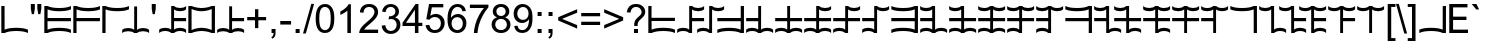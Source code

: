 SplineFontDB: 3.2
FontName: Base36
FullName: Base36
FamilyName: Base36
Weight: Regular
Copyright: Copyright (c) 2022, brend
UComments: "2022-1-30: Created with FontForge (http://fontforge.org)"
Version: 001.000
ItalicAngle: 0
UnderlinePosition: -598
UnderlineWidth: 307
Ascent: 1638
Descent: 410
InvalidEm: 0
LayerCount: 2
Layer: 0 0 "Back" 1
Layer: 1 0 "Fore" 0
XUID: [1021 134 53963834 19303]
FSType: 0
OS2Version: 0
OS2_WeightWidthSlopeOnly: 0
OS2_UseTypoMetrics: 1
CreationTime: 1643523816
ModificationTime: 1645476927
PfmFamily: 81
TTFWeight: 400
TTFWidth: 5
LineGap: 377
VLineGap: 0
OS2TypoAscent: 0
OS2TypoAOffset: 1
OS2TypoDescent: 0
OS2TypoDOffset: 1
OS2TypoLinegap: 377
OS2WinAscent: 0
OS2WinAOffset: 1
OS2WinDescent: 0
OS2WinDOffset: 1
HheadAscent: 0
HheadAOffset: 1
HheadDescent: 0
HheadDOffset: 1
OS2FamilyClass: 3072
OS2Vendor: 'PfEd'
Lookup: 258 0 0 "'kern' Horizontal Kerning in Latin lookup" { "'kern' Horizontal Kerning in Latin lookup" [307,0,6] } ['kern' ('DFLT' <'dflt' > 'latn' <'dflt' > ) ]
MarkAttachClasses: 1
DEI: 91125
KernClass2: 5 6 "'kern' Horizontal Kerning in Latin lookup"
 24 exclam ampersand D J P V
 19 asterisk at E K Q W
 16 dollar A G M S Y
 17 percent B H N T Z
 11 U V W X Y Z
 11 O P Q R S T
 11 C D E F G H
 44 ampersand parenleft asterisk A B asciicircum
 12 comma period
 0 {} 0 {} 0 {} 0 {} 0 {} 0 {} 0 {} -450 {} -450 {} 0 {} 0 {} 0 {} 0 {} -450 {} 0 {} 0 {} 0 {} 0 {} 0 {} 0 {} 0 {} 0 {} -450 {} -450 {} 0 {} 0 {} 0 {} -450 {} -450 {} -450 {}
Encoding: ISO8859-1
UnicodeInterp: none
NameList: AGL For New Fonts
DisplaySize: -48
AntiAlias: 1
FitToEm: 0
WinInfo: 0 38 14
BeginPrivate: 0
EndPrivate
BeginChars: 256 191

StartChar: space
Encoding: 32 32 0
Width: 569
Flags: HW
LayerCount: 2
Fore
Validated: 1
EndChar

StartChar: exclam
Encoding: 33 33 1
Width: 1500
Flags: HW
LayerCount: 2
Fore
SplineSet
233.671875 1361.75 m 1
 235.421875 164.25 l 1
 313.526367188 197.916992188 396.942382812 221.583007812 485.671875 235.25 c 0
 592.276367188 250.916992188 708.359375 258.916992188 833.921875 259.25 c 0
 960.359375 258.916992188 1076.44238281 250.916992188 1182.171875 235.25 c 0
 1271.18164062 222.060546875 1354.52636719 197.916992188 1432.421875 164.25 c 1
 1432.421875 0 l 1
 1354.52636719 33.6669921875 1271.18164062 57.810546875 1182.171875 71 c 0
 1076.44238281 86.6669921875 960.359375 94.6669921875 833.921875 95 c 0
 708.359375 94.6669921875 592.276367188 86.6669921875 485.671875 71 c 0
 396.942382812 57.3330078125 313.526367188 33.6669921875 235.421875 0 c 1
 69.328125 -0.25 l 1
 67.578125 1361.5 l 1
 233.671875 1361.75 l 1
EndSplineSet
EndChar

StartChar: quotedbl
Encoding: 34 34 2
Width: 727
Flags: HW
LayerCount: 2
Fore
SplineSet
144 947 m 1
 94 1226 l 1
 94 1466 l 1
 299 1466 l 1
 299 1226 l 1
 254 947 l 1
 144 947 l 1
475 947 m 1
 426 1226 l 1
 426 1466 l 1
 631 1466 l 1
 631 1226 l 1
 583 947 l 1
 475 947 l 1
EndSplineSet
Validated: 1
EndChar

StartChar: numbersign
Encoding: 35 35 3
Width: 1500
Flags: HW
LayerCount: 2
Fore
SplineSet
233.671875 164 m 1
 311.776367188 197.666992188 395.192382812 221.333007812 483.921875 235 c 0
 590.526367188 250.666992188 706.609375 258.666992188 832.171875 259 c 0
 958.609375 258.666992188 1074.69238281 250.666992188 1180.421875 235 c 0
 1269.43164062 221.810546875 1352.77636719 197.666992188 1430.671875 164 c 1
 1430.671875 -0.25 l 1
 1352.77636719 33.4169921875 1269.43164062 57.560546875 1180.421875 70.75 c 0
 1074.69238281 86.4169921875 958.609375 94.4169921875 832.171875 94.75 c 0
 706.609375 94.4169921875 590.526367188 86.4169921875 483.921875 70.75 c 0
 395.192382812 57.0830078125 311.776367188 33.4169921875 233.671875 -0.25 c 1
 67.578125 0 l 1
 69.328125 1361.75 l 1
 235.421875 1361.5 l 1
 313.526041667 1327.83333333 396.942708333 1304.16666667 485.671875 1290.5 c 0
 592.276041667 1274.83333333 708.359375 1266.83333333 833.921875 1266.5 c 0
 960.359375 1266.83333333 1076.44270833 1274.83333333 1182.171875 1290.5 c 0
 1271.18143456 1303.68919976 1354.52604167 1327.83333333 1432.421875 1361.5 c 1
 1432.421875 1197.25 l 1
 1354.52636719 1163.58300781 1271.18164062 1139.43945312 1182.171875 1126.25 c 0
 1076.44238281 1110.58300781 960.359375 1102.58300781 833.921875 1102.25 c 0
 708.359375 1102.58300781 592.276367188 1110.58300781 485.671875 1126.25 c 0
 396.942382812 1139.91699219 313.526367188 1163.58300781 235.421875 1197.25 c 1
 233.671875 762.75 l 1
 1430.671875 762.75 l 1
 1430.671875 598.5 l 1
 231.921875 598.5 l 1
 233.671875 164 l 1
EndSplineSet
EndChar

StartChar: dollar
Encoding: 36 36 4
Width: 1500
Flags: HW
LayerCount: 2
Fore
SplineSet
233.671875 -0.25 m 1
 67.578125 0 l 1
 69.328125 1361.75 l 1
 235.421875 1361.5 l 1
 313.526041667 1327.83333333 396.942708333 1304.16666667 485.671875 1290.5 c 0
 592.276041667 1274.83333333 708.359375 1266.83333333 833.921875 1266.5 c 0
 960.359375 1266.83333333 1076.44270833 1274.83333333 1182.171875 1290.5 c 0
 1271.18143456 1303.68919976 1354.52604167 1327.83333333 1432.421875 1361.5 c 1
 1432.421875 1197.25 l 1
 1354.52636719 1163.58300781 1271.18164062 1139.43945312 1182.171875 1126.25 c 0
 1076.44238281 1110.58300781 960.359375 1102.58300781 833.921875 1102.25 c 0
 708.359375 1102.58300781 592.276367188 1110.58300781 485.671875 1126.25 c 0
 396.942382812 1139.91699219 313.526367188 1163.58300781 235.421875 1197.25 c 1
 233.671875 762.75 l 1
 1430.671875 762.75 l 1
 1430.671875 598.5 l 1
 231.921875 598.5 l 1
 233.671875 -0.25 l 1
EndSplineSet
EndChar

StartChar: percent
Encoding: 37 37 5
Width: 1500
Flags: HW
LayerCount: 2
Fore
SplineSet
233.671875 -0.25 m 1
 67.578125 0 l 1
 69.328125 1361.75 l 1
 235.421875 1361.5 l 1
 313.526041667 1327.83333333 396.942708333 1304.16666667 485.671875 1290.5 c 0
 592.276041667 1274.83333333 708.359375 1266.83333333 833.921875 1266.5 c 0
 960.359375 1266.83333333 1076.44270833 1274.83333333 1182.171875 1290.5 c 0
 1271.18143456 1303.68919976 1354.52604167 1327.83333333 1432.421875 1361.5 c 1
 1432.421875 1197.25 l 1
 1354.52636719 1163.58300781 1271.18164062 1139.43945312 1182.171875 1126.25 c 0
 1076.44238281 1110.58300781 960.359375 1102.58300781 833.921875 1102.25 c 0
 708.359375 1102.58300781 592.276367188 1110.58300781 485.671875 1126.25 c 0
 396.942382812 1139.91699219 313.526367188 1163.58300781 235.421875 1197.25 c 1
 233.671875 -0.25 l 1
EndSplineSet
EndChar

StartChar: ampersand
Encoding: 38 38 6
Width: 1500
Flags: W
HStem: 0 21G<60.0371 80.0247 655.425 843.642 1419.04 1439.06> 95 164.25<136.375 598.978 900.074 1362.68>
VStem: 675.638 147.825<164.25 1361.75>
LayerCount: 2
Fore
SplineSet
824.362304688 1361.75 m 1
 823.462890625 164.25 l 0
 863.820963542 198.083333333 906.720703125 221.75 952.162109375 235.25 c 0
 1006.72070312 251.083333333 1066.42089844 259.083333333 1131.26269531 259.25 c 0
 1195.75423177 259.083333333 1255.45410156 251.083333333 1310.36230469 235.25 c 0
 1356.12076823 221.75 1399.02083333 198.083333333 1439.0625 164.25 c 1
 1439.0625 0 l 1
 1399.02083333 34 1356.12076823 57.6666666667 1310.36230469 71 c 0
 1255.45410156 87 1195.75423177 95 1131.26269531 95 c 0
 1066.42089844 95 1006.72070312 87 952.162109375 71 c 0
 906.720703125 57.6666666667 863.820963542 34 823.462890625 0 c 1
 675.637695312 0 l 1
 635.212565104 34 592.3125 57.6666666667 546.9375 71 c 0
 492.3125 87 432.612630208 95 367.837890625 95 c 0
 303.279296875 95 243.579101563 87 188.737304688 71 c 0
 142.912434896 57.6666666667 100.012369792 34 60.037109375 0 c 1
 60.037109375 164.25 l 1
 100.012369792 198.083333333 142.912434896 221.75 188.737304688 235.25 c 0
 243.579101563 251.083333333 303.279296875 259.083333333 367.837890625 259.25 c 0
 432.612630208 259.083333333 492.3125 251.083333333 546.9375 235.25 c 0
 592.3125 221.75 635.212565104 198.083333333 675.637695312 164.25 c 0
 676.537109375 1361.75 l 1
 824.362304688 1361.75 l 1
EndSplineSet
Validated: 1
EndChar

StartChar: quotesingle
Encoding: 39 39 7
Width: 391
Flags: HW
LayerCount: 2
Fore
SplineSet
136 947 m 1
 90 1221 l 1
 90 1466 l 1
 295 1466 l 1
 295 1221 l 1
 247 947 l 1
 136 947 l 1
EndSplineSet
Validated: 1
EndChar

StartChar: parenleft
Encoding: 40 40 8
Width: 1500
Flags: HW
LayerCount: 2
Fore
SplineSet
676.537109375 1361.75 m 1
 824.362304688 1361.75 l 1
 864.787434896 1327.91666667 907.6875 1304.25 953.0625 1290.75 c 0
 1007.6875 1274.91666667 1067.38736979 1266.91666667 1132.16210938 1266.75 c 0
 1196.72070313 1266.91666667 1256.42089844 1274.91666667 1311.26269531 1290.75 c 0
 1357.0875651 1304.25 1399.98763021 1327.91666667 1439.96289062 1361.75 c 1
 1439.96289062 1197.5 l 1
 1399.98763021 1163.83333333 1357.0875651 1140.16666667 1311.26269531 1126.5 c 0
 1256.42089844 1110.83333333 1196.72070313 1102.83333333 1132.16210938 1102.5 c 0
 1064.72070313 1102.83333333 1005.02083333 1110.83333333 953.0625 1126.5 c 0
 907.6875 1140.16666667 864.787434896 1163.83333333 824.362304688 1197.5 c 0
 823.462890625 763 l 1
 1439.0625 763 l 1
 1439.0625 598.75 l 1
 822.5625 598.75 l 1
 823.462890625 164.25 l 0
 863.820963542 198.083333333 906.720703125 221.75 952.162109375 235.25 c 0
 1006.72070312 251.083333333 1066.42089844 259.083333333 1131.26269531 259.25 c 0
 1195.75423177 259.083333333 1255.45410156 251.083333333 1310.36230469 235.25 c 0
 1356.12076823 221.75 1399.02083333 198.083333333 1439.0625 164.25 c 1
 1439.0625 0 l 1
 1399.02083333 34 1356.12076823 57.6666666667 1310.36230469 71 c 0
 1255.45410156 87 1195.75423177 95 1131.26269531 95 c 0
 1066.42089844 95 1006.72070312 87 952.162109375 71 c 0
 906.720703125 57.6666666667 863.820963542 34 823.462890625 0 c 1
 675.637695312 0 l 1
 635.212565104 34 592.3125 57.6666666667 546.9375 71 c 0
 492.3125 87 432.612630208 95 367.837890625 95 c 0
 303.279296875 95 243.579101563 87 188.737304688 71 c 0
 142.912434896 57.6666666667 100.012369792 34 60.037109375 0 c 1
 60.037109375 164.25 l 1
 100.012369792 198.083333333 142.912434896 221.75 188.737304688 235.25 c 0
 243.579101563 251.083333333 303.279296875 259.083333333 367.837890625 259.25 c 0
 432.612630208 259.083333333 492.3125 251.083333333 546.9375 235.25 c 0
 592.3125 221.75 635.212565104 198.083333333 675.637695312 164.25 c 0
 676.537109375 1361.75 l 1
EndSplineSet
Validated: 1
EndChar

StartChar: parenright
Encoding: 41 41 9
Width: 1500
Flags: HW
HStem: -0.25 21G<67.5781 273.115 1391.78 1430.67> 94.75 164.25<382.932 1282.2>
VStem: 67.5781 166.094<164 1361.5>
LayerCount: 2
Fore
SplineSet
749 278 m 128
 845 278 1089.578125 254 1264.578125 164 c 9
 1266.328125 1197.75 l 1
 1091.328125 1107.75 847 1083.75 751 1083.75 c 128
 655 1083.75 410.421875 1107.75 235.421875 1197.75 c 1
 233.671875 164 l 1
 408.671875 254 653 278 749 278 c 128
749 113.75 m 128
 653 113.75 409 90 234 0 c 0
 67.578125 0 l 1
 69.328125 1361.75 l 1
 236 1361.75 l 0
 411 1271.75 655 1248 751 1248 c 128
 847 1248 1091 1271.75 1266 1361.75 c 0
 1432.421875 1361.75 l 1
 1430.671875 0 l 1
 1264 0 l 0
 1089 90 845 113.75 749 113.75 c 128
EndSplineSet
EndChar

StartChar: asterisk
Encoding: 42 42 10
Width: 1500
Flags: W
HStem: 0 21G<60.0371 80.0247 655.425 843.642 1419.04 1439.06> 95 164.25<136.375 598.978 900.074 1362.68> 598.75 164.25<823.463 1439.06>
VStem: 675.638 147.825<164.25 598.75 763 1361.75>
LayerCount: 2
Fore
SplineSet
824.362304688 1361.75 m 9
 823.462890625 763 l 17
 1439.0625 763 l 1
 1439.0625 598.75 l 1
 822.5625 598.75 l 1
 823.462890625 164.25 l 0
 863.820963542 198.083333333 906.720703125 221.75 952.162109375 235.25 c 0
 1006.72070312 251.083333333 1066.42089844 259.083333333 1131.26269531 259.25 c 0
 1195.75423177 259.083333333 1255.45410156 251.083333333 1310.36230469 235.25 c 0
 1356.12076823 221.75 1399.02083333 198.083333333 1439.0625 164.25 c 1
 1439.0625 0 l 1
 1399.02083333 34 1356.12076823 57.6666666667 1310.36230469 71 c 0
 1255.45410156 87 1195.75423177 95 1131.26269531 95 c 0
 1066.42089844 95 1006.72070312 87 952.162109375 71 c 0
 906.720703125 57.6666666667 863.820963542 34 823.462890625 0 c 1
 675.637695312 0 l 1
 635.212565104 34 592.3125 57.6666666667 546.9375 71 c 0
 492.3125 87 432.612630208 95 367.837890625 95 c 0
 303.279296875 95 243.579101563 87 188.737304688 71 c 0
 142.912434896 57.6666666667 100.012369792 34 60.037109375 0 c 1
 60.037109375 164.25 l 1
 100.012369792 198.083333333 142.912434896 221.75 188.737304688 235.25 c 0
 243.579101563 251.083333333 303.279296875 259.083333333 367.837890625 259.25 c 0
 432.612630208 259.083333333 492.3125 251.083333333 546.9375 235.25 c 0
 592.3125 221.75 635.212565104 198.083333333 675.637695312 164.25 c 0
 676.537109375 1361.75 l 1
 824.362304688 1361.75 l 9
EndSplineSet
Validated: 1
EndChar

StartChar: plus
Encoding: 43 43 11
Width: 1196
Flags: HW
LayerCount: 2
Fore
SplineSet
513 237 m 1
 513 639 l 1
 114 639 l 1
 114 807 l 1
 513 807 l 1
 513 1206 l 1
 683 1206 l 1
 683 807 l 1
 1082 807 l 1
 1082 639 l 1
 683 639 l 1
 683 237 l 1
 513 237 l 1
EndSplineSet
Validated: 1
EndChar

StartChar: comma
Encoding: 44 44 12
Width: 569
Flags: W
HStem: 0 205<182 284>
VStem: 182 205<0 205> 284 103<-159.719 0>
LayerCount: 2
Fore
SplineSet
182 0 m 1xc0
 182 205 l 1
 387 205 l 1
 387 0 l 2xc0
 387 -75.3333333333 373.666666667 -136.166666667 347 -182.5 c 0
 320.333333333 -228.833333333 278 -264.666666667 220 -290 c 1
 170 -213 l 1
 208 -196.333333333 236 -171.833333333 254 -139.5 c 0
 272 -107.166666667 282 -60.6666666667 284 0 c 1xa0
 182 0 l 1xc0
EndSplineSet
Validated: 1
EndChar

StartChar: hyphen
Encoding: 45 45 13
Width: 682
Flags: HW
LayerCount: 2
Fore
SplineSet
65 440 m 1
 65 621 l 1
 618 621 l 1
 618 440 l 1
 65 440 l 1
EndSplineSet
Validated: 1
EndChar

StartChar: period
Encoding: 46 46 14
Width: 569
Flags: HW
LayerCount: 2
Fore
SplineSet
186 0 m 1
 186 205 l 1
 391 205 l 1
 391 0 l 1
 186 0 l 1
EndSplineSet
Validated: 1
EndChar

StartChar: slash
Encoding: 47 47 15
Width: 569
Flags: HW
LayerCount: 2
Fore
SplineSet
0 -25 m 1
 425 1491 l 1
 569 1491 l 1
 145 -25 l 1
 0 -25 l 1
EndSplineSet
Validated: 1
EndChar

StartChar: zero
Encoding: 48 48 16
Width: 1139
Flags: HW
LayerCount: 2
Fore
SplineSet
85 723 m 0
 85 896.333333333 102.833333333 1035.83333333 138.5 1141.5 c 128
 174.166666667 1247.16666667 227.166666667 1328.66666667 297.5 1386 c 128
 367.833333333 1443.33333333 456.333333333 1472 563 1472 c 0
 641.666666667 1472 710.666666667 1456.16666667 770 1424.5 c 128
 829.333333333 1392.83333333 878.333333333 1347.16666667 917 1287.5 c 128
 955.666666667 1227.83333333 986 1155.16666667 1008 1069.5 c 128
 1030 983.833333333 1041 868.333333333 1041 723 c 0
 1041 551 1023.33333333 412.166666667 988 306.5 c 128
 952.666666667 200.833333333 899.833333333 119.166666667 829.5 61.5 c 128
 759.166666667 3.83333333333 670.333333333 -25 563 -25 c 0
 421.666666667 -25 310.666666667 25.6666666667 230 127 c 0
 133.333333333 249 85 447.666666667 85 723 c 0
270 723 m 256
 270 482.333333333 298.166666667 322.166666667 354.5 242.5 c 128
 410.833333333 162.833333333 480.333333333 123 563 123 c 256
 645.666666667 123 715.166666667 163 771.5 243 c 128
 827.833333333 323 856 483 856 723 c 0
 856 964.333333333 827.833333333 1124.66666667 771.5 1204 c 128
 715.166666667 1283.33333333 645 1323 561 1323 c 0
 478.333333333 1323 412.333333333 1288 363 1218 c 0
 301 1128.66666667 270 963.666666667 270 723 c 256
EndSplineSet
Validated: 1
EndChar

StartChar: one
Encoding: 49 49 17
Width: 1139
Flags: HW
LayerCount: 2
Fore
SplineSet
763 0 m 1
 583 0 l 1
 583 1147 l 1
 539.666666667 1105.66666667 482.833333333 1064.33333333 412.5 1023 c 128
 342.166666667 981.666666667 279 950.666666667 223 930 c 1
 223 1104 l 1
 323.666666667 1151.33333333 411.666666667 1208.66666667 487 1276 c 128
 562.333333333 1343.33333333 615.666666667 1408.66666667 647 1472 c 1
 763 1472 l 1
 763 0 l 1
EndSplineSet
Validated: 1
EndChar

StartChar: two
Encoding: 50 50 18
Width: 1139
Flags: HW
LayerCount: 2
Fore
SplineSet
1031 173 m 1
 1031 0 l 1
 62 0 l 1
 61.8933333333 3.46666666667 61.84 6.92266666667 61.84 10.368 c 0
 61.84 49.9893333333 68.8933333333 88.2 83 125 c 0
 107.666666667 191 147.166666667 256 201.5 320 c 128
 255.833333333 384 334.333333333 458 437 542 c 0
 596.333333333 672.666666667 704 776.166666667 760 852.5 c 128
 816 928.833333333 844 1001 844 1069 c 0
 844 1140.33333333 818.5 1200.5 767.5 1249.5 c 128
 716.5 1298.5 650 1323 568 1323 c 0
 481.333333333 1323 412 1297 360 1245 c 128
 308 1193 281.666666667 1121 281 1029 c 1
 96 1048 l 1
 108.666666667 1186 156.333333333 1291.16666667 239 1363.5 c 128
 321.666666667 1435.83333333 432.666666667 1472 572 1472 c 0
 712.666666667 1472 824 1433 906 1355 c 128
 988 1277 1029 1180.33333333 1029 1065 c 0
 1029 1006.33333333 1017 948.666666667 993 892 c 128
 969 835.333333333 929.166666667 775.666666667 873.5 713 c 128
 817.833333333 650.333333333 725.333333333 564.333333333 596 455 c 0
 488 364.333333333 418.666666667 302.833333333 388 270.5 c 128
 357.333333333 238.166666667 332 205.666666667 312 173 c 1
 1031 173 l 1
EndSplineSet
Validated: 1
EndChar

StartChar: three
Encoding: 51 51 19
Width: 1139
Flags: HW
LayerCount: 2
Fore
SplineSet
86 387 m 1
 266 411 l 1
 286.666666667 309 321.833333333 235.5 371.5 190.5 c 128
 421.166666667 145.5 481.666666667 123 553 123 c 0
 637.666666667 123 709.166666667 152.333333333 767.5 211 c 128
 825.833333333 269.666666667 855 342.333333333 855 429 c 0
 855 511.666666667 828 579.833333333 774 633.5 c 128
 720 687.166666667 651.333333333 714 568 714 c 0
 534 714 491.666666667 707.333333333 441 694 c 1
 461 852 l 1
 473 850.666666667 482.666666667 850 490 850 c 0
 566.666666667 850 635.666666667 870 697 910 c 128
 758.333333333 950 789 1011.66666667 789 1095 c 0
 789 1161 766.666666667 1215.66666667 722 1259 c 128
 677.333333333 1302.33333333 619.666666667 1324 549 1324 c 0
 479 1324 420.666666667 1302 374 1258 c 128
 327.333333333 1214 297.333333333 1148 284 1060 c 1
 104 1092 l 1
 126 1212.66666667 176 1306.16666667 254 1372.5 c 128
 332 1438.83333333 429 1472 545 1472 c 0
 625 1472 698.666666667 1454.83333333 766 1420.5 c 128
 833.333333333 1386.16666667 884.833333333 1339.33333333 920.5 1280 c 128
 956.166666667 1220.66666667 974 1157.66666667 974 1091 c 0
 974 1027.66666667 957 970 923 918 c 128
 889 866 838.666666667 824.666666667 772 794 c 1
 858.666666667 774 926 732.5 974 669.5 c 128
 1022 606.5 1046 527.666666667 1046 433 c 0
 1046 305 999.333333333 196.5 906 107.5 c 128
 812.666666667 18.5 694.666666667 -26 552 -26 c 0
 423.333333333 -26 316.5 12.3333333333 231.5 89 c 128
 146.5 165.666666667 98 265 86 387 c 1
EndSplineSet
Validated: 1
EndChar

StartChar: four
Encoding: 52 52 20
Width: 1139
Flags: HW
LayerCount: 2
Fore
SplineSet
662 0 m 1
 662 351 l 1
 26 351 l 1
 26 516 l 1
 695 1466 l 1
 842 1466 l 1
 842 516 l 1
 1040 516 l 1
 1040 351 l 1
 842 351 l 1
 842 0 l 1
 662 0 l 1
662 516 m 1
 662 1177 l 1
 203 516 l 1
 662 516 l 1
EndSplineSet
Validated: 1
EndChar

StartChar: five
Encoding: 53 53 21
Width: 1139
Flags: HW
LayerCount: 2
Fore
SplineSet
85 384 m 1
 274 400 l 1
 288 308 320.5 238.833333333 371.5 192.5 c 128
 422.5 146.166666667 484 123 556 123 c 0
 642.666666667 123 716 155.666666667 776 221 c 128
 836 286.333333333 866 373 866 481 c 0
 866 583.666666667 837.166666667 664.666666667 779.5 724 c 128
 721.833333333 783.333333333 646.333333333 813 553 813 c 0
 495 813 442.666666667 799.833333333 396 773.5 c 128
 349.333333333 747.166666667 312.666666667 713 286 671 c 1
 117 693 l 1
 259 1446 l 1
 988 1446 l 1
 988 1274 l 1
 403 1274 l 1
 324 880 l 1
 412 941.333333333 504.333333333 972 601 972 c 0
 729 972 837 927.666666667 925 839 c 128
 1013 750.333333333 1057 636.333333333 1057 497 c 0
 1057 364.333333333 1018.33333333 249.666666667 941 153 c 0
 847 34.3333333333 718.666666667 -25 556 -25 c 0
 422.666666667 -25 313.833333333 12.3333333333 229.5 87 c 128
 145.166666667 161.666666667 97 260.666666667 85 384 c 1
EndSplineSet
Validated: 1
EndChar

StartChar: six
Encoding: 54 54 22
Width: 1139
Flags: HW
LayerCount: 2
Fore
SplineSet
1019 1107 m 1
 840 1093 l 1
 824 1163.66666667 801.333333333 1215 772 1247 c 0
 723.333333333 1298.33333333 663.333333333 1324 592 1324 c 0
 534.666666667 1324 484.333333333 1308 441 1276 c 0
 384.333333333 1234.66666667 339.666666667 1174.33333333 307 1095 c 128
 274.333333333 1015.66666667 257.333333333 902.666666667 256 756 c 1
 299.333333333 822 352.333333333 871 415 903 c 128
 477.666666667 935 543.333333333 951 612 951 c 0
 732 951 834.166666667 906.833333333 918.5 818.5 c 128
 1002.83333333 730.166666667 1045 616 1045 476 c 0
 1045 384 1025.16666667 298.5 985.5 219.5 c 128
 945.833333333 140.5 891.333333333 80 822 38 c 128
 752.666666667 -4 674 -25 586 -25 c 0
 436 -25 313.666666667 30.1666666667 219 140.5 c 128
 124.333333333 250.833333333 77 432.666666667 77 686 c 0
 77 969.333333333 129.333333333 1175.33333333 234 1304 c 0
 325.333333333 1416 448.333333333 1472 603 1472 c 0
 718.333333333 1472 812.833333333 1439.66666667 886.5 1375 c 128
 960.166666667 1310.33333333 1004.33333333 1221 1019 1107 c 1
284 475 m 0
 284 413 297.166666667 353.666666667 323.5 297 c 128
 349.833333333 240.333333333 386.666666667 197.166666667 434 167.5 c 128
 481.333333333 137.833333333 531 123 583 123 c 0
 659 123 724.333333333 153.666666667 779 215 c 128
 833.666666667 276.333333333 861 359.666666667 861 465 c 0
 861 566.333333333 834 646.166666667 780 704.5 c 128
 726 762.833333333 658 792 576 792 c 0
 494.666666667 792 425.666666667 762.833333333 369 704.5 c 128
 312.333333333 646.166666667 284 569.666666667 284 475 c 0
EndSplineSet
Validated: 1
EndChar

StartChar: seven
Encoding: 55 55 23
Width: 1139
Flags: HW
LayerCount: 2
Fore
SplineSet
97 1274 m 1
 97 1447 l 1
 1046 1447 l 1
 1046 1307 l 1
 952.666666667 1207.66666667 860.166666667 1075.66666667 768.5 911 c 128
 676.833333333 746.333333333 606 577 556 403 c 0
 520 280.333333333 497 146 487 0 c 1
 302 0 l 1
 304 115.333333333 326.666666667 254.666666667 370 418 c 128
 413.333333333 581.333333333 475.5 738.833333333 556.5 890.5 c 128
 637.5 1042.16666667 723.666666667 1170 815 1274 c 1
 97 1274 l 1
EndSplineSet
Validated: 1
EndChar

StartChar: eight
Encoding: 56 56 24
Width: 1139
Flags: HW
LayerCount: 2
Fore
SplineSet
362 795 m 1
 287.333333333 822.333333333 232 861.333333333 196 912 c 128
 160 962.666666667 142 1023.33333333 142 1094 c 0
 142 1200.66666667 180.333333333 1290.33333333 257 1363 c 128
 333.666666667 1435.66666667 435.666666667 1472 563 1472 c 0
 691 1472 794 1434.83333333 872 1360.5 c 128
 950 1286.16666667 989 1195.66666667 989 1089 c 0
 989 1021 971.166666667 961.833333333 935.5 911.5 c 128
 899.833333333 861.166666667 845.666666667 822.333333333 773 795 c 1
 863 765.666666667 931.5 718.333333333 978.5 653 c 128
 1025.5 587.666666667 1049 509.666666667 1049 419 c 0
 1049 293.666666667 1004.66666667 188.333333333 916 103 c 128
 827.333333333 17.6666666667 710.666666667 -25 566 -25 c 256
 421.333333333 -25 304.666666667 17.8333333333 216 103.5 c 128
 127.333333333 189.166666667 83 296 83 424 c 0
 83 519.333333333 107.166666667 599.166666667 155.5 663.5 c 128
 203.833333333 727.833333333 272.666666667 771.666666667 362 795 c 1
326 1100 m 0
 326 1030.66666667 348.333333333 974 393 930 c 128
 437.666666667 886 495.666666667 864 567 864 c 0
 636.333333333 864 693.166666667 885.833333333 737.5 929.5 c 128
 781.833333333 973.166666667 804 1026.66666667 804 1090 c 0
 804 1156 781.166666667 1211.5 735.5 1256.5 c 128
 689.833333333 1301.5 633 1324 565 1324 c 0
 496.333333333 1324 439.333333333 1302 394 1258 c 128
 348.666666667 1214 326 1161.33333333 326 1100 c 0
268 423 m 0
 268 371.666666667 280.166666667 322 304.5 274 c 128
 328.833333333 226 365 188.833333333 413 162.5 c 128
 461 136.166666667 512.666666667 123 568 123 c 0
 654 123 725 150.666666667 781 206 c 128
 837 261.333333333 865 331.666666667 865 417 c 0
 865 503.666666667 836.166666667 575.333333333 778.5 632 c 128
 720.833333333 688.666666667 648.666666667 717 562 717 c 0
 477.333333333 717 407.166666667 689 351.5 633 c 128
 295.833333333 577 268 507 268 423 c 0
EndSplineSet
Validated: 1
EndChar

StartChar: nine
Encoding: 57 57 25
Width: 1139
Flags: HW
LayerCount: 2
Fore
SplineSet
112 339 m 1
 285 355 l 1
 299.666666667 273.666666667 327.666666667 214.666666667 369 178 c 128
 410.333333333 141.333333333 463.333333333 123 528 123 c 0
 583.333333333 123 631.833333333 135.666666667 673.5 161 c 128
 715.166666667 186.333333333 749.333333333 220.166666667 776 262.5 c 128
 802.666666667 304.833333333 825 362 843 434 c 128
 861 506 870 579.333333333 870 654 c 0
 870 662 869.666666667 674 869 690 c 1
 833 632.666666667 783.833333333 586.166666667 721.5 550.5 c 128
 659.166666667 514.833333333 591.666666667 497 519 497 c 0
 397.666666667 497 295 541 211 629 c 128
 127 717 85 833 85 977 c 0
 85 1125.66666667 128.833333333 1245.33333333 216.5 1336 c 128
 304.166666667 1426.66666667 414 1472 546 1472 c 0
 641.333333333 1472 728.5 1446.33333333 807.5 1395 c 128
 886.5 1343.66666667 946.5 1270.5 987.5 1175.5 c 128
 1028.5 1080.5 1049 943 1049 763 c 0
 1049 575.666666667 1028.66666667 426.5 988 315.5 c 128
 947.333333333 204.5 886.833333333 120 806.5 62 c 128
 726.166666667 4 632 -25 524 -25 c 0
 409.333333333 -25 315.666666667 6.83333333333 243 70.5 c 128
 170.333333333 134.166666667 126.666666667 223.666666667 112 339 c 1
849 986 m 256
 849 1089.33333333 821.5 1171.33333333 766.5 1232 c 128
 711.5 1292.66666667 645.333333333 1323 568 1323 c 0
 488 1323 418.333333333 1290.33333333 359 1225 c 128
 299.666666667 1159.66666667 270 1075 270 971 c 0
 270 877.666666667 298.166666667 801.833333333 354.5 743.5 c 128
 410.833333333 685.166666667 480.333333333 656 563 656 c 0
 646.333333333 656 714.833333333 685.166666667 768.5 743.5 c 128
 822.166666667 801.833333333 849 882.666666667 849 986 c 256
EndSplineSet
Validated: 1
EndChar

StartChar: colon
Encoding: 58 58 26
Width: 569
Flags: HW
LayerCount: 2
Fore
SplineSet
185 857 m 1
 185 1062 l 1
 390 1062 l 1
 390 857 l 1
 185 857 l 1
185 0 m 1
 185 205 l 1
 390 205 l 1
 390 0 l 1
 185 0 l 1
EndSplineSet
Validated: 1
EndChar

StartChar: semicolon
Encoding: 59 59 27
Width: 569
Flags: HW
LayerCount: 2
Fore
SplineSet
182 857 m 1
 182 1062 l 1
 387 1062 l 1
 387 857 l 1
 182 857 l 1
182 0 m 1
 182 205 l 1
 387 205 l 1
 387 0 l 2
 387 -75.3333333333 373.666666667 -136.166666667 347 -182.5 c 128
 320.333333333 -228.833333333 278 -264.666666667 220 -290 c 1
 170 -213 l 1
 208 -196.333333333 236 -171.833333333 254 -139.5 c 128
 272 -107.166666667 282 -60.6666666667 284 0 c 1
 182 0 l 1
EndSplineSet
Validated: 1
EndChar

StartChar: less
Encoding: 60 60 28
Width: 1196
Flags: HW
LayerCount: 2
Fore
SplineSet
112 641 m 1
 112 809 l 1
 1083 1219 l 1
 1083 1040 l 1
 313 724 l 1
 1083 405 l 1
 1083 226 l 1
 112 641 l 1
EndSplineSet
Validated: 1
EndChar

StartChar: equal
Encoding: 61 61 29
Width: 1196
Flags: HW
LayerCount: 2
Fore
SplineSet
1082 862 m 1
 114 862 l 1
 114 1030 l 1
 1082 1030 l 1
 1082 862 l 1
1082 417 m 1
 114 417 l 1
 114 585 l 1
 1082 585 l 1
 1082 417 l 1
EndSplineSet
Validated: 1
EndChar

StartChar: greater
Encoding: 62 62 30
Width: 1196
Flags: HW
LayerCount: 2
Fore
SplineSet
1083 641 m 1
 112 226 l 1
 112 405 l 1
 881 724 l 1
 112 1040 l 1
 112 1219 l 1
 1083 809 l 1
 1083 641 l 1
EndSplineSet
Validated: 1
EndChar

StartChar: question
Encoding: 63 63 31
Width: 1139
Flags: HW
LayerCount: 2
Fore
SplineSet
472 361 m 1
 471.333333333 385 471 403 471 415 c 0
 471 485.666666667 481 546.666666667 501 598 c 0
 515.666666667 636.666666667 539.333333333 675.666666667 572 715 c 0
 596 743.666666667 639.166666667 785.5 701.5 840.5 c 128
 763.833333333 895.5 804.333333333 939.333333333 823 972 c 128
 841.666666667 1004.66666667 851 1040.33333333 851 1079 c 0
 851 1149 823.666666667 1210.5 769 1263.5 c 128
 714.333333333 1316.5 647.333333333 1343 568 1343 c 0
 491.333333333 1343 427.333333333 1319 376 1271 c 128
 324.666666667 1223 291 1148 275 1046 c 1
 90 1068 l 1
 106.666666667 1204.66666667 156.166666667 1309.33333333 238.5 1382 c 128
 320.833333333 1454.66666667 429.666666667 1491 565 1491 c 0
 708.333333333 1491 822.666666667 1452 908 1374 c 128
 993.333333333 1296 1036 1201.66666667 1036 1091 c 0
 1036 1027 1021 968 991 914 c 128
 961 860 902.333333333 794.333333333 815 717 c 0
 756.333333333 665 718 626.666666667 700 602 c 128
 682 577.333333333 668.666666667 549 660 517 c 128
 651.333333333 485 646.333333333 433 645 361 c 1
 472 361 l 1
461 0 m 1
 461 205 l 1
 666 205 l 1
 666 0 l 1
 461 0 l 1
EndSplineSet
Validated: 1
EndChar

StartChar: at
Encoding: 64 64 32
Width: 1500
Flags: HW
LayerCount: 2
Fore
SplineSet
233.671875 1361.75 m 1
 231.921875 763 l 1
 1430.671875 763 l 1
 1430.671875 598.75 l 1
 233.671875 598.75 l 1
 235.421875 164.25 l 1
 313.526367188 197.916992188 396.942382812 221.583007812 485.671875 235.25 c 0
 592.276367188 250.916992188 708.359375 258.916992188 833.921875 259.25 c 0
 960.359375 258.916992188 1076.44238281 250.916992188 1182.171875 235.25 c 0
 1271.18164062 222.060546875 1354.52636719 197.916992188 1432.421875 164.25 c 1
 1432.421875 0 l 1
 1354.52636719 33.6669921875 1271.18164062 57.810546875 1182.171875 71 c 0
 1076.44238281 86.6669921875 960.359375 94.6669921875 833.921875 95 c 0
 708.359375 94.6669921875 592.276367188 86.6669921875 485.671875 71 c 0
 396.942382812 57.3330078125 313.526367188 33.6669921875 235.421875 0 c 1
 69.328125 -0.25 l 1
 67.578125 1361.5 l 1
 233.671875 1361.75 l 1
EndSplineSet
EndChar

StartChar: A
Encoding: 65 65 33
Width: 1500
Flags: HW
LayerCount: 2
Fore
SplineSet
823.462890625 0 m 17
 675.637695312 0 l 1
 635.212565104 34 592.3125 57.6666666667 546.9375 71 c 0
 492.3125 87 432.612630208 95 367.837890625 95 c 0
 303.279296875 95 243.579101563 87 188.737304688 71 c 0
 142.912434896 57.6666666667 100.012369792 34 60.037109375 0 c 1
 60.037109375 164.25 l 1
 100.012369792 198.083333333 142.912434896 221.75 188.737304688 235.25 c 0
 243.579101563 251.083333333 303.279296875 259.083333333 367.837890625 259.25 c 0
 432.612630208 259.083333333 492.3125 251.083333333 546.9375 235.25 c 0
 592.3125 221.75 635.212565104 198.083333333 675.637695312 164.25 c 0
 676.537109375 1361.75 l 1
 824.362304688 1361.75 l 1
 864.787434896 1327.91666667 907.6875 1304.25 953.0625 1290.75 c 0
 1007.6875 1274.91666667 1067.38736979 1266.91666667 1132.16210938 1266.75 c 0
 1196.72070313 1266.91666667 1256.42089844 1274.91666667 1311.26269531 1290.75 c 0
 1357.0875651 1304.25 1399.98763021 1327.91666667 1439.96289062 1361.75 c 1
 1439.96289062 1197.5 l 1
 1399.98763021 1163.83333333 1357.0875651 1140.16666667 1311.26269531 1126.5 c 0
 1256.42089844 1110.83333333 1196.72070313 1102.83333333 1132.16210938 1102.5 c 0
 1064.72070313 1102.83333333 1005.02083333 1110.83333333 953.0625 1126.5 c 0
 907.6875 1140.16666667 864.787434896 1163.83333333 824.362304688 1197.5 c 0
 823.462890625 763 l 1
 1439.0625 763 l 1
 1439.0625 598.75 l 1
 822.5625 598.75 l 9
 823.462890625 0 l 17
EndSplineSet
Validated: 1
EndChar

StartChar: B
Encoding: 66 66 34
Width: 1500
Flags: HW
LayerCount: 2
Fore
SplineSet
823.462890625 0 m 1
 675.637695312 0 l 1
 635.212565104 34 592.3125 57.6666666667 546.9375 71 c 0
 492.3125 87 432.612630208 95 367.837890625 95 c 0
 303.279296875 95 243.579101563 87 188.737304688 71 c 0
 142.912434896 57.6666666667 100.012369792 34 60.037109375 0 c 1
 60.037109375 164.25 l 1
 100.012369792 198.083333333 142.912434896 221.75 188.737304688 235.25 c 0
 243.579101563 251.083333333 303.279296875 259.083333333 367.837890625 259.25 c 0
 432.612630208 259.083333333 492.3125 251.083333333 546.9375 235.25 c 0
 592.3125 221.75 635.212565104 198.083333333 675.637695312 164.25 c 0
 676.537109375 1361.75 l 1
 824.362304688 1361.75 l 1
 864.787434896 1327.91666667 907.6875 1304.25 953.0625 1290.75 c 0
 1007.6875 1274.91666667 1067.38736979 1266.91666667 1132.16210938 1266.75 c 0
 1196.72070313 1266.91666667 1256.42089844 1274.91666667 1311.26269531 1290.75 c 0
 1357.0875651 1304.25 1399.98763021 1327.91666667 1439.96289062 1361.75 c 1
 1439.96289062 1197.5 l 1
 1399.98763021 1163.83333333 1357.0875651 1140.16666667 1311.26269531 1126.5 c 0
 1256.42089844 1110.83333333 1196.72070313 1102.83333333 1132.16210938 1102.5 c 0
 1064.72070313 1102.83333333 1005.02083333 1110.83333333 953.0625 1126.5 c 0
 907.6875 1140.16666667 864.787434896 1163.83333333 824.362304688 1197.5 c 0
 823.462890625 0 l 1
EndSplineSet
Validated: 1
EndChar

StartChar: C
Encoding: 67 67 35
Width: 1500
Flags: HW
LayerCount: 2
Fore
SplineSet
1266.328125 1361.75 m 1
 1432.421875 1361.5 l 1
 1430.671875 -0.25 l 1
 1264.578125 0 l 1
 1186.47363281 33.6669921875 1103.05761719 57.3330078125 1014.328125 71 c 0
 907.723632812 86.6669921875 791.640625 94.6669921875 666.078125 95 c 0
 539.640625 94.6669921875 423.557617188 86.6669921875 317.828125 71 c 0
 228.818359375 57.810546875 145.473632812 33.6669921875 67.578125 0 c 1
 67.578125 164.25 l 1
 145.473632812 197.916992188 228.818359375 222.060546875 317.828125 235.25 c 0
 423.557617188 250.916992188 539.640625 258.916992188 666.078125 259.25 c 0
 791.640625 258.916992188 907.723632812 250.916992188 1014.328125 235.25 c 0
 1103.05761719 221.583007812 1186.47363281 197.916992188 1264.578125 164.25 c 1
 1266.328125 598.75 l 1
 69.328125 598.75 l 1
 69.328125 763 l 1
 1268.078125 763 l 1
 1266.328125 1361.75 l 1
EndSplineSet
EndChar

StartChar: D
Encoding: 68 68 36
Width: 1500
Flags: HW
LayerCount: 2
Fore
SplineSet
824.362304688 1361.75 m 1
 823.462890625 164.25 l 0
 863.820963542 198.083333333 906.720703125 221.75 952.162109375 235.25 c 0
 1006.72070312 251.083333333 1066.42089844 259.083333333 1131.26269531 259.25 c 0
 1195.75423177 259.083333333 1255.45410156 251.083333333 1310.36230469 235.25 c 0
 1356.12076823 221.75 1399.02083333 198.083333333 1439.0625 164.25 c 1
 1439.0625 0 l 1
 1399.02083333 34 1356.12076823 57.6666666667 1310.36230469 71 c 0
 1255.45410156 87 1195.75423177 95 1131.26269531 95 c 0
 1066.42089844 95 1006.72070312 87 952.162109375 71 c 0
 906.720703125 57.6666666667 863.820963542 34 823.462890625 0 c 1
 675.637695312 0 l 1
 635.212565104 34 592.3125 57.6666666667 546.9375 71 c 0
 492.3125 87 432.612630208 95 367.837890625 95 c 0
 303.279296875 95 243.579101563 87 188.737304688 71 c 0
 142.912434896 57.6666666667 100.012369792 34 60.037109375 0 c 1
 60.037109375 164.25 l 1
 100.012369792 198.083333333 142.912434896 221.75 188.737304688 235.25 c 0
 243.579101563 251.083333333 303.279296875 259.083333333 367.837890625 259.25 c 0
 432.612630208 259.083333333 492.3125 251.083333333 546.9375 235.25 c 0
 592.3125 221.75 635.212565104 198.083333333 675.637695312 164.25 c 0
 676.537109375 598.75 l 1
 60.9375 598.75 l 1
 60.9375 763 l 1
 677.4375 763 l 9
 676.537109375 1361.75 l 1
 824.362304688 1361.75 l 1
EndSplineSet
Validated: 1
EndChar

StartChar: E
Encoding: 69 69 37
Width: 1500
Flags: HW
LayerCount: 2
Fore
SplineSet
824.362304688 1361.75 m 9
 823.462890625 763 l 17
 1439.0625 763 l 1
 1439.0625 598.75 l 1
 822.5625 598.75 l 1
 823.462890625 164.25 l 0
 863.662760416 198.083333333 906.5625 221.75 952.162109375 235.25 c 0
 1006.76236979 251.083333333 1066.4625651 259.083333333 1131.26269531 259.25 c 0
 1196.06282552 259.083333333 1255.76269531 251.083333333 1310.36230469 235.25 c 0
 1355.9625651 221.75 1398.86263021 198.083333333 1439.0625 164.25 c 1
 1439.0625 0 l 1
 1398.86263021 33.8333333333 1355.9625651 57.5 1310.36230469 71 c 0
 1255.76269531 86.8333333333 1196.06282552 94.8333333333 1131.26269531 95 c 0
 1066.4625651 95 1006.76236979 87 952.162109375 71 c 0
 906.5625 57.6666666667 863.662760416 34 823.462890625 0 c 1
 675.637695312 0 l 1
 635.437825521 33.8333333333 592.537760417 57.5 546.9375 71 c 0
 492.337239583 86.8333333333 432.637369792 94.8333333333 367.837890625 95 c 0
 303.037760416 94.8333333333 243.337565104 86.8333333333 188.737304688 71 c 0
 143.137695313 57.5 100.237630208 33.8333333333 60.037109375 0 c 1
 60.037109375 164.25 l 1
 100.237630208 198.083333333 143.137695313 221.75 188.737304688 235.25 c 0
 243.337565104 251.083333333 303.037760416 259.083333333 367.837890625 259.25 c 0
 432.637369792 259.083333333 492.337239583 251.083333333 546.9375 235.25 c 0
 592.537760417 221.75 635.437825521 198.083333333 675.637695312 164.25 c 0
 676.537109375 598.75 l 1
 60.9375 598.75 l 1
 60.9375 763 l 1
 677.4375 763 l 9
 676.537109375 1361.75 l 17
 824.362304688 1361.75 l 9
EndSplineSet
Validated: 1
EndChar

StartChar: F
Encoding: 70 70 38
Width: 1500
Flags: HW
LayerCount: 2
Fore
SplineSet
676.537109375 1361.75 m 17
 824.362304688 1361.75 l 1
 864.562174479 1327.91666667 907.462239583 1304.25 953.0625 1290.75 c 0
 1007.66276041 1274.91666667 1067.36263021 1266.91666667 1132.16210938 1266.75 c 0
 1196.96223959 1266.91666667 1256.6624349 1274.91666667 1311.26269531 1290.75 c 0
 1356.86230469 1304.25 1399.76236979 1327.91666667 1439.96289062 1361.75 c 1
 1439.96289062 1197.5 l 1
 1399.76236979 1163.66666667 1356.86230469 1140 1311.26269531 1126.5 c 0
 1256.6624349 1110.66666667 1196.96223959 1102.66666667 1132.16210938 1102.5 c 0
 1067.36263021 1102.66666667 1007.66276041 1110.66666667 953.0625 1126.5 c 0
 907.462239583 1140 864.562174479 1163.66666667 824.362304688 1197.5 c 0
 823.462890625 763 l 1
 1439.0625 763 l 1
 1439.0625 598.75 l 1
 822.5625 598.75 l 1
 823.462890625 164.25 l 0
 863.662760416 198.083333333 906.5625 221.75 952.162109375 235.25 c 0
 1006.76236979 251.083333333 1066.4625651 259.083333333 1131.26269531 259.25 c 0
 1196.06282552 259.083333333 1255.76269531 251.083333333 1310.36230469 235.25 c 0
 1355.9625651 221.75 1398.86263021 198.083333333 1439.0625 164.25 c 1
 1439.0625 0 l 1
 1398.86263021 33.8333333333 1355.9625651 57.5 1310.36230469 71 c 0
 1255.76269531 86.8333333333 1196.06282552 94.8333333333 1131.26269531 95 c 0
 1066.4625651 95 1006.76236979 87 952.162109375 71 c 0
 906.5625 57.6666666667 863.662760416 34 823.462890625 0 c 1
 675.637695312 0 l 1
 635.437825521 33.8333333333 592.537760417 57.5 546.9375 71 c 0
 492.337239583 86.8333333333 432.637369792 94.8333333333 367.837890625 95 c 0
 303.037760416 94.8333333333 243.337565104 86.8333333333 188.737304688 71 c 0
 143.137695313 57.5 100.237630208 33.8333333333 60.037109375 0 c 1
 60.037109375 164.25 l 1
 100.237630208 198.083333333 143.137695313 221.75 188.737304688 235.25 c 0
 243.337565104 251.083333333 303.037760416 259.083333333 367.837890625 259.25 c 0
 432.637369792 259.083333333 492.337239583 251.083333333 546.9375 235.25 c 0
 592.537760417 221.75 635.437825521 198.083333333 675.637695312 164.25 c 0
 676.537109375 598.75 l 1
 60.9375 598.75 l 1
 60.9375 763 l 1
 677.4375 763 l 9
 676.537109375 1361.75 l 17
EndSplineSet
Validated: 1
EndChar

StartChar: G
Encoding: 71 71 39
Width: 1500
Flags: HW
LayerCount: 2
Fore
SplineSet
823.462890625 0 m 17
 675.637695312 0 l 1
 635.437825521 33.8333333333 592.537760417 57.5 546.9375 71 c 0
 492.337239583 86.8333333333 432.637369792 94.8333333333 367.837890625 95 c 0
 303.037760416 94.8333333333 243.337565104 86.8333333333 188.737304688 71 c 0
 143.137695313 57.5 100.237630208 33.8333333333 60.037109375 0 c 1
 60.037109375 164.25 l 1
 100.237630208 198.083333333 143.137695313 221.75 188.737304688 235.25 c 0
 243.337565104 251.083333333 303.037760416 259.083333333 367.837890625 259.25 c 0
 432.637369792 259.083333333 492.337239583 251.083333333 546.9375 235.25 c 0
 592.537760417 221.75 635.437825521 198.083333333 675.637695312 164.25 c 0
 676.537109375 598.75 l 1
 60.9375 598.75 l 1
 60.9375 763 l 1
 677.4375 763 l 9
 676.537109375 1361.75 l 17
 824.362304688 1361.75 l 1
 864.562174479 1327.91666667 907.462239583 1304.25 953.0625 1290.75 c 0
 1007.66276041 1274.91666667 1067.36263021 1266.91666667 1132.16210938 1266.75 c 0
 1196.96223959 1266.91666667 1256.6624349 1274.91666667 1311.26269531 1290.75 c 0
 1356.86230469 1304.25 1399.76236979 1327.91666667 1439.96289062 1361.75 c 1
 1439.96289062 1197.5 l 1
 1399.76236979 1163.66666667 1356.86230469 1140 1311.26269531 1126.5 c 0
 1256.6624349 1110.66666667 1196.96223959 1102.66666667 1132.16210938 1102.5 c 0
 1067.36263021 1102.66666667 1007.66276041 1110.66666667 953.0625 1126.5 c 0
 907.462239583 1140 864.562174479 1163.66666667 824.362304688 1197.5 c 0
 823.462890625 763 l 1
 1439.0625 763 l 1
 1439.0625 598.75 l 1
 822.5625 598.75 l 9
 823.462890625 0 l 17
EndSplineSet
Validated: 1
EndChar

StartChar: H
Encoding: 72 72 40
Width: 1500
Flags: HW
LayerCount: 2
Fore
SplineSet
823.462890625 0 m 1
 675.637695312 0 l 1
 635.212565104 34 592.3125 57.6666666667 546.9375 71 c 0
 492.3125 87 432.612630208 95 367.837890625 95 c 0
 303.279296875 95 243.579101563 87 188.737304688 71 c 0
 142.912434896 57.6666666667 100.012369792 34 60.037109375 0 c 1
 60.037109375 164.25 l 1
 100.012369792 198.083333333 142.912434896 221.75 188.737304688 235.25 c 0
 243.579101563 251.083333333 303.279296875 259.083333333 367.837890625 259.25 c 0
 432.612630208 259.083333333 492.3125 251.083333333 546.9375 235.25 c 0
 592.3125 221.75 635.212565104 198.083333333 675.637695312 164.25 c 0
 676.537109375 598.75 l 1
 60.9375 598.75 l 1
 60.9375 763 l 1
 677.4375 763 l 9
 676.537109375 1361.75 l 17
 824.362304688 1361.75 l 1
 864.787434896 1327.91666667 907.6875 1304.25 953.0625 1290.75 c 0
 1007.6875 1274.91666667 1067.38736979 1266.91666667 1132.16210938 1266.75 c 0
 1196.72070313 1266.91666667 1256.42089844 1274.91666667 1311.26269531 1290.75 c 0
 1357.0875651 1304.25 1399.98763021 1327.91666667 1439.96289062 1361.75 c 1
 1439.96289062 1197.5 l 1
 1399.98763021 1163.83333333 1357.0875651 1140.16666667 1311.26269531 1126.5 c 0
 1256.42089844 1110.83333333 1196.72070313 1102.83333333 1132.16210938 1102.5 c 0
 1064.72070313 1102.83333333 1005.02083333 1110.83333333 953.0625 1126.5 c 0
 907.6875 1140.16666667 864.787434896 1163.83333333 824.362304688 1197.5 c 0
 823.462890625 0 l 1
EndSplineSet
Validated: 1
EndChar

StartChar: I
Encoding: 73 73 41
Width: 1500
Flags: HW
LayerCount: 2
Fore
SplineSet
1266.328125 1197.5 m 1
 1188.22363281 1163.83300781 1104.80761719 1140.16699219 1016.078125 1126.5 c 0
 909.473632812 1110.83300781 793.390625 1102.83300781 667.828125 1102.5 c 0
 541.390625 1102.83300781 425.307617188 1110.83300781 319.578125 1126.5 c 0
 230.568359375 1139.68945312 147.223632812 1163.83300781 69.328125 1197.5 c 1
 69.328125 1361.75 l 1
 147.223632812 1328.08300781 230.568359375 1303.93945312 319.578125 1290.75 c 0
 425.307617188 1275.08300781 541.390625 1267.08300781 667.828125 1266.75 c 0
 793.390625 1267.08300781 909.473632812 1275.08300781 1016.078125 1290.75 c 0
 1104.80761719 1304.41699219 1188.22363281 1328.08300781 1266.328125 1361.75 c 1
 1432.421875 1361.5 l 1
 1430.671875 -0.25 l 1
 1264.578125 0 l 1
 1186.47363281 33.6669921875 1103.05761719 57.3330078125 1014.328125 71 c 0
 907.723632812 86.6669921875 791.640625 94.6669921875 666.078125 95 c 0
 539.640625 94.6669921875 423.557617188 86.6669921875 317.828125 71 c 0
 228.818359375 57.810546875 145.473632812 33.6669921875 67.578125 0 c 1
 67.578125 164.25 l 1
 145.473632812 197.916992188 228.818359375 222.060546875 317.828125 235.25 c 0
 423.557617188 250.916992188 539.640625 258.916992188 666.078125 259.25 c 0
 791.640625 258.916992188 907.723632812 250.916992188 1014.328125 235.25 c 0
 1103.05761719 221.583007812 1186.47363281 197.916992188 1264.578125 164.25 c 1
 1266.328125 598.75 l 1
 69.328125 598.75 l 1
 69.328125 763 l 1
 1268.078125 763 l 1
 1266.328125 1197.5 l 1
EndSplineSet
EndChar

StartChar: J
Encoding: 74 74 42
Width: 1500
Flags: HW
LayerCount: 2
Fore
SplineSet
823.462890625 1361.75 m 1
 824.362304688 164.25 l 0
 864.787434896 198.083333333 907.6875 221.75 953.0625 235.25 c 0
 1007.6875 251.083333333 1067.38736979 259.083333333 1132.16210938 259.25 c 0
 1196.72070313 259.083333333 1256.42089844 251.083333333 1311.26269531 235.25 c 0
 1357.0875651 221.75 1399.98763021 198.083333333 1439.96289062 164.25 c 1
 1439.96289062 0 l 1
 1399.98763021 34 1357.0875651 57.6666666667 1311.26269531 71 c 0
 1256.42089844 87 1196.72070313 95 1132.16210938 95 c 0
 1067.38736979 95 1007.6875 87 953.0625 71 c 0
 907.6875 57.6666666667 864.787434896 34 824.362304688 0 c 1
 676.537109375 0 l 1
 636.179036458 34 593.279296875 57.6666666667 547.837890625 71 c 0
 493.279296875 87 433.579101563 95 368.737304688 95 c 0
 304.245768229 95 244.545898437 87 189.637695312 71 c 0
 143.879231771 57.6666666667 100.979166667 34 60.9375 0 c 1
 60.9375 164.25 l 1
 100.979166667 198.083333333 143.879231771 221.75 189.637695312 235.25 c 0
 244.545898437 251.083333333 304.245768229 259.083333333 368.737304688 259.25 c 0
 433.579101563 259.083333333 493.279296875 251.083333333 547.837890625 235.25 c 0
 593.279296875 221.75 636.179036458 198.083333333 676.537109375 164.25 c 0
 677.4375 598.75 l 1
 60.9375 598.75 l 1
 60.9375 763 l 1
 676.537109375 763 l 1
 675.637695312 1197.5 l 0
 635.212565104 1163.83333333 592.3125 1140.16666667 546.9375 1126.5 c 0
 494.979166667 1110.83333333 435.279296875 1102.83333333 367.837890625 1102.5 c 0
 303.279296875 1102.83333333 243.579101563 1110.83333333 188.737304688 1126.5 c 0
 142.912434896 1140.16666667 100.012369792 1163.83333333 60.037109375 1197.5 c 1
 60.037109375 1361.75 l 1
 100.012369792 1327.91666667 142.912434896 1304.25 188.737304688 1290.75 c 0
 243.579101563 1274.91666667 303.279296875 1266.91666667 367.837890625 1266.75 c 0
 432.612630208 1266.91666667 492.3125 1274.91666667 546.9375 1290.75 c 0
 592.3125 1304.25 635.212565104 1327.91666667 675.637695312 1361.75 c 1
 823.462890625 1361.75 l 1
EndSplineSet
Validated: 1
EndChar

StartChar: K
Encoding: 75 75 43
Width: 1500
Flags: HW
LayerCount: 2
Fore
SplineSet
823.462890625 1361.75 m 9
 822.5625 763 l 17
 1439.0625 763 l 1
 1439.0625 598.75 l 1
 823.462890625 598.75 l 1
 824.362304688 164.25 l 0
 864.562174479 198.083333333 907.462239583 221.75 953.0625 235.25 c 0
 1007.66276041 251.083333333 1067.36263021 259.083333333 1132.16210938 259.25 c 0
 1196.96223959 259.083333333 1256.6624349 251.083333333 1311.26269531 235.25 c 0
 1356.86230469 221.75 1399.76236979 198.083333333 1439.96289062 164.25 c 1
 1439.96289062 0 l 1
 1399.76236979 33.8333333333 1356.86230469 57.5 1311.26269531 71 c 0
 1256.6624349 86.8333333333 1196.96223959 94.8333333333 1132.16210938 95 c 0
 1067.36263021 94.8333333333 1007.66276041 86.8333333333 953.0625 71 c 0
 907.462239583 57.5 864.562174479 33.8333333333 824.362304688 0 c 1
 676.537109375 0 l 1
 636.337239584 34 593.4375 57.6666666667 547.837890625 71 c 0
 493.237630208 87 433.537434896 95 368.737304688 95 c 0
 303.937174479 94.8333333333 244.237304687 86.8333333333 189.637695312 71 c 0
 144.037434896 57.5 101.137369792 33.8333333333 60.9375 0 c 1
 60.9375 164.25 l 1
 101.137369792 198.083333333 144.037434896 221.75 189.637695312 235.25 c 0
 244.237304687 251.083333333 303.937174479 259.083333333 368.737304688 259.25 c 0
 433.537434896 259.083333333 493.237630208 251.083333333 547.837890625 235.25 c 0
 593.4375 221.75 636.337239584 198.083333333 676.537109375 164.25 c 0
 677.4375 598.75 l 1
 60.9375 598.75 l 1
 60.9375 763 l 1
 676.537109375 763 l 1
 675.637695312 1197.5 l 0
 635.437825521 1163.66666667 592.537760417 1140 546.9375 1126.5 c 0
 492.337239583 1110.66666667 432.637369792 1102.66666667 367.837890625 1102.5 c 0
 303.037760416 1102.66666667 243.337565104 1110.66666667 188.737304688 1126.5 c 0
 143.137695313 1140 100.237630208 1163.66666667 60.037109375 1197.5 c 1
 60.037109375 1361.75 l 1
 100.237630208 1327.91666667 143.137695313 1304.25 188.737304688 1290.75 c 0
 243.337565104 1274.91666667 303.037760416 1266.91666667 367.837890625 1266.75 c 0
 432.637369792 1266.91666667 492.337239583 1274.91666667 546.9375 1290.75 c 0
 592.537760417 1304.25 635.437825521 1327.91666667 675.637695312 1361.75 c 1
 823.462890625 1361.75 l 9
EndSplineSet
Validated: 1
EndChar

StartChar: L
Encoding: 76 76 44
Width: 1500
Flags: HW
LayerCount: 2
Fore
SplineSet
1439.0625 763 m 1
 1439.0625 598.75 l 1
 822.5625 598.75 l 1
 823.462890625 164.25 l 0
 863.662760416 198.083333333 906.5625 221.75 952.162109375 235.25 c 0
 1006.76236979 251.083333333 1066.4625651 259.083333333 1131.26269531 259.25 c 0
 1196.06282552 259.083333333 1255.76269531 251.083333333 1310.36230469 235.25 c 0
 1355.9625651 221.75 1398.86263021 198.083333333 1439.0625 164.25 c 1
 1439.0625 0 l 1
 1398.86263021 33.8333333333 1355.9625651 57.5 1310.36230469 71 c 0
 1255.76269531 86.8333333333 1196.06282552 94.8333333333 1131.26269531 95 c 0
 1066.4625651 95 1006.76236979 87 952.162109375 71 c 0
 906.5625 57.6666666667 863.662760416 34 823.462890625 0 c 1
 675.637695312 0 l 1
 635.437825521 33.8333333333 592.537760417 57.5 546.9375 71 c 0
 492.337239583 86.8333333333 432.637369792 94.8333333333 367.837890625 95 c 0
 303.037760416 94.8333333333 243.337565104 86.8333333333 188.737304688 71 c 0
 143.137695313 57.5 100.237630208 33.8333333333 60.037109375 0 c 1
 60.037109375 164.25 l 1
 100.237630208 198.083333333 143.137695313 221.75 188.737304688 235.25 c 0
 243.337565104 251.083333333 303.037760416 259.083333333 367.837890625 259.25 c 0
 432.637369792 259.083333333 492.337239583 251.083333333 546.9375 235.25 c 0
 592.537760417 221.75 635.437825521 198.083333333 675.637695312 164.25 c 0
 676.537109375 598.75 l 1
 60.9375 598.75 l 1
 60.9375 763 l 1
 677.4375 763 l 1
 676.537109375 1197.5 l 0
 636.337239584 1163.66666667 593.4375 1140 547.837890625 1126.5 c 0
 493.237630208 1110.66666667 433.537434896 1102.66666667 368.737304688 1102.5 c 0
 303.937174479 1102.66666667 244.237304687 1110.66666667 189.637695312 1126.5 c 0
 144.037434896 1140 101.137369792 1163.66666667 60.9375 1197.5 c 1
 60.9375 1361.75 l 1
 101.137369792 1327.91666667 144.037434896 1304.25 189.637695312 1290.75 c 0
 244.237304687 1274.91666667 303.937174479 1266.91666667 368.737304688 1266.75 c 0
 433.537434896 1266.75 493.237630208 1274.75 547.837890625 1290.75 c 0
 593.4375 1304.08333333 636.337239584 1327.75 676.537109375 1361.75 c 1
 824.362304688 1361.75 l 1
 864.562174479 1327.91666667 907.462239583 1304.25 953.0625 1290.75 c 0
 1007.66276041 1274.91666667 1067.36263021 1266.91666667 1132.16210938 1266.75 c 0
 1196.96223959 1266.91666667 1256.6624349 1274.91666667 1311.26269531 1290.75 c 0
 1356.86230469 1304.25 1399.76236979 1327.91666667 1439.96289062 1361.75 c 1
 1439.96289062 1197.5 l 1
 1399.76236979 1163.66666667 1356.86230469 1140 1311.26269531 1126.5 c 0
 1256.6624349 1110.66666667 1196.96223959 1102.66666667 1132.16210938 1102.5 c 0
 1067.36263021 1102.66666667 1007.66276041 1110.66666667 953.0625 1126.5 c 0
 907.462239583 1140 864.562174479 1163.66666667 824.362304688 1197.5 c 0
 823.462890625 763 l 1
 1439.0625 763 l 1
EndSplineSet
EndChar

StartChar: M
Encoding: 77 77 45
Width: 1500
Flags: HW
LayerCount: 2
Fore
SplineSet
823.462890625 0 m 17
 675.637695312 0 l 1
 635.437825521 33.8333333333 592.537760417 57.5 546.9375 71 c 0
 492.337239583 86.8333333333 432.637369792 94.8333333333 367.837890625 95 c 0
 303.037760416 94.8333333333 243.337565104 86.8333333333 188.737304688 71 c 0
 143.137695313 57.5 100.237630208 33.8333333333 60.037109375 0 c 1
 60.037109375 164.25 l 1
 100.237630208 198.083333333 143.137695313 221.75 188.737304688 235.25 c 0
 243.337565104 251.083333333 303.037760416 259.083333333 367.837890625 259.25 c 0
 432.637369792 259.083333333 492.337239583 251.083333333 546.9375 235.25 c 0
 592.537760417 221.75 635.437825521 198.083333333 675.637695312 164.25 c 0
 676.537109375 598.75 l 1
 60.9375 598.75 l 1
 60.9375 763 l 1
 677.4375 763 l 1
 676.537109375 1197.5 l 0
 636.337239584 1163.66666667 593.4375 1140 547.837890625 1126.5 c 0
 493.237630208 1110.66666667 433.537434896 1102.66666667 368.737304688 1102.5 c 0
 303.937174479 1102.66666667 244.237304687 1110.66666667 189.637695312 1126.5 c 0
 144.037434896 1140 101.137369792 1163.66666667 60.9375 1197.5 c 1
 60.9375 1361.75 l 1
 101.137369792 1327.91666667 144.037434896 1304.25 189.637695312 1290.75 c 0
 244.237304687 1274.91666667 303.937174479 1266.91666667 368.737304688 1266.75 c 0
 433.537434896 1266.75 493.237630208 1274.75 547.837890625 1290.75 c 0
 593.4375 1304.08333333 636.337239584 1327.75 676.537109375 1361.75 c 1
 824.362304688 1361.75 l 1
 864.562174479 1327.91666667 907.462239583 1304.25 953.0625 1290.75 c 0
 1007.66276041 1274.91666667 1067.36263021 1266.91666667 1132.16210938 1266.75 c 0
 1196.96223959 1266.91666667 1256.6624349 1274.91666667 1311.26269531 1290.75 c 0
 1356.86230469 1304.25 1399.76236979 1327.91666667 1439.96289062 1361.75 c 1
 1439.96289062 1197.5 l 1
 1399.76236979 1163.66666667 1356.86230469 1140 1311.26269531 1126.5 c 0
 1256.6624349 1110.66666667 1196.96223959 1102.66666667 1132.16210938 1102.5 c 0
 1067.36263021 1102.66666667 1007.66276041 1110.66666667 953.0625 1126.5 c 0
 907.462239583 1140 864.562174479 1163.66666667 824.362304688 1197.5 c 0
 823.462890625 763 l 1
 1439.0625 763 l 1
 1439.0625 598.75 l 1
 822.5625 598.75 l 9
 823.462890625 0 l 17
EndSplineSet
Validated: 1
EndChar

StartChar: N
Encoding: 78 78 46
Width: 1500
Flags: HW
LayerCount: 2
Fore
SplineSet
823.462890625 0 m 1
 675.637695312 0 l 1
 635.212565104 33.8333333333 592.3125 57.5 546.9375 71 c 0
 492.3125 86.8333333333 432.612630208 94.8333333333 367.837890625 95 c 0
 303.279296875 94.8333333333 243.579101563 86.8333333333 188.737304688 71 c 0
 142.912434896 57.5 100.012369792 33.8333333333 60.037109375 0 c 1
 60.037109375 164.25 l 1
 100.012369792 197.916666667 142.912434896 221.583333333 188.737304688 235.25 c 0
 243.579101563 250.916666667 303.279296875 258.916666667 367.837890625 259.25 c 0
 435.279296875 258.916666667 494.979166667 250.916666667 546.9375 235.25 c 0
 592.3125 221.583333333 635.212565104 197.916666667 675.637695312 164.25 c 0
 676.537109375 598.75 l 1
 60.9375 598.75 l 1
 60.9375 763 l 1
 677.4375 763 l 1
 676.537109375 1197.5 l 0
 636.179036458 1163.66666667 593.279296875 1140 547.837890625 1126.5 c 0
 493.279296875 1110.66666667 433.579101563 1102.66666667 368.737304688 1102.5 c 0
 304.245768229 1102.66666667 244.545898437 1110.66666667 189.637695312 1126.5 c 0
 143.879231771 1140 100.979166667 1163.66666667 60.9375 1197.5 c 1
 60.9375 1361.75 l 1
 100.979166667 1327.75 143.879231771 1304.08333333 189.637695312 1290.75 c 0
 244.545898437 1274.75 304.245768229 1266.75 368.737304688 1266.75 c 0
 433.579101563 1266.75 493.279296875 1274.75 547.837890625 1290.75 c 0
 593.279296875 1304.08333333 636.179036458 1327.75 676.537109375 1361.75 c 1
 824.362304688 1361.75 l 1
 864.787434896 1327.75 907.6875 1304.08333333 953.0625 1290.75 c 0
 1007.6875 1274.75 1067.38736979 1266.75 1132.16210938 1266.75 c 0
 1196.72070313 1266.75 1256.42089844 1274.75 1311.26269531 1290.75 c 0
 1357.0875651 1304.08333333 1399.98763021 1327.75 1439.96289062 1361.75 c 1
 1439.96289062 1197.5 l 1
 1399.98763021 1163.66666667 1357.0875651 1140 1311.26269531 1126.5 c 0
 1256.42089844 1110.66666667 1196.72070313 1102.66666667 1132.16210938 1102.5 c 0
 1067.38736979 1102.66666667 1007.6875 1110.66666667 953.0625 1126.5 c 0
 907.6875 1140 864.787434896 1163.66666667 824.362304688 1197.5 c 0
 823.462890625 0 l 1
EndSplineSet
Validated: 1
EndChar

StartChar: O
Encoding: 79 79 47
Width: 1500
Flags: HW
LayerCount: 2
Fore
SplineSet
1266.328125 -0.25 m 1
 1268.078125 598.5 l 1
 69.328125 598.5 l 1
 69.328125 762.75 l 1
 1266.328125 762.75 l 1
 1264.578125 1197.25 l 1
 1186.47363281 1163.58300781 1103.05761719 1139.91699219 1014.328125 1126.25 c 0
 907.723632812 1110.58300781 791.640625 1102.58300781 666.078125 1102.25 c 0
 539.640625 1102.58300781 423.557617188 1110.58300781 317.828125 1126.25 c 0
 228.818359375 1139.43945312 145.473632812 1163.58300781 67.578125 1197.25 c 1
 67.578125 1361.5 l 1
 145.473632812 1327.83300781 228.818359375 1303.68945312 317.828125 1290.5 c 0
 423.557617188 1274.83300781 539.640625 1266.83300781 666.078125 1266.5 c 0
 791.640625 1266.83300781 907.723632812 1274.83300781 1014.328125 1290.5 c 0
 1103.05761719 1304.16699219 1186.47363281 1327.83300781 1264.578125 1361.5 c 1
 1430.671875 1361.75 l 1
 1432.421875 0 l 1
 1266.328125 -0.25 l 1
EndSplineSet
EndChar

StartChar: P
Encoding: 80 80 48
Width: 1500
Flags: HW
LayerCount: 2
Fore
SplineSet
823.462890625 1361.75 m 1
 824.362304688 164.25 l 0
 864.787434896 198.083333333 907.6875 221.75 953.0625 235.25 c 0
 1007.6875 251.083333333 1067.38736979 259.083333333 1132.16210938 259.25 c 0
 1196.72070313 259.083333333 1256.42089844 251.083333333 1311.26269531 235.25 c 0
 1357.0875651 221.75 1399.98763021 198.083333333 1439.96289062 164.25 c 1
 1439.96289062 0 l 1
 1399.98763021 34 1357.0875651 57.6666666667 1311.26269531 71 c 0
 1256.42089844 87 1196.72070313 95 1132.16210938 95 c 0
 1067.38736979 95 1007.6875 87 953.0625 71 c 0
 907.6875 57.6666666667 864.787434896 34 824.362304688 0 c 1
 676.537109375 0 l 9
 677.4375 598.75 l 17
 60.9375 598.75 l 1
 60.9375 763 l 1
 676.537109375 763 l 1
 675.637695312 1197.5 l 0
 635.212565104 1163.83333333 592.3125 1140.16666667 546.9375 1126.5 c 0
 491.445 1110.49333333 432.999395052 1102.49 371.600685156 1102.49 c 0
 370.34765026 1102.49 369.093385417 1102.49333333 367.837890625 1102.5 c 0
 303.279296875 1102.83333333 243.579101563 1110.83333333 188.737304688 1126.5 c 0
 142.912434896 1140.16666667 100.012369792 1163.83333333 60.037109375 1197.5 c 1
 60.037109375 1361.75 l 1
 100.012369792 1327.91666667 142.912434896 1304.25 188.737304688 1290.75 c 0
 243.579101563 1274.91666667 303.279296875 1266.91666667 367.837890625 1266.75 c 0
 432.612630208 1266.91666667 492.3125 1274.91666667 546.9375 1290.75 c 0
 592.3125 1304.25 635.212565104 1327.91666667 675.637695312 1361.75 c 1
 823.462890625 1361.75 l 1
EndSplineSet
Validated: 1
EndChar

StartChar: Q
Encoding: 81 81 49
Width: 1500
Flags: HW
LayerCount: 2
Fore
SplineSet
823.462890625 1361.75 m 9
 822.5625 763 l 17
 1439.0625 763 l 1
 1439.0625 598.75 l 1
 823.462890625 598.75 l 1
 824.362304688 164.25 l 0
 864.562174479 198.083333333 907.462239583 221.75 953.0625 235.25 c 0
 1007.66276041 251.083333333 1067.36263021 259.083333333 1132.16210938 259.25 c 0
 1196.96223959 259.083333333 1256.6624349 251.083333333 1311.26269531 235.25 c 0
 1356.86230469 221.75 1399.76236979 198.083333333 1439.96289062 164.25 c 1
 1439.96289062 0 l 1
 1399.76236979 33.8333333333 1356.86230469 57.5 1311.26269531 71 c 0
 1256.6624349 86.8333333333 1196.96223959 94.8333333333 1132.16210938 95 c 0
 1067.36263021 94.8333333333 1007.66276041 86.8333333333 953.0625 71 c 0
 907.462239583 57.5 864.562174479 33.8333333333 824.362304688 0 c 1
 676.537109375 0 l 9
 677.4375 598.75 l 17
 60.9375 598.75 l 1
 60.9375 763 l 1
 676.537109375 763 l 1
 675.637695312 1197.5 l 0
 635.437825521 1163.66666667 592.537760417 1140 546.9375 1126.5 c 0
 492.337239583 1110.66666667 432.637369792 1102.66666667 367.837890625 1102.5 c 0
 303.037760416 1102.66666667 243.337565104 1110.66666667 188.737304688 1126.5 c 0
 143.137695313 1140 100.237630208 1163.66666667 60.037109375 1197.5 c 1
 60.037109375 1361.75 l 1
 100.237630208 1327.91666667 143.137695313 1304.25 188.737304688 1290.75 c 0
 243.337565104 1274.91666667 303.037760416 1266.91666667 367.837890625 1266.75 c 0
 432.637369792 1266.91666667 492.337239583 1274.91666667 546.9375 1290.75 c 0
 592.537760417 1304.25 635.437825521 1327.91666667 675.637695312 1361.75 c 1
 823.462890625 1361.75 l 9
EndSplineSet
Validated: 1
EndChar

StartChar: R
Encoding: 82 82 50
Width: 1500
Flags: HW
LayerCount: 2
Fore
SplineSet
676.537109375 0 m 9
 677.4375 598.75 l 17
 60.9375 598.75 l 1
 60.9375 763 l 1
 676.537109375 763 l 1
 675.637695312 1197.5 l 0
 635.437825521 1163.66666667 592.537760417 1140 546.9375 1126.5 c 0
 492.337239583 1110.66666667 432.637369792 1102.66666667 367.837890625 1102.5 c 0
 303.037760416 1102.66666667 243.337565104 1110.66666667 188.737304688 1126.5 c 0
 143.137695313 1140 100.237630208 1163.66666667 60.037109375 1197.5 c 1
 60.037109375 1361.75 l 1
 100.237630208 1327.91666667 143.137695313 1304.25 188.737304688 1290.75 c 0
 243.337565104 1274.91666667 303.037760416 1266.91666667 367.837890625 1266.75 c 0
 432.637369792 1266.91666667 492.337239583 1274.91666667 546.9375 1290.75 c 0
 592.537760417 1304.25 635.437825521 1327.91666667 675.637695312 1361.75 c 1
 823.462890625 1361.75 l 1
 863.662760416 1327.75 906.5625 1304.08333333 952.162109375 1290.75 c 0
 1006.76236979 1274.75 1066.4625651 1266.75 1131.26269531 1266.75 c 0
 1196.06282552 1266.91666667 1255.76269531 1274.91666667 1310.36230469 1290.75 c 0
 1355.9625651 1304.25 1398.86263021 1327.91666667 1439.0625 1361.75 c 1
 1439.0625 1197.5 l 1
 1398.86263021 1163.66666667 1355.9625651 1140 1310.36230469 1126.5 c 0
 1255.76269531 1110.66666667 1196.06282552 1102.66666667 1131.26269531 1102.5 c 0
 1066.4625651 1102.66666667 1006.76236979 1110.66666667 952.162109375 1126.5 c 0
 906.5625 1140 863.662760416 1163.66666667 823.462890625 1197.5 c 0
 822.5625 763 l 1
 1439.0625 763 l 1
 1439.0625 598.75 l 1
 823.462890625 598.75 l 1
 824.362304688 164.25 l 0
 864.562174479 198.083333333 907.462239583 221.75 953.0625 235.25 c 0
 1007.66276041 251.083333333 1067.36263021 259.083333333 1132.16210938 259.25 c 0
 1196.96223959 259.083333333 1256.6624349 251.083333333 1311.26269531 235.25 c 0
 1356.86230469 221.75 1399.76236979 198.083333333 1439.96289062 164.25 c 1
 1439.96289062 0 l 1
 1399.76236979 33.8333333333 1356.86230469 57.5 1311.26269531 71 c 0
 1256.6624349 86.8333333333 1196.96223959 94.8333333333 1132.16210938 95 c 0
 1067.36263021 94.8333333333 1007.66276041 86.8333333333 953.0625 71 c 0
 907.462239583 57.5 864.562174479 33.8333333333 824.362304688 0 c 1
 676.537109375 0 l 9
EndSplineSet
Validated: 1
EndChar

StartChar: S
Encoding: 83 83 51
Width: 1500
Flags: HW
LayerCount: 2
Fore
SplineSet
674.737304688 0 m 9
 675.63671875 598.75 l 17
 60.037109375 598.75 l 1
 60.037109375 763 l 1
 676.537109375 763 l 1
 675.63671875 1197.5 l 0
 635.436848958 1163.66666667 592.537109375 1140 546.9375 1126.5 c 0
 492.337239583 1110.66666667 432.637044271 1102.66666667 367.836914062 1102.5 c 0
 303.036783854 1102.66666667 243.336914063 1110.66666667 188.737304688 1126.5 c 0
 143.137044271 1140 100.236979166 1163.66666667 60.037109375 1197.5 c 1
 60.037109375 1361.75 l 1
 100.236979166 1327.91666667 143.137044271 1304.25 188.737304688 1290.75 c 0
 243.336914063 1274.91666667 303.036783854 1266.91666667 367.836914062 1266.75 c 0
 432.637044271 1266.75 492.337239583 1274.75 546.9375 1290.75 c 0
 592.537109375 1304.08333333 635.436848958 1327.75 675.63671875 1361.75 c 1
 823.461914062 1361.75 l 1
 863.661783854 1327.91666667 906.561848958 1304.25 952.162109375 1290.75 c 0
 1006.76236979 1274.91666667 1066.46223958 1266.91666667 1131.26171875 1266.75 c 0
 1196.06184896 1266.91666667 1255.76204427 1274.91666667 1310.36230469 1290.75 c 0
 1355.96191406 1304.25 1398.86197917 1327.91666667 1439.0625 1361.75 c 1
 1439.0625 1197.5 l 1
 1398.86197917 1163.66666667 1355.96191406 1140 1310.36230469 1126.5 c 0
 1255.76204427 1110.66666667 1196.06184896 1102.66666667 1131.26171875 1102.5 c 0
 1066.46223958 1102.66666667 1006.76236979 1110.66666667 952.162109375 1126.5 c 0
 906.561848958 1140 863.661783854 1163.66666667 823.461914062 1197.5 c 0
 822.5625 763 l 1
 1438.16210938 763 l 1
 1438.16210938 598.75 l 1
 821.662109375 598.75 l 9
 822.5625 0 l 17
 674.737304688 0 l 9
EndSplineSet
Validated: 1
EndChar

StartChar: T
Encoding: 84 84 52
Width: 1500
Flags: HW
LayerCount: 2
Fore
SplineSet
674.737304688 0 m 9
 675.63671875 598.75 l 17
 60.037109375 598.75 l 1
 60.037109375 763 l 1
 676.537109375 763 l 1
 675.63671875 1197.5 l 0
 635.278645833 1163.66666667 592.37890625 1140 546.9375 1126.5 c 0
 492.37890625 1110.66666667 432.678710937 1102.66666667 367.836914062 1102.5 c 0
 303.345377604 1102.66666667 243.645507813 1110.66666667 188.737304688 1126.5 c 0
 142.978841146 1140 100.078776042 1163.66666667 60.037109375 1197.5 c 1
 60.037109375 1361.75 l 1
 100.078776042 1327.75 142.978841146 1304.08333333 188.737304688 1290.75 c 0
 243.645507813 1274.75 303.345377604 1266.75 367.836914062 1266.75 c 0
 432.678710937 1266.75 492.37890625 1274.75 546.9375 1290.75 c 0
 592.37890625 1304.08333333 635.278645833 1327.75 675.63671875 1361.75 c 1
 823.461914062 1361.75 l 1
 863.887044271 1327.75 906.787109375 1304.08333333 952.162109375 1290.75 c 0
 1006.78710938 1274.75 1066.48697917 1266.75 1131.26171875 1266.75 c 0
 1195.8203125 1266.75 1255.52050782 1274.75 1310.36230469 1290.75 c 0
 1356.18717448 1304.08333333 1399.08723959 1327.75 1439.0625 1361.75 c 1
 1439.0625 1197.5 l 1
 1399.08723959 1163.66666667 1356.18717448 1140 1310.36230469 1126.5 c 0
 1255.52050782 1110.66666667 1195.8203125 1102.66666667 1131.26171875 1102.5 c 0
 1066.48697917 1102.66666667 1006.78710938 1110.66666667 952.162109375 1126.5 c 0
 906.787109375 1140 863.887044271 1163.66666667 823.461914062 1197.5 c 0
 822.5625 0 l 1
 674.737304688 0 l 9
EndSplineSet
Validated: 1
EndChar

StartChar: U
Encoding: 85 85 53
Width: 1500
Flags: HW
LayerCount: 2
Fore
SplineSet
1266.328125 -0.25 m 1
 1264.578125 1197.25 l 1
 1186.47363281 1163.58300781 1103.05761719 1139.91699219 1014.328125 1126.25 c 0
 907.723632812 1110.58300781 791.640625 1102.58300781 666.078125 1102.25 c 0
 539.640625 1102.58300781 423.557617188 1110.58300781 317.828125 1126.25 c 0
 228.818359375 1139.43945312 145.473632812 1163.58300781 67.578125 1197.25 c 1
 67.578125 1361.5 l 1
 145.473632812 1327.83300781 228.818359375 1303.68945312 317.828125 1290.5 c 0
 423.557617188 1274.83300781 539.640625 1266.83300781 666.078125 1266.5 c 0
 791.640625 1266.83300781 907.723632812 1274.83300781 1014.328125 1290.5 c 0
 1103.05761719 1304.16699219 1186.47363281 1327.83300781 1264.578125 1361.5 c 1
 1430.671875 1361.75 l 1
 1432.421875 0 l 1
 1266.328125 -0.25 l 1
EndSplineSet
EndChar

StartChar: V
Encoding: 86 86 54
Width: 1500
Flags: HW
LayerCount: 2
Fore
SplineSet
823.462890625 1361.75 m 1
 824.362304688 164.25 l 0
 864.787434896 198.083333333 907.6875 221.75 953.0625 235.25 c 0
 1008.02205882 251.264705882 1065.87827267 259.272058824 1126.63114154 259.272058824 c 0
 1128.47213756 259.272058824 1130.31579351 259.264705882 1132.16210938 259.25 c 0
 1196.72070313 259.083333333 1256.42089844 251.083333333 1311.26269531 235.25 c 0
 1357.0875651 221.75 1399.98763021 198.083333333 1439.96289062 164.25 c 1
 1439.96289062 0 l 1
 1399.98763021 34 1357.0875651 57.6666666667 1311.26269531 71 c 0
 1256.42089844 87 1196.72070313 95 1132.16210938 95 c 0
 1067.38736979 95 1007.6875 87 953.0625 71 c 0
 907.6875 57.6666666667 864.787434896 34 824.362304688 0 c 1
 676.537109375 0 l 1
 675.637695312 1197.5 l 0
 635.212565104 1163.83333333 592.3125 1140.16666667 546.9375 1126.5 c 0
 491.445 1110.49333333 432.999395052 1102.49 371.600685156 1102.49 c 0
 370.34765026 1102.49 369.093385417 1102.49333333 367.837890625 1102.5 c 0
 303.279296875 1102.83333333 243.579101563 1110.83333333 188.737304688 1126.5 c 0
 142.912434896 1140.16666667 100.012369792 1163.83333333 60.037109375 1197.5 c 1
 60.037109375 1361.75 l 1
 100.012369792 1327.91666667 142.912434896 1304.25 188.737304688 1290.75 c 0
 243.579101563 1274.91666667 303.279296875 1266.91666667 367.837890625 1266.75 c 0
 432.612630208 1266.91666667 492.3125 1274.91666667 546.9375 1290.75 c 0
 592.3125 1304.25 635.212565104 1327.91666667 675.637695312 1361.75 c 1
 823.462890625 1361.75 l 1
EndSplineSet
Validated: 1
EndChar

StartChar: W
Encoding: 87 87 55
Width: 1500
Flags: HW
LayerCount: 2
Fore
SplineSet
676.537109375 0 m 1
 675.637695312 1197.5 l 0
 635.212565104 1163.66666667 592.3125 1140 546.9375 1126.5 c 0
 492.3125 1110.66666667 432.612630208 1102.66666667 367.837890625 1102.5 c 0
 303.279296875 1102.66666667 243.579101563 1110.66666667 188.737304688 1126.5 c 0
 142.912434896 1140 100.012369792 1163.66666667 60.037109375 1197.5 c 1
 60.037109375 1361.75 l 1
 100.012369792 1327.75 142.912434896 1304.08333333 188.737304688 1290.75 c 0
 243.579101563 1274.75 303.279296875 1266.75 367.837890625 1266.75 c 0
 432.612630208 1266.75 492.3125 1274.75 546.9375 1290.75 c 0
 592.3125 1304.08333333 635.212565104 1327.75 675.637695312 1361.75 c 1
 823.462890625 1361.75 l 9
 822.5625 763 l 17
 1439.0625 763 l 1
 1439.0625 598.75 l 1
 823.462890625 598.75 l 1
 824.362304688 164.25 l 0
 864.787434896 197.916666667 907.6875 221.583333333 953.0625 235.25 c 0
 1008.555 251.256666667 1067.00060495 259.26 1128.39931485 259.26 c 0
 1129.65234974 259.26 1130.90661459 259.256666667 1132.16210938 259.25 c 0
 1196.72070313 258.916666667 1256.42089844 250.916666667 1311.26269531 235.25 c 0
 1357.0875651 221.583333333 1399.98763021 197.916666667 1439.96289062 164.25 c 1
 1439.96289062 0 l 1
 1399.98763021 33.8333333333 1357.0875651 57.5 1311.26269531 71 c 0
 1256.42089844 86.8333333333 1196.72070313 94.8333333333 1132.16210938 95 c 0
 1067.38736979 94.8333333333 1007.6875 86.8333333333 953.0625 71 c 0
 907.6875 57.5 864.787434896 33.8333333333 824.362304688 0 c 1
 676.537109375 0 l 1
EndSplineSet
Validated: 1
EndChar

StartChar: X
Encoding: 88 88 56
Width: 1500
Flags: HW
LayerCount: 2
Fore
SplineSet
676.537109375 0 m 1
 675.637695312 1197.5 l 0
 635.212565104 1163.66666667 592.3125 1140 546.9375 1126.5 c 0
 492.3125 1110.66666667 432.612630208 1102.66666667 367.837890625 1102.5 c 0
 303.279296875 1102.66666667 243.579101563 1110.66666667 188.737304688 1126.5 c 0
 142.912434896 1140 100.012369792 1163.66666667 60.037109375 1197.5 c 1
 60.037109375 1361.75 l 1
 100.012369792 1327.75 142.912434896 1304.08333333 188.737304688 1290.75 c 0
 243.579101563 1274.75 303.279296875 1266.75 367.837890625 1266.75 c 0
 432.612630208 1266.75 492.3125 1274.75 546.9375 1290.75 c 0
 592.3125 1304.08333333 635.212565104 1327.75 675.637695312 1361.75 c 1
 823.462890625 1361.75 l 1
 863.820963542 1327.75 906.720703125 1304.08333333 952.162109375 1290.75 c 0
 1006.72070312 1274.75 1066.42089844 1266.75 1131.26269531 1266.75 c 0
 1195.75423177 1266.75 1255.45410156 1274.75 1310.36230469 1290.75 c 0
 1356.12076823 1304.08333333 1399.02083333 1327.75 1439.0625 1361.75 c 1
 1439.0625 1197.5 l 1
 1399.02083333 1163.66666667 1356.12076823 1140 1310.36230469 1126.5 c 0
 1255.45410156 1110.66666667 1195.75423177 1102.66666667 1131.26269531 1102.5 c 0
 1066.42089844 1102.66666667 1006.72070312 1110.66666667 952.162109375 1126.5 c 0
 906.720703125 1140 863.820963542 1163.66666667 823.462890625 1197.5 c 0
 822.5625 763 l 1
 1439.0625 763 l 1
 1439.0625 598.75 l 1
 823.462890625 598.75 l 1
 824.362304688 164.25 l 0
 864.787434896 197.916666667 907.6875 221.583333333 953.0625 235.25 c 0
 1005.02083333 250.916666667 1064.72070313 258.916666667 1132.16210938 259.25 c 0
 1196.72070313 258.916666667 1256.42089844 250.916666667 1311.26269531 235.25 c 0
 1357.0875651 221.583333333 1399.98763021 197.916666667 1439.96289062 164.25 c 1
 1439.96289062 0 l 1
 1399.98763021 33.8333333333 1357.0875651 57.5 1311.26269531 71 c 0
 1256.42089844 86.8333333333 1196.72070313 94.8333333333 1132.16210938 95 c 0
 1067.38736979 94.8333333333 1007.6875 86.8333333333 953.0625 71 c 0
 907.6875 57.5 864.787434896 33.8333333333 824.362304688 0 c 1
 676.537109375 0 l 1
EndSplineSet
Validated: 1
EndChar

StartChar: Y
Encoding: 89 89 57
Width: 1500
Flags: HW
LayerCount: 2
Fore
SplineSet
674.737304688 0 m 1
 675.63671875 1197.5 l 0
 635.278645833 1163.66666667 592.37890625 1140 546.9375 1126.5 c 0
 492.37890625 1110.66666667 432.678710937 1102.66666667 367.836914062 1102.5 c 0
 303.345377604 1102.66666667 243.645507813 1110.66666667 188.737304688 1126.5 c 0
 142.978841146 1140 100.078776042 1163.66666667 60.037109375 1197.5 c 1
 60.037109375 1361.75 l 1
 100.078776042 1327.75 142.978841146 1304.08333333 188.737304688 1290.75 c 0
 243.645507813 1274.75 303.345377604 1266.75 367.836914062 1266.75 c 0
 432.678710937 1266.75 492.37890625 1274.75 546.9375 1290.75 c 0
 592.37890625 1304.08333333 635.278645833 1327.75 675.63671875 1361.75 c 1
 823.461914062 1361.75 l 1
 863.887044271 1327.75 906.787109375 1304.08333333 952.162109375 1290.75 c 0
 1006.78710938 1274.75 1066.48697917 1266.75 1131.26171875 1266.75 c 0
 1195.8203125 1266.75 1255.52050782 1274.75 1310.36230469 1290.75 c 0
 1356.18717448 1304.08333333 1399.08723959 1327.75 1439.0625 1361.75 c 1
 1439.0625 1197.5 l 1
 1399.08723959 1163.66666667 1356.18717448 1140 1310.36230469 1126.5 c 0
 1255.52050782 1110.66666667 1195.8203125 1102.66666667 1131.26171875 1102.5 c 0
 1066.48697917 1102.66666667 1006.78710938 1110.66666667 952.162109375 1126.5 c 0
 906.787109375 1140 863.887044271 1163.66666667 823.461914062 1197.5 c 0
 822.5625 763 l 1
 1438.16210938 763 l 1
 1438.16210938 598.75 l 1
 821.662109375 598.75 l 9
 822.5625 0 l 1
 674.737304688 0 l 1
EndSplineSet
Validated: 1
EndChar

StartChar: Z
Encoding: 90 90 58
Width: 1500
Flags: HW
LayerCount: 2
Fore
SplineSet
674.737304688 0 m 1
 675.63671875 1197.5 l 0
 635.278645833 1163.66666667 592.37890625 1140 546.9375 1126.5 c 0
 492.37890625 1110.66666667 432.678710937 1102.66666667 367.836914062 1102.5 c 0
 303.345377604 1102.66666667 243.645507813 1110.66666667 188.737304688 1126.5 c 0
 142.978841146 1140 100.078776042 1163.66666667 60.037109375 1197.5 c 1
 60.037109375 1361.75 l 1
 100.078776042 1327.75 142.978841146 1304.08333333 188.737304688 1290.75 c 0
 243.645507813 1274.75 303.345377604 1266.75 367.836914062 1266.75 c 0
 432.678710937 1266.75 492.37890625 1274.75 546.9375 1290.75 c 0
 592.37890625 1304.08333333 635.278645833 1327.75 675.63671875 1361.75 c 1
 823.461914062 1361.75 l 1
 863.887044271 1327.75 906.787109375 1304.08333333 952.162109375 1290.75 c 0
 1006.78710938 1274.75 1066.48697917 1266.75 1131.26171875 1266.75 c 0
 1195.8203125 1266.75 1255.52050782 1274.75 1310.36230469 1290.75 c 0
 1356.18717448 1304.08333333 1399.08723959 1327.75 1439.0625 1361.75 c 1
 1439.0625 1197.5 l 1
 1399.08723959 1163.66666667 1356.18717448 1140 1310.36230469 1126.5 c 0
 1255.52050782 1110.66666667 1195.8203125 1102.66666667 1131.26171875 1102.5 c 0
 1066.48697917 1102.66666667 1006.78710938 1110.66666667 952.162109375 1126.5 c 0
 906.787109375 1140 863.887044271 1163.66666667 823.461914062 1197.5 c 0
 822.5625 0 l 1
 674.737304688 0 l 1
EndSplineSet
Validated: 1
EndChar

StartChar: bracketleft
Encoding: 91 91 59
Width: 569
Flags: HW
LayerCount: 2
Fore
SplineSet
139 -407 m 1
 139 1466 l 1
 536 1466 l 1
 536 1317 l 1
 319 1317 l 1
 319 -258 l 1
 536 -258 l 1
 536 -407 l 1
 139 -407 l 1
EndSplineSet
Validated: 1
EndChar

StartChar: backslash
Encoding: 92 92 60
Width: 569
Flags: HW
LayerCount: 2
Fore
SplineSet
425 -25 m 1
 0 1491 l 1
 145 1491 l 1
 569 -25 l 1
 425 -25 l 1
EndSplineSet
Validated: 1
EndChar

StartChar: bracketright
Encoding: 93 93 61
Width: 569
Flags: HW
LayerCount: 2
Fore
SplineSet
436 -407 m 1
 39 -407 l 1
 39 -258 l 1
 256 -258 l 1
 256 1317 l 1
 39 1317 l 1
 39 1466 l 1
 436 1466 l 1
 436 -407 l 1
EndSplineSet
Validated: 1
EndChar

StartChar: asciicircum
Encoding: 94 94 62
Width: 1500
Flags: HW
LayerCount: 2
Fore
SplineSet
1266.328125 1361.75 m 1
 1432.421875 1361.5 l 1
 1430.671875 -0.25 l 1
 1264.578125 0 l 1
 1186.47363281 33.6669921875 1103.05761719 57.3330078125 1014.328125 71 c 0
 907.723632812 86.6669921875 791.640625 94.6669921875 666.078125 95 c 0
 539.640625 94.6669921875 423.557617188 86.6669921875 317.828125 71 c 0
 228.818359375 57.810546875 145.473632812 33.6669921875 67.578125 0 c 1
 67.578125 164.25 l 1
 145.473632812 197.916992188 228.818359375 222.060546875 317.828125 235.25 c 0
 423.557617188 250.916992188 539.640625 258.916992188 666.078125 259.25 c 0
 791.640625 258.916992188 907.723632812 250.916992188 1014.328125 235.25 c 0
 1103.05761719 221.583007812 1186.47363281 197.916992188 1264.578125 164.25 c 1
 1266.328125 1361.75 l 1
EndSplineSet
EndChar

StartChar: underscore
Encoding: 95 95 63
Width: 1192
Flags: HW
LayerCount: 2
Fore
SplineSet
116.5 1466 m 1
 1048.5 1466 l 1
 1048.5 1293 l 1
 311.5 1293 l 1
 311.5 842 l 1
 996.5 842 l 1
 996.5 670 l 1
 311.5 670 l 1
 311.5 173 l 1
 1075.5 173 l 1
 1075.5 0 l 1
 116.5 0 l 1
 116.5 1466 l 1
EndSplineSet
EndChar

StartChar: grave
Encoding: 96 96 64
Width: 682
Flags: HW
LayerCount: 2
Fore
SplineSet
465 1194 m 1
 320 1194 l 1
 89 1474 l 1
 330 1474 l 1
 465 1194 l 1
EndSplineSet
EndChar

StartChar: a
Encoding: 97 97 65
Width: 1139
Flags: HW
LayerCount: 2
Fore
SplineSet
828 131 m 1
 761.333333333 74.3333333333 697.166666667 34.3333333333 635.5 11 c 128
 573.833333333 -12.3333333333 507.666666667 -24 437 -24 c 0
 320.333333333 -24 230.666666667 4.5 168 61.5 c 128
 105.333333333 118.5 74 191.333333333 74 280 c 0
 74 332 85.8333333333 379.5 109.5 422.5 c 128
 133.166666667 465.5 164.166666667 500 202.5 526 c 128
 240.833333333 552 284 571.666666667 332 585 c 0
 367.333333333 594.333333333 420.666666667 603.333333333 492 612 c 0
 637.333333333 629.333333333 744.333333333 650 813 674 c 1
 813.666666667 698.666666667 814 714.333333333 814 721 c 0
 814 794.333333333 797 846 763 876 c 0
 717 916.666666667 648.666666667 937 558 937 c 0
 473.333333333 937 410.833333333 922.166666667 370.5 892.5 c 128
 330.166666667 862.833333333 300.333333333 810.333333333 281 735 c 1
 105 759 l 1
 121 834.333333333 147.333333333 895.166666667 184 941.5 c 128
 220.666666667 987.833333333 273.666666667 1023.5 343 1048.5 c 128
 412.333333333 1073.5 492.666666667 1086 584 1086 c 0
 674.666666667 1086 748.333333333 1075.33333333 805 1054 c 128
 861.666666667 1032.66666667 903.333333333 1005.83333333 930 973.5 c 128
 956.666666667 941.166666667 975.333333333 900.333333333 986 851 c 0
 992 820.333333333 995 765 995 685 c 2
 995 445 l 2
 995 277.666666667 998.833333333 171.833333333 1006.5 127.5 c 128
 1014.16666667 83.1666666667 1029.33333333 40.6666666667 1052 0 c 1
 864 0 l 1
 845.333333333 37.3333333333 833.333333333 81 828 131 c 1
813 533 m 1
 747.666666667 506.333333333 649.666666667 483.666666667 519 465 c 0
 445 454.333333333 392.666666667 442.333333333 362 429 c 128
 331.333333333 415.666666667 307.666666667 396.166666667 291 370.5 c 128
 274.333333333 344.833333333 266 316.333333333 266 285 c 0
 266 237 284.166666667 197 320.5 165 c 128
 356.833333333 133 410 117 480 117 c 0
 549.333333333 117 611 132.166666667 665 162.5 c 128
 719 192.833333333 758.666666667 234.333333333 784 287 c 0
 803.333333333 327.666666667 813 387.666666667 813 467 c 2
 813 533 l 1
EndSplineSet
Validated: 1
EndChar

StartChar: b
Encoding: 98 98 66
Width: 1139
Flags: HW
LayerCount: 2
Fore
SplineSet
301 0 m 1
 134 0 l 1
 134 1466 l 1
 314 1466 l 1
 314 943 l 1
 390 1038.33333333 487 1086 605 1086 c 0
 670.333333333 1086 732.166666667 1072.83333333 790.5 1046.5 c 128
 848.833333333 1020.16666667 896.833333333 983.166666667 934.5 935.5 c 128
 972.166666667 887.833333333 1001.66666667 830.333333333 1023 763 c 128
 1044.33333333 695.666666667 1055 623.666666667 1055 547 c 0
 1055 365 1010 224.333333333 920 125 c 128
 830 25.6666666667 722 -24 596 -24 c 0
 470.666666667 -24 372.333333333 28.3333333333 301 133 c 1
 301 0 l 1
299 539 m 0
 299 411.666666667 316.333333333 319.666666667 351 263 c 0
 407.666666667 170.333333333 484.333333333 124 581 124 c 0
 659.666666667 124 727.666666667 158.166666667 785 226.5 c 128
 842.333333333 294.833333333 871 396.666666667 871 532 c 0
 871 670.666666667 843.5 773 788.5 839 c 128
 733.5 905 667 938 589 938 c 0
 510.333333333 938 442.333333333 903.833333333 385 835.5 c 128
 327.666666667 767.166666667 299 668.333333333 299 539 c 0
EndSplineSet
Validated: 1
EndChar

StartChar: c
Encoding: 99 99 67
Width: 1024
Flags: HW
LayerCount: 2
Fore
SplineSet
828 389 m 1
 1005 366 l 1
 985.666666667 244 936.166666667 148.5 856.5 79.5 c 128
 776.833333333 10.5 679 -24 563 -24 c 0
 417.666666667 -24 300.833333333 23.5 212.5 118.5 c 128
 124.166666667 213.5 80 349.666666667 80 527 c 0
 80 641.666666667 99 742 137 828 c 128
 175 914 232.833333333 978.5 310.5 1021.5 c 128
 388.166666667 1064.5 472.666666667 1086 564 1086 c 0
 679.333333333 1086 773.666666667 1056.83333333 847 998.5 c 128
 920.333333333 940.166666667 967.333333333 857.333333333 988 750 c 1
 813 723 l 1
 796.333333333 794.333333333 766.833333333 848 724.5 884 c 128
 682.166666667 920 631 938 571 938 c 0
 480.333333333 938 406.666666667 905.5 350 840.5 c 128
 293.333333333 775.5 265 672.666666667 265 532 c 0
 265 389.333333333 292.333333333 285.666666667 347 221 c 128
 401.666666667 156.333333333 473 124 561 124 c 0
 631.666666667 124 690.666666667 145.666666667 738 189 c 128
 785.333333333 232.333333333 815.333333333 299 828 389 c 1
EndSplineSet
Validated: 1
EndChar

StartChar: d
Encoding: 100 100 68
Width: 1139
Flags: HW
LayerCount: 2
Fore
SplineSet
824 0 m 1
 824 134 l 1
 756.666666667 28.6666666667 657.666666667 -24 527 -24 c 0
 442.333333333 -24 364.5 -0.666666666667 293.5 46 c 128
 222.5 92.6666666667 167.5 157.833333333 128.5 241.5 c 128
 89.5 325.166666667 70 421.333333333 70 530 c 0
 70 636 87.6666666667 732.166666667 123 818.5 c 128
 158.333333333 904.833333333 211.333333333 971 282 1017 c 128
 352.666666667 1063 431.666666667 1086 519 1086 c 0
 583 1086 640 1072.5 690 1045.5 c 128
 740 1018.5 780.666666667 983.333333333 812 940 c 1
 812 1466 l 1
 991 1466 l 1
 991 0 l 1
 824 0 l 1
255 530 m 0
 255 394 283.666666667 292.333333333 341 225 c 128
 398.333333333 157.666666667 466 124 544 124 c 0
 622.666666667 124 689.5 156.166666667 744.5 220.5 c 128
 799.5 284.833333333 827 383 827 515 c 0
 827 660.333333333 799 767 743 835 c 128
 687 903 618 937 536 937 c 0
 456 937 389.166666667 904.333333333 335.5 839 c 128
 281.833333333 773.666666667 255 670.666666667 255 530 c 0
EndSplineSet
Validated: 1
EndChar

StartChar: e
Encoding: 101 101 69
Width: 1139
Flags: HW
LayerCount: 2
Fore
SplineSet
862 342 m 1
 1048 319 l 1
 1018.66666667 210.333333333 964.333333333 126 885 66 c 128
 805.666666667 6 704.333333333 -24 581 -24 c 0
 425.666666667 -24 302.5 23.8333333333 211.5 119.5 c 128
 120.5 215.166666667 75 349.333333333 75 522 c 0
 75 700.666666667 121 839.333333333 213 938 c 128
 305 1036.66666667 424.333333333 1086 571 1086 c 0
 713 1086 829 1037.66666667 919 941 c 128
 1009 844.333333333 1054 708.333333333 1054 533 c 0
 1054 522.333333333 1053.66666667 506.333333333 1053 485 c 1
 261 485 l 1
 267.666666667 368.333333333 300.666666667 279 360 217 c 128
 419.333333333 155 493.333333333 124 582 124 c 0
 648 124 704.333333333 141.333333333 751 176 c 128
 797.666666667 210.666666667 834.666666667 266 862 342 c 1
271 633 m 1
 864 633 l 1
 856 722.333333333 833.333333333 789.333333333 796 834 c 0
 738.666666667 903.333333333 664.333333333 938 573 938 c 0
 490.333333333 938 420.833333333 910.333333333 364.5 855 c 128
 308.166666667 799.666666667 277 725.666666667 271 633 c 1
EndSplineSet
Validated: 1
EndChar

StartChar: f
Encoding: 102 102 70
Width: 569
Flags: HW
LayerCount: 2
Fore
SplineSet
178 0 m 1
 178 922 l 1
 19 922 l 1
 19 1062 l 1
 178 1062 l 1
 178 1175 l 2
 178 1246.33333333 184.333333333 1299.33333333 197 1334 c 0
 214.333333333 1380.66666667 244.833333333 1418.5 288.5 1447.5 c 128
 332.166666667 1476.5 393.333333333 1491 472 1491 c 0
 522.666666667 1491 578.666666667 1485 640 1473 c 1
 613 1316 l 1
 575.666666667 1322.66666667 540.333333333 1326 507 1326 c 0
 452.333333333 1326 413.666666667 1314.33333333 391 1291 c 128
 368.333333333 1267.66666667 357 1224 357 1160 c 2
 357 1062 l 1
 564 1062 l 1
 564 922 l 1
 357 922 l 1
 357 0 l 1
 178 0 l 1
EndSplineSet
Validated: 1
EndChar

StartChar: g
Encoding: 103 103 71
Width: 1139
Flags: HW
LayerCount: 2
Fore
SplineSet
102 -88 m 1
 277 -114 l 1
 284.333333333 -168 304.666666667 -207.333333333 338 -232 c 0
 382.666666667 -265.333333333 443.666666667 -282 521 -282 c 0
 604.333333333 -282 668.666666667 -265.333333333 714 -232 c 128
 759.333333333 -198.666666667 790 -152 806 -92 c 0
 814.711111111 -57.7777777778 819.066666667 11.5792592593 819.066666667 116.071111111 c 0
 819.066666667 123.534814815 819.044444444 131.177777778 819 139 c 1
 740.333333333 46.3333333333 642.333333333 0 525 0 c 0
 379 0 266 52.6666666667 186 158 c 128
 106 263.333333333 66 389.666666667 66 537 c 0
 66 638.333333333 84.3333333333 731.833333333 121 817.5 c 128
 157.666666667 903.166666667 210.833333333 969.333333333 280.5 1016 c 128
 350.166666667 1062.66666667 432 1086 526 1086 c 0
 651.333333333 1086 754.666666667 1035.33333333 836 934 c 1
 836 1062 l 1
 1002 1062 l 1
 1002 144 l 2
 1002 -21.3333333333 985.166666667 -138.5 951.5 -207.5 c 128
 917.833333333 -276.5 864.5 -331 791.5 -371 c 128
 718.5 -411 628.666666667 -431 522 -431 c 0
 395.333333333 -431 293 -402.5 215 -345.5 c 128
 139.578512397 -290.384297521 101.867768595 -208.310088109 101.867768595 -99.2773717642 c 0
 101.867768595 -95.5497575302 101.91184573 -91.7906336088 102 -88 c 1
251 550 m 0
 251 410.666666667 278.666666667 309 334 245 c 128
 389.333333333 181 458.666666667 149 542 149 c 0
 624.666666667 149 694 180.833333333 750 244.5 c 128
 806 308.166666667 834 408 834 544 c 0
 834 674 805.166666667 772 747.5 838 c 128
 689.833333333 904 620.333333333 937 539 937 c 0
 459 937 391 904.5 335 839.5 c 128
 279 774.5 251 678 251 550 c 0
EndSplineSet
Validated: 1
EndChar

StartChar: h
Encoding: 104 104 72
Width: 1139
Flags: HW
LayerCount: 2
Fore
SplineSet
135 0 m 1
 135 1466 l 1
 315 1466 l 1
 315 940 l 1
 399 1037.33333333 505 1086 633 1086 c 0
 711.666666667 1086 780 1070.5 838 1039.5 c 128
 896 1008.5 937.5 965.666666667 962.5 911 c 128
 987.5 856.333333333 1000 777 1000 673 c 2
 1000 0 l 1
 820 0 l 1
 820 673 l 2
 820 763 800.5 828.5 761.5 869.5 c 128
 722.5 910.5 667.333333333 931 596 931 c 0
 542.666666667 931 492.5 917.166666667 445.5 889.5 c 128
 398.5 861.833333333 365 824.333333333 345 777 c 128
 325 729.666666667 315 664.333333333 315 581 c 2
 315 0 l 1
 135 0 l 1
EndSplineSet
Validated: 1
EndChar

StartChar: i
Encoding: 105 105 73
Width: 455
Flags: HW
LayerCount: 2
Fore
SplineSet
136 1259 m 1
 136 1466 l 1
 316 1466 l 1
 316 1259 l 1
 136 1259 l 1
136 0 m 1
 136 1062 l 1
 316 1062 l 1
 316 0 l 1
 136 0 l 1
EndSplineSet
Validated: 1
EndChar

StartChar: j
Encoding: 106 106 74
Width: 455
Flags: HW
LayerCount: 2
Fore
SplineSet
134 1257 m 1
 134 1466 l 1
 314 1466 l 1
 314 1257 l 1
 134 1257 l 1
-94 -412 m 1
 -60 -259 l 1
 -24 -268.333333333 4.33333333333 -273 25 -273 c 0
 61.6666666667 -273 89 -260.833333333 107 -236.5 c 128
 125 -212.166666667 134 -151.333333333 134 -54 c 2
 134 1062 l 1
 314 1062 l 1
 314 -58 l 2
 314 -188.666666667 297 -279.666666667 263 -331 c 0
 219.666666667 -397.666666667 147.666666667 -431 47 -431 c 0
 -1.66666666667 -431 -48.6666666667 -424.666666667 -94 -412 c 1
EndSplineSet
Validated: 1
EndChar

StartChar: k
Encoding: 107 107 75
Width: 1024
Flags: HW
LayerCount: 2
Fore
SplineSet
136 0 m 1
 136 1466 l 1
 316 1466 l 1
 316 630 l 1
 742 1062 l 1
 975 1062 l 1
 569 668 l 1
 1016 0 l 1
 794 0 l 1
 443 543 l 1
 316 421 l 1
 316 0 l 1
 136 0 l 1
EndSplineSet
Validated: 1
EndChar

StartChar: l
Encoding: 108 108 76
Width: 455
Flags: HW
LayerCount: 2
Fore
SplineSet
131 0 m 1
 131 1466 l 1
 311 1466 l 1
 311 0 l 1
 131 0 l 1
EndSplineSet
Validated: 1
EndChar

StartChar: m
Encoding: 109 109 77
Width: 1706
Flags: HW
LayerCount: 2
Fore
SplineSet
135 0 m 1
 135 1062 l 1
 296 1062 l 1
 296 913 l 1
 329.333333333 965 373.666666667 1006.83333333 429 1038.5 c 128
 484.333333333 1070.16666667 547.333333333 1086 618 1086 c 0
 696.666666667 1086 761.166666667 1069.66666667 811.5 1037 c 128
 861.833333333 1004.33333333 897.333333333 958.666666667 918 900 c 1
 1002 1024 1111.33333333 1086 1246 1086 c 0
 1351.33333333 1086 1432.33333333 1056.83333333 1489 998.5 c 128
 1545.66666667 940.166666667 1574 850.333333333 1574 729 c 2
 1574 0 l 1
 1395 0 l 1
 1395 669 l 2
 1395 741 1389.16666667 792.833333333 1377.5 824.5 c 128
 1365.83333333 856.166666667 1344.66666667 881.666666667 1314 901 c 128
 1283.33333333 920.333333333 1247.33333333 930 1206 930 c 0
 1131.33333333 930 1069.33333333 905.166666667 1020 855.5 c 128
 970.666666667 805.833333333 946 726.333333333 946 617 c 2
 946 0 l 1
 766 0 l 1
 766 690 l 2
 766 770 751.333333333 830 722 870 c 128
 692.666666667 910 644.666666667 930 578 930 c 0
 527.333333333 930 480.5 916.666666667 437.5 890 c 128
 394.5 863.333333333 363.333333333 824.333333333 344 773 c 128
 324.666666667 721.666666667 315 647.666666667 315 551 c 2
 315 0 l 1
 135 0 l 1
EndSplineSet
Validated: 1
EndChar

StartChar: n
Encoding: 110 110 78
Width: 1139
Flags: HW
LayerCount: 2
Fore
SplineSet
135 0 m 1
 135 1062 l 1
 297 1062 l 1
 297 911 l 1
 375 1027.66666667 487.666666667 1086 635 1086 c 0
 699 1086 757.833333333 1074.5 811.5 1051.5 c 128
 865.166666667 1028.5 905.333333333 998.333333333 932 961 c 128
 958.666666667 923.666666667 977.333333333 879.333333333 988 828 c 0
 994.666666667 794.666666667 998 736.333333333 998 653 c 2
 998 0 l 1
 818 0 l 1
 818 646 l 2
 818 719.333333333 811 774.166666667 797 810.5 c 128
 783 846.833333333 758.166666667 875.833333333 722.5 897.5 c 128
 686.833333333 919.166666667 645 930 597 930 c 0
 520.333333333 930 454.166666667 905.666666667 398.5 857 c 128
 342.833333333 808.333333333 315 716 315 580 c 2
 315 0 l 1
 135 0 l 1
EndSplineSet
Validated: 1
EndChar

StartChar: o
Encoding: 111 111 79
Width: 1139
Flags: W
HStem: -24 148<409.698 722.989> 937 149<409.542 720.414>
VStem: 68 185<294.15 766.941> 878 185<296.254 766.11>
LayerCount: 2
Fore
SplineSet
68 531 m 0
 68 727.666666667 122.666666667 873.333333333 232 968 c 0
 323.333333333 1046.66666667 434.666666667 1086 566 1086 c 0
 712 1086 831.333333333 1038.16666667 924 942.5 c 0
 1016.66666667 846.833333333 1063 714.666666667 1063 546 c 0
 1063 409.333333333 1042.5 301.833333333 1001.5 223.5 c 0
 960.5 145.166666667 900.833333333 84.3333333333 822.5 41 c 0
 744.166666667 -2.33333333333 658.666666667 -24 566 -24 c 0
 417.333333333 -24 297.166666667 23.6666666667 205.5 119 c 0
 113.833333333 214.333333333 68 351.666666667 68 531 c 0
253 531 m 256
 253 395 282.666666667 293.166666667 342 225.5 c 0
 401.333333333 157.833333333 476 124 566 124 c 0
 655.333333333 124 729.666666667 158 789 226 c 0
 848.333333333 294 878 397.666666667 878 537 c 0
 878 668.333333333 848.166666667 767.833333333 788.5 835.5 c 0
 728.833333333 903.166666667 654.666666667 937 566 937 c 0
 476 937 401.333333333 903.333333333 342 836 c 0
 282.666666667 768.666666667 253 667 253 531 c 256
EndSplineSet
Validated: 1
EndChar

StartChar: p
Encoding: 112 112 80
Width: 1139
Flags: HW
LayerCount: 2
Fore
SplineSet
135 -407 m 1
 135 1062 l 1
 299 1062 l 1
 299 924 l 1
 337.666666667 978 381.333333333 1018.5 430 1045.5 c 128
 478.666666667 1072.5 537.666666667 1086 607 1086 c 0
 697.666666667 1086 777.666666667 1062.66666667 847 1016 c 128
 916.333333333 969.333333333 968.666666667 903.5 1004 818.5 c 128
 1039.33333333 733.5 1057 640.333333333 1057 539 c 0
 1057 430.333333333 1037.5 332.5 998.5 245.5 c 128
 959.5 158.5 902.833333333 91.8333333333 828.5 45.5 c 128
 754.166666667 -0.833333333333 676 -24 594 -24 c 0
 534 -24 480.166666667 -11.3333333333 432.5 14 c 128
 384.833333333 39.3333333333 345.666666667 71.3333333333 315 110 c 1
 315 -407 l 1
 135 -407 l 1
298 525 m 256
 298 388.333333333 325.666666667 287.333333333 381 222 c 128
 436.333333333 156.666666667 503.333333333 124 582 124 c 0
 662 124 730.5 157.833333333 787.5 225.5 c 128
 844.5 293.166666667 873 398 873 540 c 0
 873 675.333333333 845.166666667 776.666666667 789.5 844 c 128
 733.833333333 911.333333333 667.333333333 945 590 945 c 0
 513.333333333 945 445.5 909.166666667 386.5 837.5 c 128
 327.5 765.833333333 298 661.666666667 298 525 c 256
EndSplineSet
Validated: 1
EndChar

StartChar: q
Encoding: 113 113 81
Width: 1139
Flags: HW
LayerCount: 2
Fore
SplineSet
812 -407 m 1
 812 113 l 1
 784 73.6666666667 744.833333333 41 694.5 15 c 128
 644.166666667 -11 590.666666667 -24 534 -24 c 0
 408 -24 299.5 26.3333333333 208.5 127 c 128
 117.5 227.666666667 72 365.666666667 72 541 c 0
 72 647.666666667 90.5 743.333333333 127.5 828 c 128
 164.5 912.666666667 218.166666667 976.833333333 288.5 1020.5 c 128
 358.833333333 1064.16666667 436 1086 520 1086 c 0
 651.333333333 1086 754.666666667 1030.66666667 830 920 c 1
 830 1062 l 1
 992 1062 l 1
 992 -407 l 1
 812 -407 l 1
257 534 m 0
 257 397.333333333 285.666666667 294.833333333 343 226.5 c 128
 400.333333333 158.166666667 469 124 549 124 c 0
 625.666666667 124 691.666666667 156.5 747 221.5 c 128
 802.333333333 286.5 830 385.333333333 830 518 c 0
 830 659.333333333 800.833333333 765.666666667 742.5 837 c 128
 684.166666667 908.333333333 615.666666667 944 537 944 c 0
 459 944 392.833333333 910.833333333 338.5 844.5 c 128
 284.166666667 778.166666667 257 674.666666667 257 534 c 0
EndSplineSet
Validated: 1
EndChar

StartChar: r
Encoding: 114 114 82
Width: 682
Flags: HW
LayerCount: 2
Fore
SplineSet
133 0 m 1
 133 1062 l 1
 295 1062 l 1
 295 901 l 1
 336.333333333 976.333333333 374.5 1026 409.5 1050 c 128
 444.5 1074 483 1086 525 1086 c 0
 585.666666667 1086 647.333333333 1066.66666667 710 1028 c 1
 648 861 l 1
 604 887 560 900 516 900 c 0
 476.666666667 900 441.333333333 888.166666667 410 864.5 c 128
 378.666666667 840.833333333 356.333333333 808 343 766 c 0
 323 702 313 632 313 556 c 2
 313 0 l 1
 133 0 l 1
EndSplineSet
Validated: 1
EndChar

StartChar: s
Encoding: 115 115 83
Width: 1024
Flags: HW
LayerCount: 2
Fore
SplineSet
63 317 m 1
 241 345 l 1
 251 273.666666667 278.833333333 219 324.5 181 c 128
 370.166666667 143 434 124 516 124 c 0
 598.666666667 124 660 140.833333333 700 174.5 c 128
 740 208.166666667 760 247.666666667 760 293 c 0
 760 333.666666667 742.333333333 365.666666667 707 389 c 0
 682.333333333 405 621 425.333333333 523 450 c 0
 391 483.333333333 299.5 512.166666667 248.5 536.5 c 128
 197.5 560.833333333 158.833333333 594.5 132.5 637.5 c 128
 106.166666667 680.5 93 728 93 780 c 0
 93 827.333333333 103.833333333 871.166666667 125.5 911.5 c 128
 147.166666667 951.833333333 176.666666667 985.333333333 214 1012 c 0
 242 1032.66666667 280.166666667 1050.16666667 328.5 1064.5 c 128
 376.833333333 1078.83333333 428.666666667 1086 484 1086 c 0
 567.333333333 1086 640.5 1074 703.5 1050 c 128
 766.5 1026 813 993.5 843 952.5 c 128
 873 911.5 893.666666667 856.666666667 905 788 c 1
 729 764 l 1
 721 818.666666667 697.833333333 861.333333333 659.5 892 c 128
 621.166666667 922.666666667 567 938 497 938 c 0
 414.333333333 938 355.333333333 924.333333333 320 897 c 128
 284.666666667 869.666666667 267 837.666666667 267 801 c 0
 267 777.666666667 274.333333333 756.666666667 289 738 c 0
 303.666666667 718.666666667 326.666666667 702.666666667 358 690 c 0
 376 683.333333333 429 668 517 644 c 0
 644.333333333 610 733.166666667 582.166666667 783.5 560.5 c 128
 833.833333333 538.833333333 873.333333333 507.333333333 902 466 c 128
 930.666666667 424.666666667 945 373.333333333 945 312 c 0
 945 252 927.5 195.5 892.5 142.5 c 128
 857.5 89.5 807 48.5 741 19.5 c 128
 675 -9.5 600.333333333 -24 517 -24 c 0
 379 -24 273.833333333 4.66666666667 201.5 62 c 128
 129.166666667 119.333333333 83 204.333333333 63 317 c 1
EndSplineSet
Validated: 1
EndChar

StartChar: t
Encoding: 116 116 84
Width: 569
Flags: HW
LayerCount: 2
Fore
SplineSet
528 161 m 1
 554 2 l 1
 503.333333333 -8.66666666667 458 -14 418 -14 c 0
 352.666666667 -14 302 -3.66666666667 266 17 c 128
 230 37.6666666667 204.666666667 64.8333333333 190 98.5 c 128
 175.333333333 132.166666667 168 203 168 311 c 2
 168 922 l 1
 36 922 l 1
 36 1062 l 1
 168 1062 l 1
 168 1325 l 1
 347 1433 l 1
 347 1062 l 1
 528 1062 l 1
 528 922 l 1
 347 922 l 1
 347 301 l 2
 347 249.666666667 350.166666667 216.666666667 356.5 202 c 128
 362.833333333 187.333333333 373.166666667 175.666666667 387.5 167 c 128
 401.833333333 158.333333333 422.333333333 154 449 154 c 0
 469 154 495.333333333 156.333333333 528 161 c 1
EndSplineSet
Validated: 1
EndChar

StartChar: u
Encoding: 117 117 85
Width: 1139
Flags: HW
LayerCount: 2
Fore
SplineSet
831 0 m 1
 831 156 l 1
 748.333333333 36 636 -24 494 -24 c 0
 431.333333333 -24 372.833333333 -12 318.5 12 c 128
 264.166666667 36 223.833333333 66.1666666667 197.5 102.5 c 128
 171.166666667 138.833333333 152.666666667 183.333333333 142 236 c 0
 134.666666667 271.333333333 131 327.333333333 131 404 c 2
 131 1062 l 1
 311 1062 l 1
 311 473 l 2
 311 379 314.666666667 315.666666667 322 283 c 0
 333.333333333 235.666666667 357.333333333 198.5 394 171.5 c 128
 430.666666667 144.5 476 131 530 131 c 256
 584 131 634.666666667 144.833333333 682 172.5 c 128
 729.333333333 200.166666667 762.833333333 237.833333333 782.5 285.5 c 128
 802.166666667 333.166666667 812 402.333333333 812 493 c 2
 812 1062 l 1
 992 1062 l 1
 992 0 l 1
 831 0 l 1
EndSplineSet
Validated: 1
EndChar

StartChar: v
Encoding: 118 118 86
Width: 1024
Flags: HW
LayerCount: 2
Fore
SplineSet
430 0 m 1
 26 1062 l 1
 216 1062 l 1
 444 426 l 2
 468.666666667 357.333333333 491.333333333 286 512 212 c 1
 528 268 550.333333333 335.333333333 579 414 c 2
 815 1062 l 1
 1000 1062 l 1
 598 0 l 1
 430 0 l 1
EndSplineSet
Validated: 1
EndChar

StartChar: w
Encoding: 119 119 87
Width: 1479
Flags: HW
LayerCount: 2
Fore
SplineSet
331 0 m 1
 6 1062 l 1
 192 1062 l 1
 361 449 l 1
 424 221 l 1
 426.666666667 232.333333333 445 305.333333333 479 440 c 2
 648 1062 l 1
 833 1062 l 1
 992 446 l 1
 1045 243 l 1
 1106 448 l 1
 1288 1062 l 1
 1463 1062 l 1
 1131 0 l 1
 944 0 l 1
 775 636 l 1
 734 817 l 1
 519 0 l 1
 331 0 l 1
EndSplineSet
Validated: 1
EndChar

StartChar: x
Encoding: 120 120 88
Width: 1024
Flags: W
HStem: 0 21G<15 246.317 774.788 1009> 1042 20G<44 282.092 751.737 981>
LayerCount: 2
Fore
SplineSet
15 0 m 1
 403 552 l 1
 44 1062 l 1
 269 1062 l 1
 432 813 l 2
 462.666666667 765.666666667 487.333333333 726 506 694 c 1
 535.333333333 738 562.333333333 777 587 811 c 2
 766 1062 l 1
 981 1062 l 1
 614 562 l 1
 1009 0 l 1
 788 0 l 1
 570 330 l 1
 512 419 l 1
 233 0 l 1
 15 0 l 1
EndSplineSet
Validated: 1
EndChar

StartChar: y
Encoding: 121 121 89
Width: 1024
Flags: HW
LayerCount: 2
Fore
SplineSet
127 -409 m 1
 107 -240 l 1
 146.333333333 -250.666666667 180.666666667 -256 210 -256 c 0
 250 -256 282 -249.333333333 306 -236 c 128
 330 -222.666666667 349.666666667 -204 365 -180 c 0
 376.333333333 -162 394.666666667 -117.333333333 420 -46 c 0
 423.333333333 -36 428.666666667 -21.3333333333 436 -2 c 1
 33 1062 l 1
 227 1062 l 1
 448 447 l 2
 476.666666667 369 502.333333333 287 525 201 c 1
 545.666666667 283.666666667 570.333333333 364.333333333 599 443 c 2
 826 1062 l 1
 1006 1062 l 1
 602 -18 l 2
 558.666666667 -134.666666667 525 -215 501 -259 c 0
 469 -318.333333333 432.333333333 -361.833333333 391 -389.5 c 128
 349.666666667 -417.166666667 300.333333333 -431 243 -431 c 0
 208.333333333 -431 169.666666667 -423.666666667 127 -409 c 1
EndSplineSet
Validated: 1
EndChar

StartChar: z
Encoding: 122 122 90
Width: 1024
Flags: HW
LayerCount: 2
Fore
SplineSet
40 0 m 1
 40 146 l 1
 716 922 l 1
 639.333333333 918 571.666666667 916 513 916 c 2
 80 916 l 1
 80 1062 l 1
 948 1062 l 1
 948 943 l 1
 373 269 l 1
 262 146 l 1
 342.666666667 152 418.333333333 155 489 155 c 2
 980 155 l 1
 980 0 l 1
 40 0 l 1
EndSplineSet
Validated: 1
EndChar

StartChar: braceleft
Encoding: 123 123 91
Width: 682
Flags: HW
LayerCount: 2
Fore
SplineSet
479 -431 m 1
 379.666666667 -305.666666667 295.666666667 -159 227 9 c 128
 158.333333333 177 124 351 124 531 c 0
 124 689.666666667 149.666666667 841.666666667 201 987 c 0
 261 1155.66666667 353.666666667 1323.66666667 479 1491 c 1
 608 1491 l 1
 527.333333333 1352.33333333 474 1253.33333333 448 1194 c 0
 407.333333333 1102 375.333333333 1006 352 906 c 0
 323.333333333 781.333333333 309 656 309 530 c 0
 309 209.333333333 408.666666667 -111 608 -431 c 1
 479 -431 l 1
EndSplineSet
Validated: 1
EndChar

StartChar: bar
Encoding: 124 124 92
Width: 532
Flags: HW
LayerCount: 2
Fore
SplineSet
188 -431 m 1
 188 1491 l 1
 345 1491 l 1
 345 -431 l 1
 188 -431 l 1
EndSplineSet
Validated: 1
EndChar

StartChar: braceright
Encoding: 125 125 93
Width: 682
Flags: HW
LayerCount: 2
Fore
SplineSet
253 -431 m 1
 124 -431 l 1
 323.333333333 -111 423 209.333333333 423 530 c 0
 423 655.333333333 408.666666667 779.666666667 380 903 c 0
 357.333333333 1003 325.666666667 1099 285 1191 c 0
 259 1251 205.333333333 1351 124 1491 c 1
 253 1491 l 1
 378.333333333 1323.66666667 471 1155.66666667 531 987 c 0
 582.333333333 841.666666667 608 689.666666667 608 531 c 0
 608 351 573.5 177 504.5 9 c 128
 435.5 -159 351.666666667 -305.666666667 253 -431 c 1
EndSplineSet
Validated: 1
EndChar

StartChar: asciitilde
Encoding: 126 126 94
Width: 1196
Flags: HW
LayerCount: 2
Fore
SplineSet
87 557 m 1
 87 762 l 1
 157.666666667 842 250.333333333 882 365 882 c 0
 405 882 447 876.166666667 491 864.5 c 128
 535 852.833333333 597.666666667 829.666666667 679 795 c 0
 725 775.666666667 759.5 763 782.5 757 c 128
 805.5 751 828.666666667 748 852 748 c 0
 895.333333333 748 940.166666667 761 986.5 787 c 128
 1032.83333333 813 1074 845.666666667 1110 885 c 1
 1110 673 l 1
 1067.33333333 633 1024.16666667 604 980.5 586 c 128
 936.833333333 568 887.666666667 559 833 559 c 0
 793 559 754.833333333 563.666666667 718.5 573 c 128
 682.166666667 582.333333333 624.5 604.666666667 545.5 640 c 128
 466.5 675.333333333 400.666666667 693 348 693 c 0
 305.333333333 693 265.166666667 683.833333333 227.5 665.5 c 128
 189.833333333 647.166666667 143 611 87 557 c 1
EndSplineSet
Validated: 1
EndChar

StartChar: uni00A0
Encoding: 160 160 95
Width: 569
Flags: HW
LayerCount: 2
Fore
Validated: 1
EndChar

StartChar: exclamdown
Encoding: 161 161 96
Width: 682
Flags: HW
LayerCount: 2
Fore
SplineSet
447 1062 m 1
 447 857 l 1
 240 857 l 1
 240 1062 l 1
 447 1062 l 1
400 697 m 1
 455 -79 l 1
 455 -404 l 1
 232 -404 l 1
 232 -79 l 1
 284 697 l 1
 400 697 l 1
EndSplineSet
Validated: 1
EndChar

StartChar: cent
Encoding: 162 162 97
Width: 1139
Flags: HW
LayerCount: 2
Fore
SplineSet
744 894 m 1
 522 128 l 1
 544 122 564.333333333 119 583 119 c 0
 652.333333333 119 712.166666667 142.666666667 762.5 190 c 128
 812.833333333 237.333333333 843.666666667 303.666666667 855 389 c 1
 1034 369 l 1
 1012 245.666666667 959.833333333 148.666666667 877.5 78 c 128
 795.166666667 7.33333333333 698 -28 586 -28 c 0
 553.333333333 -28 519 -23.3333333333 483 -14 c 1
 365 -409 l 1
 253 -377 l 1
 368 21 l 1
 291.333333333 57.6666666667 228.666666667 118.833333333 180 204.5 c 128
 131.333333333 290.166666667 107 397.333333333 107 526 c 0
 107 644.666666667 126.5 746.5 165.5 831.5 c 128
 204.5 916.5 262.833333333 980.333333333 340.5 1023 c 128
 418.166666667 1065.66666667 497.333333333 1087 578 1087 c 0
 602 1087 635.333333333 1084.33333333 678 1079 c 1
 791 1466 l 1
 901 1434 l 1
 789 1047 l 1
 855 1018.33333333 905.666666667 979.833333333 941 931.5 c 128
 976.333333333 883.166666667 1001 822.666666667 1015 750 c 1
 840 723 l 1
 822.666666667 797.666666667 790.666666667 854.666666667 744 894 c 1
638 940 m 1
 616.666666667 942 600 943 588 943 c 0
 533.333333333 943 482.166666667 927.833333333 434.5 897.5 c 128
 386.833333333 867.166666667 351.166666667 820.166666667 327.5 756.5 c 128
 303.833333333 692.833333333 292 619 292 535 c 0
 292 447 302.666666667 372.666666667 324 312 c 128
 345.333333333 251.333333333 375.666666667 206.333333333 415 177 c 1
 638 940 l 1
EndSplineSet
Validated: 1
EndChar

StartChar: sterling
Encoding: 163 163 98
Width: 1139
Flags: HW
LayerCount: 2
Fore
SplineSet
396 809 m 1
 711 809 l 1
 711 661 l 1
 427 661 l 1
 439.666666667 631.666666667 446 602.333333333 446 573 c 0
 446 515 432.166666667 453.666666667 404.5 389 c 128
 376.833333333 324.333333333 331.333333333 258.333333333 268 191 c 1
 320.666666667 205.666666667 368.666666667 213 412 213 c 0
 467.333333333 213 529.666666667 204.666666667 599 188 c 0
 713.666666667 160.666666667 791.333333333 147 832 147 c 0
 881.333333333 147 945.333333333 165.666666667 1024 203 c 1
 1082 38 l 1
 1020.66666667 12 973.166666667 -5 939.5 -13 c 128
 905.833333333 -21 872.333333333 -25 839 -25 c 0
 811 -25 782.666666667 -22.3333333333 754 -17 c 0
 736 -13.6666666667 692.833333333 -1.5 624.5 19.5 c 128
 556.166666667 40.5 512 53 492 57 c 0
 460.666666667 62.3333333333 429.333333333 65 398 65 c 0
 350 65 298.833333333 56.6666666667 244.5 40 c 128
 190.166666667 23.3333333333 140.666666667 0.666666666667 96 -28 c 1
 27 145 l 1
 91 180.333333333 145.333333333 230.833333333 190 296.5 c 128
 234.666666667 362.166666667 257 442.333333333 257 537 c 0
 257 577.666666667 251.333333333 619 240 661 c 1
 44 661 l 1
 44 809 l 1
 198 809 l 1
 176 883.666666667 162 938.166666667 156 972.5 c 128
 150 1006.83333333 147 1040.33333333 147 1073 c 0
 147 1211.66666667 198.333333333 1320 301 1398 c 0
 383.666666667 1460 483.666666667 1491 601 1491 c 0
 721.666666667 1491 821.166666667 1457.83333333 899.5 1391.5 c 128
 977.833333333 1325.16666667 1026 1232 1044 1112 c 1
 865 1085 l 1
 855 1165 825.166666667 1228 775.5 1274 c 128
 725.833333333 1320 666.333333333 1343 597 1343 c 0
 523 1343 461.5 1319.16666667 412.5 1271.5 c 128
 363.5 1223.83333333 339 1166.33333333 339 1099 c 0
 339 1025 358 928.333333333 396 809 c 1
EndSplineSet
Validated: 1
EndChar

StartChar: currency
Encoding: 164 164 99
Width: 1139
Flags: HW
LayerCount: 2
Fore
SplineSet
213 961 m 1
 74 1097 l 1
 189 1216 l 1
 328 1077 l 1
 398.666666667 1125 477.666666667 1149 565 1149 c 0
 653 1149 732 1125 802 1077 c 1
 941 1216 l 1
 1057 1097 l 1
 918 961 l 1
 965.333333333 887.666666667 989 809.333333333 989 726 c 0
 989 642 965.333333333 563.333333333 918 490 c 1
 1057 354 l 1
 941 235 l 1
 802 375 l 1
 732 326.333333333 653 302 565 302 c 0
 477.666666667 302 398.666666667 326.333333333 328 375 c 1
 189 235 l 1
 74 354 l 1
 213 490 l 1
 165.666666667 563.333333333 142 642 142 726 c 0
 142 809.333333333 165.666666667 887.666666667 213 961 c 1
305 726 m 0
 305 654 330.333333333 592.666666667 381 542 c 128
 431.666666667 491.333333333 492.666666667 466 564 466 c 256
 635.333333333 466 696.333333333 491.333333333 747 542 c 128
 797.666666667 592.666666667 823 654 823 726 c 0
 823 797.333333333 797.833333333 858.333333333 747.5 909 c 128
 697.166666667 959.666666667 636 985 564 985 c 0
 492.666666667 985 431.666666667 959.666666667 381 909 c 128
 330.333333333 858.333333333 305 797.333333333 305 726 c 0
EndSplineSet
Validated: 1
EndChar

StartChar: yen
Encoding: 165 165 100
Width: 1139
Flags: HW
LayerCount: 2
Fore
SplineSet
477 0 m 1
 477 325 l 1
 62 325 l 1
 62 464 l 1
 477 464 l 1
 477 607 l 1
 62 607 l 1
 62 755 l 1
 403 755 l 1
 -3 1466 l 1
 197 1466 l 1
 487 950 l 2
 519.666666667 891.333333333 545 840 563 796 c 1
 578.333333333 831.333333333 605.666666667 885.666666667 645 959 c 2
 919 1466 l 1
 1133 1466 l 1
 728 755 l 1
 1069 755 l 1
 1069 607 l 1
 657 607 l 1
 657 464 l 1
 1069 464 l 1
 1069 325 l 1
 657 325 l 1
 657 0 l 1
 477 0 l 1
EndSplineSet
Validated: 1
EndChar

StartChar: brokenbar
Encoding: 166 166 101
Width: 532
Flags: HW
LayerCount: 2
Fore
SplineSet
345 1491 m 1
 345 701 l 1
 188 701 l 1
 188 1491 l 1
 345 1491 l 1
345 360 m 1
 345 -431 l 1
 188 -431 l 1
 188 360 l 1
 345 360 l 1
EndSplineSet
Validated: 1
EndChar

StartChar: section
Encoding: 167 167 102
Width: 1139
Flags: HW
LayerCount: 2
Fore
SplineSet
143 -70 m 1
 324 -44 l 1
 342.666666667 -130.666666667 372.333333333 -191.5 413 -226.5 c 128
 453.666666667 -261.5 509 -279 579 -279 c 0
 647 -279 700.166666667 -261.666666667 738.5 -227 c 128
 776.833333333 -192.333333333 796 -151.666666667 796 -105 c 0
 796 -71 784 -39.6666666667 760 -11 c 0
 718.666666667 39 605.333333333 120.666666667 420 234 c 0
 321.333333333 294.666666667 252.5 342.166666667 213.5 376.5 c 128
 174.5 410.833333333 142.666666667 451.333333333 118 498 c 128
 93.3333333333 544.666666667 81 593.333333333 81 644 c 0
 81 708 101 766 141 818 c 128
 181 870 236 906.333333333 306 927 c 1
 258.666666667 972.333333333 225.333333333 1014.16666667 206 1052.5 c 128
 186.666666667 1090.83333333 177 1131.66666667 177 1175 c 0
 177 1260.33333333 210.333333333 1334.33333333 277 1397 c 128
 343.666666667 1459.66666667 432 1491 542 1491 c 0
 666.666666667 1491 764 1461.33333333 834 1402 c 128
 904 1342.66666667 946 1256.66666667 960 1144 c 1
 773 1125 l 1
 759 1206.33333333 734.5 1263 699.5 1295 c 128
 664.5 1327 617.333333333 1343 558 1343 c 0
 496.666666667 1343 447.166666667 1326.5 409.5 1293.5 c 128
 371.833333333 1260.5 353 1224 353 1184 c 0
 353 1149.33333333 365 1117.33333333 389 1088 c 0
 426.333333333 1042.66666667 528.333333333 969.333333333 695 868 c 0
 799.666666667 804 870.333333333 757 907 727 c 0
 954.333333333 687 989.166666667 645.666666667 1011.5 603 c 128
 1033.83333333 560.333333333 1045 514 1045 464 c 0
 1045 388.666666667 1020.66666667 324.333333333 972 271 c 0
 944 240.333333333 892.666666667 209.333333333 818 178 c 1
 871.333333333 137.333333333 911.166666667 93.6666666667 937.5 47 c 128
 963.833333333 0.333333333333 977 -49.6666666667 977 -103 c 0
 977 -161.666666667 960.333333333 -217.166666667 927 -269.5 c 128
 893.666666667 -321.833333333 845.666666667 -361.833333333 783 -389.5 c 128
 720.333333333 -417.166666667 652.666666667 -431 580 -431 c 0
 452.666666667 -431 351.666666667 -399.166666667 277 -335.5 c 128
 202.333333333 -271.833333333 157.666666667 -183.333333333 143 -70 c 1
728 244 m 1
 777.333333333 269.333333333 814.166666667 298.833333333 838.5 332.5 c 128
 862.833333333 366.166666667 875 399 875 431 c 0
 875 469 857.666666667 509 823 551 c 0
 787.666666667 593 712.666666667 649.333333333 598 720 c 0
 506.666666667 776 438.666666667 822 394 858 c 1
 340 827.333333333 301.5 796.666666667 278.5 766 c 128
 255.5 735.333333333 244 701.333333333 244 664 c 0
 244 622 259.333333333 582 290 544 c 256
 320.666666667 506 389.666666667 455.333333333 497 392 c 0
 586.333333333 339.333333333 663.333333333 290 728 244 c 1
EndSplineSet
Validated: 1
EndChar

StartChar: dieresis
Encoding: 168 168 103
Width: 682
Flags: HW
LayerCount: 2
Fore
SplineSet
61 1270 m 1
 61 1475 l 1
 249 1475 l 1
 249 1270 l 1
 61 1270 l 1
434 1270 m 1
 434 1475 l 1
 622 1475 l 1
 622 1270 l 1
 434 1270 l 1
EndSplineSet
Validated: 1
EndChar

StartChar: copyright
Encoding: 169 169 104
Width: 1509
Flags: HW
LayerCount: 2
Fore
SplineSet
758 1491 m 256
 884.666666667 1491 1008.33333333 1458.5 1129 1393.5 c 128
 1249.66666667 1328.5 1343.66666667 1235.5 1411 1114.5 c 128
 1478.33333333 993.5 1512 867.333333333 1512 736 c 0
 1512 606 1478.83333333 481 1412.5 361 c 128
 1346.16666667 241 1253.16666667 147.833333333 1133.5 81.5 c 128
 1013.83333333 15.1666666667 888.666666667 -18 758 -18 c 256
 627.333333333 -18 502.166666667 15.1666666667 382.5 81.5 c 128
 262.833333333 147.833333333 169.666666667 241 103 361 c 128
 36.3333333333 481 3 606 3 736 c 0
 3 867.333333333 36.8333333333 993.5 104.5 1114.5 c 128
 172.166666667 1235.5 266.333333333 1328.5 387 1393.5 c 128
 507.666666667 1458.5 631.333333333 1491 758 1491 c 256
758 1366 m 0
 652 1366 548.833333333 1338.83333333 448.5 1284.5 c 128
 348.166666667 1230.16666667 269.666666667 1152.5 213 1051.5 c 128
 156.333333333 950.5 128 845.333333333 128 736 c 0
 128 627.333333333 155.833333333 523.166666667 211.5 423.5 c 128
 267.166666667 323.833333333 345 246.166666667 445 190.5 c 128
 545 134.833333333 649.333333333 107 758 107 c 256
 866.666666667 107 971 134.833333333 1071 190.5 c 128
 1171 246.166666667 1248.66666667 323.833333333 1304 423.5 c 128
 1359.33333333 523.166666667 1387 627.333333333 1387 736 c 0
 1387 845.333333333 1358.83333333 950.5 1302.5 1051.5 c 128
 1246.16666667 1152.5 1167.66666667 1230.16666667 1067 1284.5 c 128
 966.333333333 1338.83333333 863.333333333 1366 758 1366 c 0
1000 614 m 1
 1123 578 l 1
 1103 494.666666667 1060.5 428.166666667 995.5 378.5 c 128
 930.5 328.833333333 851.666666667 304 759 304 c 0
 641.666666667 304 546.333333333 342 473 418 c 128
 399.666666667 494 363 599.333333333 363 734 c 0
 363 822 379.666666667 898.5 413 963.5 c 128
 446.333333333 1028.5 493.833333333 1077.5 555.5 1110.5 c 128
 617.166666667 1143.5 687.666666667 1160 767 1160 c 0
 855.666666667 1160 929.333333333 1138.83333333 988 1096.5 c 128
 1046.66666667 1054.16666667 1086.66666667 996.666666667 1108 924 c 1
 989 895 l 1
 969 944.333333333 939.5 982.166666667 900.5 1008.5 c 128
 861.5 1034.83333333 815.666666667 1048 763 1048 c 0
 686.333333333 1048 623.166666667 1020.66666667 573.5 966 c 128
 523.833333333 911.333333333 499 833 499 731 c 256
 499 629 522.5 551.833333333 569.5 499.5 c 128
 616.5 447.166666667 677.333333333 421 752 421 c 0
 812 421 864.666666667 438.333333333 910 473 c 128
 955.333333333 507.666666667 985.333333333 554.666666667 1000 614 c 1
EndSplineSet
Validated: 1
EndChar

StartChar: ordfeminine
Encoding: 170 170 105
Width: 1366
Flags: HW
LayerCount: 2
Fore
SplineSet
973 173 m 1
 913.666666667 107 849 57.5 779 24.5 c 128
 709 -8.5 633.333333333 -25 552 -25 c 0
 402 -25 283 25.6666666667 195 127 c 0
 123.666666667 209.666666667 88 302 88 404 c 0
 88 494.666666667 117.166666667 576.5 175.5 649.5 c 128
 233.833333333 722.5 321 786.666666667 437 842 c 1
 371 918 327 979.666666667 305 1027 c 128
 283 1074.33333333 272 1120 272 1164 c 0
 272 1252 306.5 1328.5 375.5 1393.5 c 128
 444.5 1458.5 531.333333333 1491 636 1491 c 0
 736 1491 817.833333333 1460.33333333 881.5 1399 c 128
 945.166666667 1337.66666667 977 1264 977 1178 c 0
 977 1038.66666667 884.666666667 919.666666667 700 821 c 1
 963 486 l 1
 993 544.666666667 1016.33333333 612.666666667 1033 690 c 1
 1220 650 l 1
 1188 522 1144.66666667 416.666666667 1090 334 c 1
 1157.33333333 244.666666667 1233.66666667 169.666666667 1319 109 c 1
 1198 -34 l 1
 1125.33333333 12.6666666667 1050.33333333 81.6666666667 973 173 c 1
607 937 m 1
 685 983 735.5 1023.33333333 758.5 1058 c 128
 781.5 1092.66666667 793 1131 793 1173 c 0
 793 1223 777.166666667 1263.83333333 745.5 1295.5 c 128
 713.833333333 1327.16666667 674.333333333 1343 627 1343 c 0
 578.333333333 1343 537.833333333 1327.33333333 505.5 1296 c 128
 473.166666667 1264.66666667 457 1226.33333333 457 1181 c 0
 457 1158.33333333 462.833333333 1134.5 474.5 1109.5 c 128
 486.166666667 1084.5 503.666666667 1058 527 1030 c 2
 607 937 l 1
860 315 m 1
 530 724 l 1
 432.666666667 666 367 612.166666667 333 562.5 c 128
 299 512.833333333 282 463.666666667 282 415 c 0
 282 355.666666667 305.666666667 294 353 230 c 128
 400.333333333 166 467.333333333 134 554 134 c 0
 608 134 663.833333333 150.833333333 721.5 184.5 c 128
 779.166666667 218.166666667 825.333333333 261.666666667 860 315 c 1
EndSplineSet
Validated: 1
EndChar

StartChar: guillemotleft
Encoding: 171 171 106
Width: 684
Flags: HW
LayerCount: 2
Fore
SplineSet
57 612 m 1
 108.333333333 613.333333333 150.166666667 627.166666667 182.5 653.5 c 128
 214.833333333 679.833333333 236.333333333 716 247 762 c 128
 257.666666667 808 263.333333333 886.666666667 264 998 c 128
 264.666666667 1109.33333333 266.666666667 1182.66666667 270 1218 c 0
 276 1274 287.166666667 1319 303.5 1353 c 128
 319.833333333 1387 340 1414.16666667 364 1434.5 c 128
 388 1454.83333333 418.666666667 1470.33333333 456 1481 c 0
 481.333333333 1487.66666667 522.666666667 1491 580 1491 c 2
 636 1491 l 1
 636 1334 l 1
 605 1334 l 2
 535.666666667 1334 489.666666667 1321.5 467 1296.5 c 128
 444.333333333 1271.5 433 1215.66666667 433 1129 c 0
 433 954.333333333 429.333333333 844 422 798 c 0
 410 726.666666667 389.5 671.666666667 360.5 633 c 128
 331.5 594.333333333 286 560 224 530 c 1
 297.333333333 499.333333333 350.5 452.5 383.5 389.5 c 128
 416.5 326.5 433 223.333333333 433 80 c 0
 433 -50 434.333333333 -127.333333333 437 -152 c 0
 442.333333333 -197.333333333 455.833333333 -229 477.5 -247 c 128
 499.166666667 -265 541.666666667 -274 605 -274 c 2
 636 -274 l 1
 636 -431 l 1
 580 -431 l 2
 514.666666667 -431 467.333333333 -425.666666667 438 -415 c 0
 395.333333333 -399.666666667 360 -374.833333333 332 -340.5 c 128
 304 -306.166666667 285.833333333 -262.666666667 277.5 -210 c 128
 269.166666667 -157.333333333 264.666666667 -71 264 49 c 128
 263.333333333 169 257.666666667 252 247 298 c 128
 236.333333333 344 214.833333333 380.333333333 182.5 407 c 128
 150.166666667 433.666666667 108.333333333 447.666666667 57 449 c 1
 57 612 l 1
EndSplineSet
Validated: 1
EndChar

StartChar: logicalnot
Encoding: 172 172 107
Width: 1196
Flags: HW
LayerCount: 2
Fore
SplineSet
1082 424 m 1
 912 424 l 1
 912 862 l 1
 114 862 l 1
 114 1030 l 1
 1082 1030 l 1
 1082 424 l 1
EndSplineSet
Validated: 1
EndChar

StartChar: uni00AD
Encoding: 173 173 108
Width: 682
Flags: HW
LayerCount: 2
Fore
SplineSet
65 440 m 1
 65 621 l 1
 618 621 l 1
 618 440 l 1
 65 440 l 1
EndSplineSet
Validated: 1
EndChar

StartChar: registered
Encoding: 174 174 109
Width: 1509
Flags: HW
LayerCount: 2
Fore
SplineSet
758 1491 m 256
 884.666666667 1491 1008.33333333 1458.5 1129 1393.5 c 128
 1249.66666667 1328.5 1343.66666667 1235.5 1411 1114.5 c 128
 1478.33333333 993.5 1512 867.333333333 1512 736 c 0
 1512 606 1478.83333333 481 1412.5 361 c 128
 1346.16666667 241 1253.16666667 147.833333333 1133.5 81.5 c 128
 1013.83333333 15.1666666667 888.666666667 -18 758 -18 c 256
 627.333333333 -18 502.166666667 15.1666666667 382.5 81.5 c 128
 262.833333333 147.833333333 169.666666667 241 103 361 c 128
 36.3333333333 481 3 606 3 736 c 0
 3 867.333333333 36.8333333333 993.5 104.5 1114.5 c 128
 172.166666667 1235.5 266.333333333 1328.5 387 1393.5 c 128
 507.666666667 1458.5 631.333333333 1491 758 1491 c 256
758 1366 m 0
 652 1366 548.833333333 1338.83333333 448.5 1284.5 c 128
 348.166666667 1230.16666667 269.666666667 1152.5 213 1051.5 c 128
 156.333333333 950.5 128 845.333333333 128 736 c 0
 128 627.333333333 155.833333333 523.166666667 211.5 423.5 c 128
 267.166666667 323.833333333 345 246.166666667 445 190.5 c 128
 545 134.833333333 649.333333333 107 758 107 c 256
 866.666666667 107 971 134.833333333 1071 190.5 c 128
 1171 246.166666667 1248.66666667 323.833333333 1304 423.5 c 128
 1359.33333333 523.166666667 1387 627.333333333 1387 736 c 0
 1387 845.333333333 1358.83333333 950.5 1302.5 1051.5 c 128
 1246.16666667 1152.5 1167.66666667 1230.16666667 1067 1284.5 c 128
 966.333333333 1338.83333333 863.333333333 1366 758 1366 c 0
427 319 m 1
 427 1131 l 1
 706 1131 l 2
 801.333333333 1131 870.333333333 1123.5 913 1108.5 c 128
 955.666666667 1093.5 989.666666667 1067.33333333 1015 1030 c 128
 1040.33333333 992.666666667 1053 953 1053 911 c 0
 1053 851.666666667 1031.83333333 800 989.5 756 c 128
 947.166666667 712 891 687.333333333 821 682 c 1
 849.666666667 670 872.666666667 655.666666667 890 639 c 0
 922.666666667 607 962.666666667 553.333333333 1010 478 c 2
 1109 319 l 1
 949 319 l 1
 877 447 l 2
 820.333333333 547.666666667 774.666666667 610.666666667 740 636 c 0
 716 654.666666667 681 664 635 664 c 2
 558 664 l 1
 558 319 l 1
 427 319 l 1
558 776 m 1
 717 776 l 2
 793 776 844.833333333 787.333333333 872.5 810 c 128
 900.166666667 832.666666667 914 862.666666667 914 900 c 0
 914 924 907.333333333 945.5 894 964.5 c 128
 880.666666667 983.5 862.166666667 997.666666667 838.5 1007 c 128
 814.833333333 1016.33333333 771 1021 707 1021 c 2
 558 1021 l 1
 558 776 l 1
EndSplineSet
Validated: 1
EndChar

StartChar: macron
Encoding: 175 175 110
Width: 1131
Flags: HW
LayerCount: 2
Fore
SplineSet
-31 1566 m 1
 -31 1695 l 1
 1162 1695 l 1
 1162 1566 l 1
 -31 1566 l 1
EndSplineSet
Validated: 1
EndChar

StartChar: degree
Encoding: 176 176 111
Width: 819
Flags: HW
LayerCount: 2
Fore
SplineSet
128 1214 m 0
 128 1290.66666667 155.166666667 1356 209.5 1410 c 128
 263.833333333 1464 329 1491 405 1491 c 0
 482.333333333 1491 548 1464 602 1410 c 128
 656 1356 683 1290.66666667 683 1214 c 256
 683 1137.33333333 655.833333333 1071.83333333 601.5 1017.5 c 128
 547.166666667 963.166666667 481.666666667 936 405 936 c 0
 329 936 263.833333333 963 209.5 1017 c 128
 155.166666667 1071 128 1136.66666667 128 1214 c 0
237 1214 m 256
 237 1167.33333333 253.5 1127.5 286.5 1094.5 c 128
 319.5 1061.5 359.333333333 1045 406 1045 c 0
 452 1045 491.5 1061.5 524.5 1094.5 c 128
 557.5 1127.5 574 1167.33333333 574 1214 c 256
 574 1260.66666667 557.5 1300.5 524.5 1333.5 c 128
 491.5 1366.5 452 1383 406 1383 c 0
 359.333333333 1383 319.5 1366.5 286.5 1333.5 c 128
 253.5 1300.5 237 1260.66666667 237 1214 c 256
EndSplineSet
Validated: 1
EndChar

StartChar: plusminus
Encoding: 177 177 112
Width: 1124
Flags: HW
LayerCount: 2
Fore
SplineSet
477 260 m 1
 477 663 l 1
 78 663 l 1
 78 830 l 1
 477 830 l 1
 477 1229 l 1
 647 1229 l 1
 647 830 l 1
 1046 830 l 1
 1046 663 l 1
 647 663 l 1
 647 260 l 1
 477 260 l 1
1046 0 m 1
 78 0 l 1
 78 168 l 1
 1046 168 l 1
 1046 0 l 1
EndSplineSet
Validated: 1
EndChar

StartChar: uni00B2
Encoding: 178 178 113
Width: 2079
Flags: HW
LayerCount: 2
Fore
SplineSet
1161 163 m 1
 1117.66666667 113 1069.16666667 72.8333333333 1015.5 42.5 c 128
 961.833333333 12.1666666667 908 -3 854 -3 c 0
 794.666666667 -3 737 14.3333333333 681 49 c 128
 625 83.6666666667 579.5 137 544.5 209 c 128
 509.5 281 492 360 492 446 c 0
 492 552 519.166666667 658.166666667 573.5 764.5 c 128
 627.833333333 870.833333333 695.333333333 950.666666667 776 1004 c 128
 856.666666667 1057.33333333 935 1084 1011 1084 c 0
 1069 1084 1124.33333333 1068.83333333 1177 1038.5 c 128
 1229.66666667 1008.16666667 1275 962 1313 900 c 1
 1347 1055 l 1
 1526 1055 l 1
 1382 384 l 2
 1362 290.666666667 1352 239 1352 229 c 0
 1352 211 1358.83333333 195.5 1372.5 182.5 c 128
 1386.16666667 169.5 1402.66666667 163 1422 163 c 0
 1457.33333333 163 1503.66666667 183.333333333 1561 224 c 0
 1637 277.333333333 1697.16666667 348.833333333 1741.5 438.5 c 128
 1785.83333333 528.166666667 1808 620.666666667 1808 716 c 0
 1808 827.333333333 1779.5 931.333333333 1722.5 1028 c 128
 1665.5 1124.66666667 1580.5 1202 1467.5 1260 c 128
 1354.5 1318 1229.66666667 1347 1093 1347 c 0
 937 1347 794.5 1310.5 665.5 1237.5 c 128
 536.5 1164.5 436.5 1059.83333333 365.5 923.5 c 128
 294.5 787.166666667 259 641 259 485 c 0
 259 321.666666667 294.5 181 365.5 63 c 128
 436.5 -55 539.166666667 -142.166666667 673.5 -198.5 c 128
 807.833333333 -254.833333333 956.666666667 -283 1120 -283 c 0
 1294.66666667 -283 1441 -253.666666667 1559 -195 c 128
 1677 -136.333333333 1765.33333333 -65 1824 19 c 1
 2005 19 l 1
 1971 -51 1912.66666667 -122.333333333 1830 -195 c 128
 1747.33333333 -267.666666667 1649 -325.166666667 1535 -367.5 c 128
 1421 -409.833333333 1283.66666667 -431 1123 -431 c 0
 975 -431 838.5 -412 713.5 -374 c 128
 588.5 -336 482 -278.833333333 394 -202.5 c 128
 306 -126.166666667 239.666666667 -38.3333333333 195 61 c 0
 139 187 111 323 111 469 c 0
 111 631.666666667 144.333333333 786.666666667 211 934 c 0
 292.333333333 1114.66666667 407.833333333 1253 557.5 1349 c 128
 707.166666667 1445 888.666666667 1493 1102 1493 c 0
 1267.33333333 1493 1415.83333333 1459.16666667 1547.5 1391.5 c 128
 1679.16666667 1323.83333333 1783 1223 1859 1089 c 0
 1923.66666667 973.666666667 1956 848.333333333 1956 713 c 0
 1956 519.666666667 1888 348 1752 198 c 0
 1630.66666667 63.3333333333 1498 -4 1354 -4 c 0
 1308 -4 1270.83333333 3 1242.5 17 c 128
 1214.16666667 31 1193.33333333 51 1180 77 c 0
 1171.33333333 93.6666666667 1165 122.333333333 1161 163 c 1
677 434 m 0
 677 342.666666667 698.666666667 271.666666667 742 221 c 128
 785.333333333 170.333333333 835 145 891 145 c 0
 928.333333333 145 967.666666667 156.166666667 1009 178.5 c 128
 1050.33333333 200.833333333 1089.83333333 234 1127.5 278 c 128
 1165.16666667 322 1196 377.833333333 1220 445.5 c 128
 1244 513.166666667 1256 581 1256 649 c 0
 1256 739.666666667 1233.5 810 1188.5 860 c 128
 1143.5 910 1088.66666667 935 1024 935 c 0
 981.333333333 935 941.166666667 924.166666667 903.5 902.5 c 128
 865.833333333 880.833333333 829.333333333 846 794 798 c 128
 758.666666667 750 730.333333333 691.666666667 709 623 c 128
 687.666666667 554.333333333 677 491.333333333 677 434 c 0
EndSplineSet
Validated: 1
EndChar

StartChar: uni00B3
Encoding: 179 179 114
Width: 1139
Flags: HW
LayerCount: 2
Fore
SplineSet
103 -25 m 1
 190 401 l 1
 21 401 l 1
 21 550 l 1
 220 550 l 1
 294 913 l 1
 21 913 l 1
 21 1062 l 1
 324 1062 l 1
 411 1491 l 1
 561 1491 l 1
 474 1062 l 1
 789 1062 l 1
 876 1491 l 1
 1027 1491 l 1
 940 1062 l 1
 1113 1062 l 1
 1113 913 l 1
 910 913 l 1
 835 550 l 1
 1113 550 l 1
 1113 401 l 1
 805 401 l 1
 718 -25 l 1
 568 -25 l 1
 654 401 l 1
 340 401 l 1
 253 -25 l 1
 103 -25 l 1
370 550 m 1
 684 550 l 1
 759 913 l 1
 444 913 l 1
 370 550 l 1
EndSplineSet
Validated: 1
EndChar

StartChar: acute
Encoding: 180 180 115
Width: 682
Flags: HW
LayerCount: 2
Fore
SplineSet
222 1194 m 1
 355 1474 l 1
 591 1474 l 1
 371 1194 l 1
 222 1194 l 1
EndSplineSet
EndChar

StartChar: mu
Encoding: 181 181 116
Width: 1180
Flags: HW
LayerCount: 2
Fore
SplineSet
1018 1062 m 1
 1018 0 l 1
 857 0 l 1
 857 126 l 1
 822.333333333 72.6666666667 788 36 754 16 c 0
 707.333333333 -11.3333333333 653 -25 591 -25 c 0
 535.666666667 -25 486.666666667 -14 444 8 c 0
 412 24.6666666667 376.666666667 57.6666666667 338 107 c 1
 338 -407 l 1
 160 -407 l 1
 160 1062 l 1
 338 1062 l 1
 338 612 l 2
 338 448.666666667 346.666666667 342.833333333 364 294.5 c 128
 381.333333333 246.166666667 409.5 208 448.5 180 c 128
 487.5 152 532.333333333 138 583 138 c 0
 636.333333333 138 684 152.666666667 726 182 c 128
 768 211.333333333 797.666666667 249.166666667 815 295.5 c 128
 832.333333333 341.833333333 841 446.333333333 841 609 c 2
 841 1062 l 1
 1018 1062 l 1
EndSplineSet
Validated: 1
EndChar

StartChar: paragraph
Encoding: 182 182 117
Width: 1100
Flags: HW
LayerCount: 2
Fore
SplineSet
405 -407 m 1
 405 638 l 1
 280.333333333 644.666666667 181.833333333 685.166666667 109.5 759.5 c 128
 37.1666666667 833.833333333 1 928.666666667 1 1044 c 0
 1 1172.66666667 41.1666666667 1275.16666667 121.5 1351.5 c 128
 201.833333333 1427.83333333 319.333333333 1466 474 1466 c 2
 1107 1466 l 1
 1107 1293 l 1
 963 1293 l 1
 963 -407 l 1
 793 -407 l 1
 793 1293 l 1
 570 1293 l 1
 570 -407 l 1
 405 -407 l 1
EndSplineSet
Validated: 1
EndChar

StartChar: periodcentered
Encoding: 183 183 118
Width: 682
Flags: HW
LayerCount: 2
Fore
SplineSet
238 637 m 1
 238 842 l 1
 443 842 l 1
 443 637 l 1
 238 637 l 1
EndSplineSet
Validated: 1
EndChar

StartChar: cedilla
Encoding: 184 184 119
Width: 610
VWidth: 1598
Flags: HW
LayerCount: 2
Fore
SplineSet
237.5 -163 m 1
 279.099609375 -21.400390625 l 1
 386.299804688 -21.400390625 l 1
 359.900390625 -107 l 1
 405.233398438 -112.333007812 439.366210938 -126.333007812 462.299804688 -149 c 128
 485.233398438 -171.666992188 496.700195312 -196.866210938 496.700195312 -224.599609375 c 0
 496.700195312 -264.599609375 477.5 -299.93359375 439.099609375 -330.599609375 c 128
 400.700195312 -361.266601562 342.833007812 -376.599609375 265.5 -376.599609375 c 0
 221.766601562 -376.599609375 183.366210938 -373.400390625 150.299804688 -367 c 1
 159.099609375 -273.400390625 l 1
 193.233398438 -275.533203125 218.299804688 -276.599609375 234.299804688 -276.599609375 c 0
 284.43359375 -276.599609375 319.633789062 -269.666992188 339.900390625 -255.799804688 c 0
 355.366210938 -245.133789062 363.099609375 -232.06640625 363.099609375 -216.599609375 c 0
 363.099609375 -207 360.033203125 -198.466796875 353.900390625 -191 c 128
 347.766601562 -183.533203125 336.43359375 -177.133789062 319.900390625 -171.799804688 c 128
 303.366210938 -166.466796875 275.900390625 -163.533203125 237.5 -163 c 1
EndSplineSet
Validated: 1
EndChar

StartChar: uni00B9
Encoding: 185 185 120
Width: 569
Flags: HW
LayerCount: 2
Fore
SplineSet
231 364 m 1
 176 1141 l 1
 176 1466 l 1
 399 1466 l 1
 399 1141 l 1
 347 364 l 1
 231 364 l 1
184 0 m 1
 184 205 l 1
 391 205 l 1
 391 0 l 1
 184 0 l 1
EndSplineSet
Validated: 1
EndChar

StartChar: ordmasculine
Encoding: 186 186 121
Width: 748
Flags: HW
LayerCount: 2
Fore
SplineSet
373 1491 m 256
 469.666666667 1491 548.5 1457.66666667 609.5 1391 c 128
 670.5 1324.33333333 701 1232.33333333 701 1115 c 0
 701 998.333333333 670.333333333 906.666666667 609 840 c 128
 547.666666667 773.333333333 469.333333333 740 374 740 c 0
 277.333333333 740 198.333333333 772.666666667 137 838 c 128
 75.6666666667 903.333333333 45 994.333333333 45 1111 c 0
 45 1231 75.5 1324.33333333 136.5 1391 c 128
 197.5 1457.66666667 276.333333333 1491 373 1491 c 256
373 1358 m 0
 319 1358 275.5 1339 242.5 1301 c 128
 209.5 1263 193 1201 193 1115 c 0
 193 1031 209.833333333 969.5 243.5 930.5 c 128
 277.166666667 891.5 320.333333333 872 373 872 c 0
 426.333333333 872 469.666666667 891.5 503 930.5 c 128
 536.333333333 969.5 553 1032.66666667 553 1120 c 0
 553 1201.33333333 536.166666667 1261.33333333 502.5 1300 c 128
 468.833333333 1338.66666667 425.666666667 1358 373 1358 c 0
EndSplineSet
Validated: 1
EndChar

StartChar: guillemotright
Encoding: 187 187 122
Width: 684
Flags: HW
LayerCount: 2
Fore
SplineSet
626 612 m 1
 626 449 l 1
 574.666666667 447.666666667 532.833333333 433.666666667 500.5 407 c 128
 468.166666667 380.333333333 446.666666667 344.166666667 436 298.5 c 128
 425.333333333 252.833333333 419.666666667 174.333333333 419 63 c 128
 418.333333333 -48.3333333333 416.333333333 -121.666666667 413 -157 c 0
 407 -213.666666667 395.833333333 -258.833333333 379.5 -292.5 c 128
 363.166666667 -326.166666667 343 -353.166666667 319 -373.5 c 128
 295 -393.833333333 264.333333333 -409.333333333 227 -420 c 0
 201.666666667 -427.333333333 160.333333333 -431 103 -431 c 2
 47 -431 l 1
 47 -274 l 1
 78 -274 l 2
 147.333333333 -274 193.333333333 -261.5 216 -236.5 c 128
 238.666666667 -211.5 250 -155.333333333 250 -68 c 0
 250 98.6666666667 253 204.333333333 259 249 c 0
 269.666666667 323 291 382.166666667 323 426.5 c 128
 355 470.833333333 400.333333333 505.333333333 459 530 c 1
 382.333333333 566.666666667 328.333333333 615.166666667 297 675.5 c 128
 265.666666667 735.833333333 250 837.666666667 250 981 c 0
 250 1111 248.333333333 1188.66666667 245 1214 c 0
 240.333333333 1258.66666667 227.166666667 1289.83333333 205.5 1307.5 c 128
 183.833333333 1325.16666667 141.333333333 1334 78 1334 c 2
 47 1334 l 1
 47 1491 l 1
 103 1491 l 2
 168.333333333 1491 215.666666667 1485.66666667 245 1475 c 0
 287.666666667 1460.33333333 323 1435.66666667 351 1401 c 128
 379 1366.33333333 397.166666667 1322.66666667 405.5 1270 c 128
 413.833333333 1217.33333333 418.333333333 1131 419 1011 c 128
 419.666666667 891 425.333333333 808.166666667 436 762.5 c 128
 446.666666667 716.833333333 468.166666667 680.666666667 500.5 654 c 128
 532.833333333 627.333333333 574.666666667 613.333333333 626 612 c 1
EndSplineSet
Validated: 1
EndChar

StartChar: onequarter
Encoding: 188 188 123
Width: 1139
Flags: HW
LayerCount: 2
Fore
SplineSet
510 -211 m 1
 510 -31 l 1
 420 -19.6666666667 346.833333333 0.5 290.5 29.5 c 128
 234.166666667 58.5 185.5 105.333333333 144.5 170 c 128
 103.5 234.666666667 79.6666666667 313.666666667 73 407 c 1
 254 441 l 1
 268 344.333333333 292.666666667 273.333333333 328 228 c 0
 378.666666667 164 439.333333333 128.333333333 510 121 c 1
 510 694 l 1
 436 708 360.333333333 736.666666667 283 780 c 0
 225.666666667 812 181.5 856.333333333 150.5 913 c 128
 119.5 969.666666667 104 1034 104 1106 c 0
 104 1234 149.333333333 1337.66666667 240 1417 c 0
 300.666666667 1470.33333333 390.666666667 1503 510 1515 c 1
 510 1601 l 1
 616 1601 l 1
 616 1515 l 1
 720.666666667 1505 803.666666667 1474.33333333 865 1423 c 0
 943.666666667 1357.66666667 991 1268 1007 1154 c 1
 821 1126 l 1
 810.333333333 1196.66666667 788.166666667 1250.83333333 754.5 1288.5 c 128
 720.833333333 1326.16666667 674.666666667 1351 616 1363 c 1
 616 844 l 1
 706.666666667 821.333333333 766.666666667 803.666666667 796 791 c 0
 852 766.333333333 897.666666667 736.333333333 933 701 c 128
 968.333333333 665.666666667 995.5 623.666666667 1014.5 575 c 128
 1033.5 526.333333333 1043 473.666666667 1043 417 c 0
 1043 292.333333333 1003.33333333 188.333333333 924 105 c 128
 844.666666667 21.6666666667 742 -23 616 -29 c 1
 616 -211 l 1
 510 -211 l 1
510 1365 m 1
 440 1354.33333333 384.833333333 1326.33333333 344.5 1281 c 128
 304.166666667 1235.66666667 284 1182 284 1120 c 0
 284 1058.66666667 301.166666667 1007.33333333 335.5 966 c 128
 369.833333333 924.666666667 428 891.666666667 510 867 c 1
 510 1365 l 1
616 121 m 1
 686 129.666666667 743.833333333 160 789.5 212 c 128
 835.166666667 264 858 328.333333333 858 405 c 0
 858 470.333333333 841.833333333 522.833333333 809.5 562.5 c 128
 777.166666667 602.166666667 712.666666667 637.666666667 616 669 c 1
 616 121 l 1
EndSplineSet
Validated: 1
EndChar

StartChar: onehalf
Encoding: 189 189 124
Width: 1821
Flags: HW
LayerCount: 2
Fore
SplineSet
119 1114 m 0
 119 1218.66666667 145.333333333 1307.66666667 198 1381 c 128
 250.666666667 1454.33333333 327 1491 427 1491 c 0
 519 1491 595.166666667 1458.16666667 655.5 1392.5 c 128
 715.833333333 1326.83333333 746 1230.33333333 746 1103 c 0
 746 979 715.5 883.5 654.5 816.5 c 128
 593.5 749.5 518.333333333 716 429 716 c 0
 340.333333333 716 266.5 749 207.5 815 c 128
 148.5 881 119 980.666666667 119 1114 c 0
432 1367 m 256
 387.333333333 1367 350.166666667 1347.66666667 320.5 1309 c 128
 290.833333333 1270.33333333 276 1199.33333333 276 1096 c 0
 276 1002 291 935.833333333 321 897.5 c 128
 351 859.166666667 388 840 432 840 c 0
 477.333333333 840 514.833333333 859.333333333 544.5 898 c 128
 574.166666667 936.666666667 589 1007.33333333 589 1110 c 0
 589 1204.66666667 574 1271.16666667 544 1309.5 c 128
 514 1347.83333333 476.666666667 1367 432 1367 c 256
433 -54 m 1
 1235 1491 l 1
 1381 1491 l 1
 582 -54 l 1
 433 -54 l 1
1067 344 m 0
 1067 449.333333333 1093.33333333 538.5 1146 611.5 c 128
 1198.66666667 684.5 1275.33333333 721 1376 721 c 0
 1468 721 1544.16666667 688.166666667 1604.5 622.5 c 128
 1664.83333333 556.833333333 1695 460.333333333 1695 333 c 0
 1695 209 1664.5 113.5 1603.5 46.5 c 128
 1542.5 -20.5 1467 -54 1377 -54 c 0
 1288.33333333 -54 1214.5 -20.8333333333 1155.5 45.5 c 128
 1096.5 111.833333333 1067 211.333333333 1067 344 c 0
1381 597 m 0
 1335.66666667 597 1298.16666667 577.666666667 1268.5 539 c 128
 1238.83333333 500.333333333 1224 429.333333333 1224 326 c 0
 1224 232.666666667 1239 166.666666667 1269 128 c 128
 1299 89.3333333333 1336 70 1380 70 c 0
 1426 70 1463.83333333 89.3333333333 1493.5 128 c 128
 1523.16666667 166.666666667 1538 237.333333333 1538 340 c 0
 1538 434.666666667 1523 501.166666667 1493 539.5 c 128
 1463 577.833333333 1425.66666667 597 1381 597 c 0
EndSplineSet
Validated: 1
EndChar

StartChar: threequarters
Encoding: 190 190 125
Width: 961
Flags: HW
LayerCount: 2
Fore
SplineSet
239 690 m 1
 54 690 l 1
 407 1491 l 1
 552 1491 l 1
 907 690 l 1
 726 690 l 1
 479 1287 l 1
 239 690 l 1
EndSplineSet
Validated: 1
EndChar

StartChar: questiondown
Encoding: 191 191 126
Width: 1251
Flags: HW
LayerCount: 2
Fore
SplineSet
733 1062 m 1
 733 857 l 1
 528 857 l 1
 528 1062 l 1
 733 1062 l 1
721 701 m 1
 721.666666667 678.333333333 722 661.333333333 722 650 c 0
 722 576.666666667 712 514.333333333 692 463 c 0
 677.333333333 424.333333333 653.666666667 385.333333333 621 346 c 0
 597 317.333333333 553.833333333 275.666666667 491.5 221 c 128
 429.166666667 166.333333333 388.833333333 122.666666667 370.5 90 c 128
 352.166666667 57.3333333333 343 21.6666666667 343 -17 c 0
 343 -87.6666666667 370.333333333 -149.333333333 425 -202 c 128
 479.666666667 -254.666666667 546.666666667 -281 626 -281 c 0
 702 -281 765.833333333 -257 817.5 -209 c 128
 869.166666667 -161 903 -86.3333333333 919 15 c 1
 1103 -6 l 1
 1086.33333333 -141.333333333 1036.83333333 -245.666666667 954.5 -319 c 128
 872.166666667 -392.333333333 763.666666667 -429 629 -429 c 0
 485 -429 370.5 -390 285.5 -312 c 128
 200.5 -234 158 -139.666666667 158 -29 c 0
 158 35.6666666667 172.833333333 94.6666666667 202.5 148 c 128
 232.166666667 201.333333333 290.666666667 266.666666667 378 344 c 0
 437.333333333 396.666666667 476 435.333333333 494 460 c 128
 512 484.666666667 525.166666667 513 533.5 545 c 128
 541.833333333 577 546.666666667 629 548 701 c 1
 721 701 l 1
EndSplineSet
Validated: 1
EndChar

StartChar: Agrave
Encoding: 192 192 127
Width: 1500
Flags: HW
LayerCount: 2
Fore
Refer: 33 65 N 1 0 0 1 0 0 3
Refer: 64 96 N 1 0 0 1 359 362 2
EndChar

StartChar: Aacute
Encoding: 193 193 128
Width: 1500
Flags: HW
LayerCount: 2
Fore
Refer: 33 65 N 1 0 0 1 0 0 3
Refer: 115 180 N 1 0 0 1 319 362 2
EndChar

StartChar: Acircumflex
Encoding: 194 194 129
Width: 1500
Flags: HW
LayerCount: 2
Fore
SplineSet
664 1726 m 1
 551 1556 l 1
 345 1556 l 1
 561 1836 l 1
 753 1836 l 1
 978 1556 l 1
 774 1556 l 1
 664 1726 l 1
EndSplineSet
Refer: 33 65 N 1 0 0 1 0 0 3
Validated: 1
EndChar

StartChar: Atilde
Encoding: 195 195 130
Width: 1500
Flags: HW
LayerCount: 2
Fore
SplineSet
349 1556 m 1
 348.983050847 1557.76271186 348.983050847 1557.76271186 348.983050847 1559.51335823 c 0
 348.983050847 1661.05084746 348.983050847 1661.05084746 406 1722 c 0
 463 1784 463 1784 552 1784 c 0
 614 1784 614 1784 721 1730 c 0
 780 1700 780 1700 815 1700 c 0
 847 1700 847 1700 864 1717.5 c 128
 881 1735 881 1735 888 1787 c 1
 1018 1787 l 1
 1015 1673 1015 1673 960.5 1616 c 128
 906 1559 906 1559 822 1559 c 0
 759 1559 759 1559 656 1615 c 0
 589 1651 589 1651 558 1651 c 0
 524 1651 524 1651 503 1627 c 0
 481.956521739 1604.04347826 481.956521739 1604.04347826 481.956521739 1560.04347826 c 0
 481.956521739 1558.04347826 481.956521739 1558.04347826 482 1556 c 1
 349 1556 l 1
EndSplineSet
Refer: 33 65 N 1 0 0 1 0 0 3
Validated: 1
EndChar

StartChar: Adieresis
Encoding: 196 196 131
Width: 1500
Flags: HW
LayerCount: 2
Fore
Refer: 33 65 N 1 0 0 1 0 0 3
Refer: 103 168 N 1 0 0 1 318 286 2
Validated: 1
EndChar

StartChar: Aring
Encoding: 197 197 132
Width: 1500
Flags: HW
LayerCount: 2
Fore
SplineSet
481 1601 m 0
 481 1674 481 1674 534.5 1727 c 128
 588 1780 588 1780 661 1780 c 0
 735 1780 735 1780 788 1726.5 c 128
 841 1673 841 1673 841 1597 c 0
 841 1520 841 1520 788 1467 c 128
 735 1414 735 1414 662 1414 c 0
 587 1414 587 1414 534 1467.5 c 128
 481 1521 481 1521 481 1601 c 0
557 1600 m 0
 557 1553 557 1553 588.5 1521 c 128
 620 1489 620 1489 663 1489 c 256
 706 1489 706 1489 737.5 1521 c 128
 769 1553 769 1553 769 1598 c 256
 769 1643 769 1643 738 1675 c 128
 707 1707 707 1707 663 1707 c 0
 620 1707 620 1707 588.5 1675.5 c 128
 557 1644 557 1644 557 1600 c 0
EndSplineSet
Refer: 33 65 N 1 0 0 1 0 0 3
Validated: 1
EndChar

StartChar: AE
Encoding: 198 198 133
Width: 2048
Flags: HW
LayerCount: 2
Fore
SplineSet
1 0 m 1
 706 1466 l 1
 1909 1466 l 1
 1909 1293 l 1
 1172 1293 l 1
 1172 842 l 1
 1857 842 l 1
 1857 670 l 1
 1172 670 l 1
 1172 173 l 1
 1936 173 l 1
 1936 0 l 1
 977 0 l 1
 977 423 l 1
 411 423 l 1
 211 0 l 1
 1 0 l 1
493 595 m 1
 977 595 l 1
 977 1293 l 1
 832 1293 l 1
 493 595 l 1
EndSplineSet
Validated: 1
EndChar

StartChar: Ccedilla
Encoding: 199 199 134
Width: 1500
Flags: HW
LayerCount: 2
Fore
Refer: 35 67 N 1 0 0 1 0 0 3
Refer: 119 184 N 1 0 0 1 454 -10 2
EndChar

StartChar: Egrave
Encoding: 200 200 135
Width: 1500
Flags: HW
LayerCount: 2
Fore
Refer: 37 69 N 1 0 0 1 0 0 3
Refer: 64 96 N 1 0 0 1 385 362 2
EndChar

StartChar: Eacute
Encoding: 201 201 136
Width: 1500
Flags: HW
LayerCount: 2
Fore
Refer: 37 69 N 1 0 0 1 0 0 3
Refer: 115 180 N 1 0 0 1 340 362 2
EndChar

StartChar: Ecircumflex
Encoding: 202 202 137
Width: 1500
Flags: HW
LayerCount: 2
Fore
SplineSet
707 1726 m 1
 594 1556 l 1
 388 1556 l 1
 604 1836 l 1
 796 1836 l 1
 1021 1556 l 1
 817 1556 l 1
 707 1726 l 1
EndSplineSet
Refer: 37 69 N 1 0 0 1 0 0 3
Validated: 1
EndChar

StartChar: Edieresis
Encoding: 203 203 138
Width: 1500
Flags: HW
LayerCount: 2
Fore
Refer: 37 69 N 1 0 0 1 0 0 3
Refer: 103 168 N 1 0 0 1 364 286 2
Validated: 1
EndChar

StartChar: Igrave
Encoding: 204 204 139
Width: 1500
Flags: HW
LayerCount: 2
Fore
Refer: 41 73 N 1 0 0 1 0 0 3
Refer: 64 96 N 1 0 0 1 -35 362 2
EndChar

StartChar: Iacute
Encoding: 205 205 140
Width: 1500
Flags: HW
LayerCount: 2
Fore
Refer: 41 73 N 1 0 0 1 0 0 3
Refer: 115 180 N 1 0 0 1 -81 362 2
EndChar

StartChar: Icircumflex
Encoding: 206 206 141
Width: 1500
Flags: HW
LayerCount: 2
Fore
SplineSet
287 1726 m 1
 174 1556 l 1
 -32 1556 l 1
 184 1836 l 1
 376 1836 l 1
 601 1556 l 1
 397 1556 l 1
 287 1726 l 1
EndSplineSet
Refer: 41 73 N 1 0 0 1 0 0 3
EndChar

StartChar: Idieresis
Encoding: 207 207 142
Width: 1500
Flags: HW
LayerCount: 2
Fore
Refer: 41 73 N 1 0 0 1 0 0 3
Refer: 103 168 N 1 0 0 1 -57 286 2
EndChar

StartChar: Eth
Encoding: 208 208 143
Width: 1479
Flags: HW
LayerCount: 2
Fore
SplineSet
158 0 m 1
 158 667 l 1
 -3 667 l 1
 -3 799 l 1
 158 799 l 1
 158 1466 l 1
 664 1466 l 2
 777.333333333 1466 864 1459 924 1445 c 0
 1008 1425.66666667 1079.66666667 1390.66666667 1139 1340 c 0
 1216.33333333 1274.66666667 1274.16666667 1191.16666667 1312.5 1089.5 c 128
 1350.83333333 987.833333333 1370 871.666666667 1370 741 c 0
 1370 591.666666667 1346.33333333 463.166666667 1299 355.5 c 128
 1251.66666667 247.833333333 1195 169.666666667 1129 121 c 128
 1063 72.3333333333 987 37.6666666667 901 17 c 0
 853.666666667 5.66666666667 782.333333333 0 687 0 c 2
 158 0 l 1
352 173 m 1
 665 173 l 2
 762.333333333 173 838.333333333 182 893 200 c 128
 947.666666667 218 991 243 1023 275 c 0
 1069 321 1105 382.666666667 1131 460 c 128
 1157 537.333333333 1170 631.666666667 1170 743 c 0
 1170 857.666666667 1157.16666667 949.333333333 1131.5 1018 c 128
 1105.83333333 1086.66666667 1072.33333333 1141.66666667 1031 1183 c 128
 989.666666667 1224.33333333 943.666666667 1253 893 1269 c 128
 842.333333333 1285 764.666666667 1293 660 1293 c 2
 352 1293 l 1
 352 799 l 1
 756 799 l 1
 756 667 l 1
 352 667 l 1
 352 173 l 1
EndSplineSet
Validated: 1
EndChar

StartChar: Ntilde
Encoding: 209 209 144
Width: 1500
Flags: HW
LayerCount: 2
Fore
SplineSet
430 1556 m 1
 429.983050847 1557.76271186 429.983050847 1557.76271186 429.983050847 1559.51335823 c 0
 429.983050847 1661.05084746 429.983050847 1661.05084746 487 1722 c 0
 544 1784 544 1784 633 1784 c 0
 695 1784 695 1784 802 1730 c 0
 861 1700 861 1700 896 1700 c 0
 928 1700 928 1700 945 1717.5 c 128
 962 1735 962 1735 969 1787 c 1
 1099 1787 l 1
 1096 1673 1096 1673 1041.5 1616 c 128
 987 1559 987 1559 903 1559 c 0
 840 1559 840 1559 737 1615 c 0
 670 1651 670 1651 639 1651 c 0
 605 1651 605 1651 584 1627 c 0
 562.956521739 1604.04347826 562.956521739 1604.04347826 562.956521739 1560.04347826 c 0
 562.956521739 1558.04347826 562.956521739 1558.04347826 563 1556 c 1
 430 1556 l 1
EndSplineSet
Refer: 46 78 N 1 0 0 1 0 0 3
Validated: 1
EndChar

StartChar: Ograve
Encoding: 210 210 145
Width: 1500
Flags: HW
LayerCount: 2
Fore
Refer: 47 79 N 1 0 0 1 0 0 3
Refer: 64 96 N 1 0 0 1 451 362 2
EndChar

StartChar: Oacute
Encoding: 211 211 146
Width: 1500
Flags: HW
LayerCount: 2
Fore
Refer: 47 79 N 1 0 0 1 0 0 3
Refer: 115 180 N 1 0 0 1 455 362 2
EndChar

StartChar: Ocircumflex
Encoding: 212 212 147
Width: 1500
Flags: HW
LayerCount: 2
Fore
SplineSet
798 1726 m 1
 685 1556 l 1
 479 1556 l 1
 695 1836 l 1
 887 1836 l 1
 1112 1556 l 1
 908 1556 l 1
 798 1726 l 1
EndSplineSet
Refer: 47 79 N 1 0 0 1 0 0 3
EndChar

StartChar: Otilde
Encoding: 213 213 148
Width: 1500
Flags: HW
LayerCount: 2
Fore
SplineSet
466 1556 m 1
 465.983050847 1557.76271186 465.983050847 1557.76271186 465.983050847 1559.51335823 c 0
 465.983050847 1661.05084746 465.983050847 1661.05084746 523 1722 c 0
 580 1784 580 1784 669 1784 c 0
 731 1784 731 1784 838 1730 c 0
 897 1700 897 1700 932 1700 c 0
 964 1700 964 1700 981 1717.5 c 128
 998 1735 998 1735 1005 1787 c 1
 1135 1787 l 1
 1132 1673 1132 1673 1077.5 1616 c 128
 1023 1559 1023 1559 939 1559 c 0
 876 1559 876 1559 773 1615 c 0
 706 1651 706 1651 675 1651 c 0
 641 1651 641 1651 620 1627 c 0
 598.956521739 1604.04347826 598.956521739 1604.04347826 598.956521739 1560.04347826 c 0
 598.956521739 1558.04347826 598.956521739 1558.04347826 599 1556 c 1
 466 1556 l 1
EndSplineSet
Refer: 47 79 N 1 0 0 1 0 0 3
EndChar

StartChar: Odieresis
Encoding: 214 214 149
Width: 1500
Flags: HW
LayerCount: 2
Fore
Refer: 47 79 N 1 0 0 1 0 0 3
Refer: 103 168 N 1 0 0 1 455 286 2
EndChar

StartChar: multiply
Encoding: 215 215 150
Width: 797
Flags: HW
LayerCount: 2
Fore
SplineSet
64 1197 m 1
 110 1339 l 1
 216 1301.66666667 293 1269.33333333 341 1242 c 1
 328.333333333 1362.66666667 321.666666667 1445.66666667 321 1491 c 1
 466 1491 l 1
 464 1425 456.333333333 1342.33333333 443 1243 c 1
 511.666666667 1277.66666667 590.333333333 1309.66666667 679 1339 c 1
 725 1197 l 1
 640.333333333 1169 557.333333333 1150.33333333 476 1141 c 1
 516.666666667 1105.66666667 574 1042.66666667 648 952 c 1
 528 867 l 1
 489.333333333 919.666666667 443.666666667 991.333333333 391 1082 c 1
 341.666666667 988 298.333333333 916.333333333 261 867 c 1
 143 952 l 1
 220.333333333 1047.33333333 275.666666667 1110.33333333 309 1141 c 1
 223 1157.66666667 141.333333333 1176.33333333 64 1197 c 1
EndSplineSet
Validated: 1
EndChar

StartChar: Oslash
Encoding: 216 216 151
Width: 1593
Flags: HW
LayerCount: 2
Fore
SplineSet
1250 1332 m 1
 1418 1520 l 1
 1517 1436 l 1
 1341 1238 l 1
 1398.33333333 1152.66666667 1437 1078 1457 1014 c 0
 1483.66666667 930 1497 836 1497 732 c 0
 1497 582 1466.66666667 448.333333333 1406 331 c 128
 1345.33333333 213.666666667 1260.16666667 125 1150.5 65 c 128
 1040.83333333 5 924.333333333 -25 801 -25 c 0
 709 -25 625.666666667 -12 551 14 c 0
 493.666666667 34 426.666666667 72.3333333333 350 129 c 1
 182 -59 l 1
 83 25 l 1
 259 222 l 1
 193.666666667 321.333333333 150 406.166666667 128 476.5 c 128
 106 546.833333333 95 631.333333333 95 730 c 0
 95 880.666666667 125 1014.83333333 185 1132.5 c 128
 245 1250.16666667 329.166666667 1339.33333333 437.5 1400 c 128
 545.833333333 1460.66666667 666.333333333 1491 799 1491 c 0
 888.333333333 1491 966.5 1479.16666667 1033.5 1455.5 c 128
 1100.5 1431.83333333 1172.66666667 1390.66666667 1250 1332 c 1
1130 1197 m 1
 1067.33333333 1246.33333333 1012.5 1280 965.5 1298 c 128
 918.5 1316 863.333333333 1325 800 1325 c 0
 654 1325 533.333333333 1275.5 438 1176.5 c 128
 342.666666667 1077.5 295 929.666666667 295 733 c 0
 295 655.666666667 302.333333333 587 317 527 c 0
 327.666666667 482.333333333 350 427.333333333 384 362 c 1
 1130 1197 l 1
1212 1094 m 1
 469 262 l 1
 520.333333333 220 567.666666667 190.666666667 611 174 c 0
 667.666666667 152 729 141 795 141 c 0
 940.333333333 141 1060.33333333 192.333333333 1155 295 c 128
 1249.66666667 397.666666667 1297 541.666666667 1297 727 c 0
 1297 865.666666667 1268.66666667 988 1212 1094 c 1
EndSplineSet
Validated: 1
EndChar

StartChar: Ugrave
Encoding: 217 217 152
Width: 1500
Flags: HW
LayerCount: 2
Fore
Refer: 53 85 N 1 0 0 1 0 0 3
Refer: 64 96 N 1 0 0 1 389 362 2
EndChar

StartChar: Uacute
Encoding: 218 218 153
Width: 1500
Flags: HW
LayerCount: 2
Fore
Refer: 53 85 N 1 0 0 1 0 0 3
Refer: 115 180 N 1 0 0 1 392 362 2
EndChar

StartChar: Ucircumflex
Encoding: 219 219 154
Width: 1500
Flags: HW
LayerCount: 2
Fore
SplineSet
736 1726 m 1
 623 1556 l 1
 417 1556 l 1
 633 1836 l 1
 825 1836 l 1
 1050 1556 l 1
 846 1556 l 1
 736 1726 l 1
EndSplineSet
Refer: 53 85 N 1 0 0 1 0 0 3
EndChar

StartChar: Udieresis
Encoding: 220 220 155
Width: 1500
Flags: HW
LayerCount: 2
Fore
Refer: 53 85 N 1 0 0 1 0 0 3
Refer: 103 168 N 1 0 0 1 393 286 2
EndChar

StartChar: Yacute
Encoding: 221 221 156
Width: 1500
Flags: HW
LayerCount: 2
Fore
Refer: 57 89 N 1 0 0 1 0 0 3
Refer: 115 180 N 1 0 0 1 333 362 2
EndChar

StartChar: Thorn
Encoding: 222 222 157
Width: 1366
Flags: HW
LayerCount: 2
Fore
SplineSet
158 0 m 1
 158 1466 l 1
 352 1466 l 1
 352 1168 l 1
 711 1168 l 2
 808.333333333 1168 883 1163.33333333 935 1154 c 0
 1007 1141.33333333 1067.33333333 1118.16666667 1116 1084.5 c 128
 1164.66666667 1050.83333333 1203.66666667 1003.66666667 1233 943 c 128
 1262.33333333 882.333333333 1277 815.666666667 1277 743 c 0
 1277 619 1237.33333333 513.833333333 1158 427.5 c 128
 1078.66666667 341.166666667 935.333333333 298 728 298 c 2
 352 298 l 1
 352 0 l 1
 158 0 l 1
352 471 m 1
 731 471 l 2
 856.333333333 471 945.333333333 494.333333333 998 541 c 128
 1050.66666667 587.666666667 1077 653 1077 737 c 0
 1077 797.666666667 1061.66666667 850 1031 894 c 128
 1000.33333333 938 959.666666667 967 909 981 c 0
 876.333333333 990.333333333 815.666666667 995 727 995 c 2
 352 995 l 1
 352 471 l 1
EndSplineSet
Validated: 1
EndChar

StartChar: germandbls
Encoding: 223 223 158
Width: 1251
Flags: HW
LayerCount: 2
Fore
SplineSet
153 0 m 1
 153 999 l 2
 153 1121 167.833333333 1214.83333333 197.5 1280.5 c 128
 227.166666667 1346.16666667 276.666666667 1397.66666667 346 1435 c 128
 415.333333333 1472.33333333 493.333333333 1491 580 1491 c 0
 695.333333333 1491 786 1462.16666667 852 1404.5 c 128
 918 1346.83333333 951 1280 951 1204 c 0
 951 1170 945 1135 933 1099 c 128
 921 1063 899.666666667 1018.16666667 869 964.5 c 128
 838.333333333 910.833333333 819 873.5 811 852.5 c 128
 803 831.5 799 813 799 797 c 0
 799 775.666666667 806.333333333 754.666666667 821 734 c 0
 835 712.666666667 875.333333333 680.333333333 942 637 c 0
 1032.66666667 577.666666667 1093 530 1123 494 c 0
 1165.66666667 442.666666667 1187 382 1187 312 c 0
 1187 219.333333333 1152.83333333 140 1084.5 74 c 128
 1016.16666667 8 928.666666667 -25 822 -25 c 0
 738 -25 664.333333333 -2.5 601 42.5 c 128
 537.666666667 87.5 490.333333333 145.333333333 459 216 c 1
 614 288 l 1
 647.333333333 226 680.666666667 183 714 159 c 128
 747.333333333 135 782.333333333 123 819 123 c 0
 869.666666667 123 913 140.333333333 949 175 c 128
 985 209.666666667 1003 250.333333333 1003 297 c 0
 1003 334.333333333 992.333333333 366.333333333 971 393 c 0
 957 410.333333333 919.666666667 439.666666667 859 481 c 0
 748.333333333 557 680 614 654 652 c 0
 627.333333333 690 614 729 614 769 c 0
 614 795 618.5 821.333333333 627.5 848 c 128
 636.5 874.666666667 658.166666667 917.333333333 692.5 976 c 128
 726.833333333 1034.66666667 749.333333333 1078.66666667 760 1108 c 128
 770.666666667 1137.33333333 776 1163.33333333 776 1186 c 0
 776 1227.33333333 757.833333333 1263.83333333 721.5 1295.5 c 128
 685.166666667 1327.16666667 636.666666667 1343 576 1343 c 0
 504.666666667 1343 446.333333333 1321 401 1277 c 128
 355.666666667 1233 333 1137.66666667 333 991 c 2
 333 0 l 1
 153 0 l 1
EndSplineSet
Validated: 1
EndChar

StartChar: agrave
Encoding: 224 224 159
Width: 1139
Flags: HW
LayerCount: 2
Fore
Refer: 65 97 N 1 0 0 1 0 0 3
Refer: 64 96 N 1 0 0 1 250 0 2
EndChar

StartChar: aacute
Encoding: 225 225 160
Width: 1139
Flags: HW
LayerCount: 2
Fore
Refer: 65 97 N 1 0 0 1 0 0 3
Refer: 115 180 N 1 0 0 1 241 0 2
EndChar

StartChar: acircumflex
Encoding: 226 226 161
Width: 1139
Flags: HW
LayerCount: 2
Fore
SplineSet
566 1364 m 1
 453 1194 l 1
 247 1194 l 1
 463 1474 l 1
 655 1474 l 1
 880 1194 l 1
 676 1194 l 1
 566 1364 l 1
EndSplineSet
Refer: 65 97 N 1 0 0 1 0 0 3
Validated: 1
EndChar

StartChar: atilde
Encoding: 227 227 162
Width: 1139
Flags: HW
LayerCount: 2
Fore
SplineSet
229 1219 m 1
 228.983050847 1220.76271186 228.983050847 1220.76271186 228.983050847 1222.51335823 c 0
 228.983050847 1324.05084746 228.983050847 1324.05084746 286 1385 c 0
 343 1447 343 1447 432 1447 c 0
 494 1447 494 1447 601 1393 c 0
 660 1363 660 1363 695 1363 c 0
 727 1363 727 1363 744 1380.5 c 128
 761 1398 761 1398 768 1450 c 1
 898 1450 l 1
 895 1336 895 1336 840.5 1279 c 128
 786 1222 786 1222 702 1222 c 0
 639 1222 639 1222 536 1278 c 0
 469 1314 469 1314 438 1314 c 0
 404 1314 404 1314 383 1290 c 0
 361.956521739 1267.04347826 361.956521739 1267.04347826 361.956521739 1223.04347826 c 0
 361.956521739 1221.04347826 361.956521739 1221.04347826 362 1219 c 1
 229 1219 l 1
EndSplineSet
Refer: 65 97 N 1 0 0 1 0 0 3
Validated: 1
EndChar

StartChar: adieresis
Encoding: 228 228 163
Width: 1139
Flags: HW
LayerCount: 2
Fore
Refer: 65 97 N 1 0 0 1 0 0 3
Refer: 103 168 N 1 0 0 1 222 0 2
Validated: 1
EndChar

StartChar: aring
Encoding: 229 229 164
Width: 1139
Flags: HW
LayerCount: 2
Fore
SplineSet
383 1338 m 0
 383 1411 383 1411 436.5 1464 c 128
 490 1517 490 1517 563 1517 c 0
 637 1517 637 1517 690 1463.5 c 128
 743 1410 743 1410 743 1334 c 0
 743 1257 743 1257 690 1204 c 128
 637 1151 637 1151 564 1151 c 0
 489 1151 489 1151 436 1204.5 c 128
 383 1258 383 1258 383 1338 c 0
459 1337 m 0
 459 1290 459 1290 490.5 1258 c 128
 522 1226 522 1226 565 1226 c 256
 608 1226 608 1226 639.5 1258 c 128
 671 1290 671 1290 671 1335 c 256
 671 1380 671 1380 640 1412 c 128
 609 1444 609 1444 565 1444 c 0
 522 1444 522 1444 490.5 1412.5 c 128
 459 1381 459 1381 459 1337 c 0
EndSplineSet
Refer: 65 97 N 1 0 0 1 0 0 3
Validated: 1
EndChar

StartChar: ae
Encoding: 230 230 165
Width: 1821
Flags: HW
LayerCount: 2
Fore
SplineSet
1734 325 m 1
 1700.66666667 213.666666667 1644 127.666666667 1564 67 c 128
 1484 6.33333333333 1384.66666667 -24 1266 -24 c 0
 1181.33333333 -24 1107.16666667 -8 1043.5 24 c 128
 979.833333333 56 922.333333333 106 871 174 c 1
 801.666666667 106 731.5 56 660.5 24 c 128
 589.5 -8 513 -24 431 -24 c 0
 316.333333333 -24 227.166666667 5.5 163.5 64.5 c 128
 99.8333333333 123.5 68 195.333333333 68 280 c 0
 68 337.333333333 84.5 391.166666667 117.5 441.5 c 128
 150.5 491.833333333 196.5 530 255.5 556 c 128
 314.5 582 408.666666667 603.333333333 538 620 c 0
 638 633.333333333 722 649.666666667 790 669 c 1
 790.666666667 685.666666667 791 699.333333333 791 710 c 0
 791 794 773.5 852.833333333 738.5 886.5 c 128
 703.5 920.166666667 642.333333333 937 555 937 c 0
 497 937 448 930 408 916 c 128
 368 902 338.5 882.166666667 319.5 856.5 c 128
 300.5 830.833333333 284.666666667 789.666666667 272 733 c 1
 97 754 l 1
 115.666666667 832 142.5 893.833333333 177.5 939.5 c 128
 212.5 985.166666667 262.666666667 1021 328 1047 c 128
 393.333333333 1073 469.666666667 1086 557 1086 c 0
 668.333333333 1086 758 1069.33333333 826 1036 c 0
 865.333333333 1016.66666667 898.333333333 985.666666667 925 943 c 1
 967.666666667 989.666666667 1016 1025.16666667 1070 1049.5 c 128
 1124 1073.83333333 1189.33333333 1086 1266 1086 c 0
 1374 1086 1463.33333333 1059.83333333 1534 1007.5 c 128
 1604.66666667 955.166666667 1656.33333333 886 1689 800 c 128
 1721.66666667 714 1738 629.333333333 1738 546 c 0
 1738 533.333333333 1737.33333333 513 1736 485 c 1
 969 485 l 1
 970.333333333 389 982.166666667 319.333333333 1004.5 276 c 128
 1026.83333333 232.666666667 1062.5 196.5 1111.5 167.5 c 128
 1160.5 138.5 1214.33333333 124 1273 124 c 0
 1341.66666667 124 1399.83333333 143.666666667 1447.5 183 c 128
 1495.16666667 222.333333333 1528 277.666666667 1546 349 c 1
 1734 325 l 1
969 633 m 1
 1553 633 l 1
 1543.66666667 738.333333333 1513.66666667 815.333333333 1463 864 c 128
 1412.33333333 912.666666667 1346.33333333 937 1265 937 c 0
 1181 937 1112.16666667 910.333333333 1058.5 857 c 128
 1004.83333333 803.666666667 975 729 969 633 c 1
793 533 m 1
 740.333333333 510.333333333 633 486 471 460 c 0
 398.333333333 448.666666667 347.333333333 431.666666667 318 409 c 0
 278.666666667 377.666666667 259 336.666666667 259 286 c 0
 259 238.666666667 276.666666667 198.833333333 312 166.5 c 128
 347.333333333 134.166666667 398.666666667 118 466 118 c 0
 542.666666667 118 609.5 137 666.5 175 c 128
 723.5 213 760.666666667 260.333333333 778 317 c 0
 788 351.666666667 793 423.666666667 793 533 c 1
EndSplineSet
Validated: 1
EndChar

StartChar: ccedilla
Encoding: 231 231 166
Width: 1024
Flags: HW
LayerCount: 2
Fore
Refer: 67 99 N 1 0 0 1 0 0 3
Refer: 119 184 N 1 0 0 1 220 -5 2
Validated: 1
EndChar

StartChar: egrave
Encoding: 232 232 167
Width: 1139
Flags: HW
LayerCount: 2
Fore
Refer: 69 101 N 1 0 0 1 0 0 3
Refer: 64 96 N 1 0 0 1 221 0 2
EndChar

StartChar: eacute
Encoding: 233 233 168
Width: 1139
Flags: HW
LayerCount: 2
Fore
Refer: 69 101 N 1 0 0 1 0 0 3
Refer: 115 180 N 1 0 0 1 243 0 2
EndChar

StartChar: ecircumflex
Encoding: 234 234 169
Width: 1139
Flags: HW
LayerCount: 2
Fore
SplineSet
567 1364 m 1
 454 1194 l 1
 248 1194 l 1
 464 1474 l 1
 656 1474 l 1
 881 1194 l 1
 677 1194 l 1
 567 1364 l 1
EndSplineSet
Refer: 69 101 N 1 0 0 1 0 0 3
Validated: 1
EndChar

StartChar: edieresis
Encoding: 235 235 170
Width: 1139
Flags: HW
LayerCount: 2
Fore
Refer: 69 101 N 1 0 0 1 0 0 3
Refer: 103 168 N 1 0 0 1 223 0 2
Validated: 1
EndChar

StartChar: igrave
Encoding: 236 236 171
Width: 569
Flags: HW
LayerCount: 2
Fore
SplineSet
198 0 m 1
 198 1062 l 1
 378 1062 l 1
 378 0 l 1
 198 0 l 1
EndSplineSet
Refer: 64 96 N 1 0 0 1 -54 0 2
EndChar

StartChar: iacute
Encoding: 237 237 172
Width: 569
Flags: HW
LayerCount: 2
Fore
SplineSet
198 0 m 1
 198 1062 l 1
 378 1062 l 1
 378 0 l 1
 198 0 l 1
EndSplineSet
Refer: 115 180 N 1 0 0 1 -33 0 2
EndChar

StartChar: icircumflex
Encoding: 238 238 173
Width: 569
Flags: HW
LayerCount: 2
Fore
SplineSet
302 1364 m 1
 189 1194 l 1
 -17 1194 l 1
 199 1474 l 1
 391 1474 l 1
 616 1194 l 1
 412 1194 l 1
 302 1364 l 1
198 0 m 1
 198 1062 l 1
 378 1062 l 1
 378 0 l 1
 198 0 l 1
EndSplineSet
Validated: 1
EndChar

StartChar: idieresis
Encoding: 239 239 174
Width: 569
Flags: HW
LayerCount: 2
Fore
SplineSet
198 0 m 1
 198 1062 l 1
 378 1062 l 1
 378 0 l 1
 198 0 l 1
EndSplineSet
Refer: 103 168 N 1 0 0 1 -52 0 2
Validated: 1
EndChar

StartChar: eth
Encoding: 240 240 175
Width: 1139
Flags: HW
LayerCount: 2
Fore
SplineSet
308 1466 m 1
 525 1466 l 1
 573 1430 614.666666667 1396 650 1364 c 1
 864 1466 l 1
 909 1364 l 1
 737 1281 l 1
 950.333333333 1035.66666667 1057 782.333333333 1057 521 c 0
 1057 352.333333333 1010.66666667 219.166666667 918 121.5 c 128
 825.333333333 23.8333333333 707.333333333 -25 564 -25 c 0
 394 -25 261.333333333 39.6666666667 166 169 c 0
 104 253.666666667 73 369.666666667 73 517 c 0
 73 691 116 825.333333333 202 920 c 128
 288 1014.66666667 395.666666667 1062 525 1062 c 0
 563.666666667 1062 597.666666667 1058 627 1050 c 128
 656.333333333 1042 693 1026.33333333 737 1003 c 1
 713 1051.66666667 692 1089.5 674 1116.5 c 128
 656 1143.5 629.666666667 1176.66666667 595 1216 c 1
 320 1089 l 1
 276 1192 l 1
 515 1301 l 1
 450.333333333 1361 381.333333333 1416 308 1466 c 1
870 529 m 0
 870 657 839.833333333 754.833333333 779.5 822.5 c 128
 719.166666667 890.166666667 645 924 557 924 c 0
 470.333333333 924 398.666666667 890.166666667 342 822.5 c 128
 285.333333333 754.833333333 257 651.333333333 257 512 c 0
 257 382.666666667 286.166666667 285.333333333 344.5 220 c 128
 402.833333333 154.666666667 475.666666667 122 563 122 c 0
 648.333333333 122 720.833333333 156.5 780.5 225.5 c 128
 840.166666667 294.5 870 395.666666667 870 529 c 0
EndSplineSet
Validated: 1
EndChar

StartChar: ntilde
Encoding: 241 241 176
Width: 1139
Flags: HW
LayerCount: 2
Fore
SplineSet
262 1219 m 1
 261.983050847 1220.76271186 261.983050847 1220.76271186 261.983050847 1222.51335823 c 0
 261.983050847 1324.05084746 261.983050847 1324.05084746 319 1385 c 0
 376 1447 376 1447 465 1447 c 0
 527 1447 527 1447 634 1393 c 0
 693 1363 693 1363 728 1363 c 0
 760 1363 760 1363 777 1380.5 c 128
 794 1398 794 1398 801 1450 c 1
 931 1450 l 1
 928 1336 928 1336 873.5 1279 c 128
 819 1222 819 1222 735 1222 c 0
 672 1222 672 1222 569 1278 c 0
 502 1314 502 1314 471 1314 c 0
 437 1314 437 1314 416 1290 c 0
 394.956521739 1267.04347826 394.956521739 1267.04347826 394.956521739 1223.04347826 c 0
 394.956521739 1221.04347826 394.956521739 1221.04347826 395 1219 c 1
 262 1219 l 1
EndSplineSet
Refer: 78 110 N 1 0 0 1 0 0 3
Validated: 1
EndChar

StartChar: ograve
Encoding: 242 242 177
Width: 1139
Flags: HW
LayerCount: 2
Fore
Refer: 79 111 N 1 0 0 1 0 0 3
Refer: 64 96 N 1 0 0 1 222 0 2
EndChar

StartChar: oacute
Encoding: 243 243 178
Width: 1139
Flags: HW
LayerCount: 2
Fore
Refer: 79 111 N 1 0 0 1 0 0 3
Refer: 115 180 N 1 0 0 1 244 0 2
EndChar

StartChar: ocircumflex
Encoding: 244 244 179
Width: 1139
Flags: HW
LayerCount: 2
Fore
SplineSet
568 1364 m 1
 455 1194 l 1
 249 1194 l 1
 465 1474 l 1
 657 1474 l 1
 882 1194 l 1
 678 1194 l 1
 568 1364 l 1
EndSplineSet
Refer: 79 111 N 1 0 0 1 0 0 3
Validated: 1
EndChar

StartChar: otilde
Encoding: 245 245 180
Width: 1139
Flags: HW
LayerCount: 2
Fore
SplineSet
231 1219 m 1
 230.983050847 1220.76271186 230.983050847 1220.76271186 230.983050847 1222.51335823 c 0
 230.983050847 1324.05084746 230.983050847 1324.05084746 288 1385 c 0
 345 1447 345 1447 434 1447 c 0
 496 1447 496 1447 603 1393 c 0
 662 1363 662 1363 697 1363 c 0
 729 1363 729 1363 746 1380.5 c 128
 763 1398 763 1398 770 1450 c 1
 900 1450 l 1
 897 1336 897 1336 842.5 1279 c 128
 788 1222 788 1222 704 1222 c 0
 641 1222 641 1222 538 1278 c 0
 471 1314 471 1314 440 1314 c 0
 406 1314 406 1314 385 1290 c 0
 363.956521739 1267.04347826 363.956521739 1267.04347826 363.956521739 1223.04347826 c 0
 363.956521739 1221.04347826 363.956521739 1221.04347826 364 1219 c 1
 231 1219 l 1
EndSplineSet
Refer: 79 111 N 1 0 0 1 0 0 3
Validated: 1
EndChar

StartChar: odieresis
Encoding: 246 246 181
Width: 1139
Flags: HW
LayerCount: 2
Fore
Refer: 79 111 N 1 0 0 1 0 0 3
Refer: 103 168 N 1 0 0 1 224 0 2
Validated: 1
EndChar

StartChar: divide
Encoding: 247 247 182
Width: 1124
Flags: HW
LayerCount: 2
Fore
SplineSet
459 922 m 1
 459 1127 l 1
 664 1127 l 1
 664 922 l 1
 459 922 l 1
1046 639 m 1
 78 639 l 1
 78 807 l 1
 1046 807 l 1
 1046 639 l 1
459 319 m 1
 459 524 l 1
 664 524 l 1
 664 319 l 1
 459 319 l 1
EndSplineSet
Validated: 1
EndChar

StartChar: oslash
Encoding: 248 248 183
Width: 1251
Flags: HW
LayerCount: 2
Fore
SplineSet
919 999 m 1
 1018 1127 l 1
 1114 1057 l 1
 1007 919 l 1
 1049 861.666666667 1077.66666667 809.666666667 1093 763 c 0
 1113.66666667 696.333333333 1124 618.666666667 1124 530 c 0
 1124 330 1067.66666667 183 955 89 c 0
 863.666666667 13.6666666667 753.666666667 -24 625 -24 c 0
 519 -24 425.333333333 2.66666666667 344 56 c 1
 239 -79 l 1
 145 -8 l 1
 253 133 l 1
 213.666666667 178.333333333 185.666666667 223.666666667 169 269 c 0
 142.333333333 341.666666667 129 424 129 516 c 0
 129 716.666666667 178 861.833333333 276 951.5 c 128
 374 1041.16666667 489 1086 621 1086 c 0
 675.666666667 1086 726 1079 772 1065 c 128
 818 1051 867 1029 919 999 c 1
818 867 m 1
 757.333333333 913.666666667 693.666666667 937 627 937 c 0
 538.333333333 937 464 903 404 835 c 128
 344 767 314 665.666666667 314 531 c 0
 314 431 331.333333333 347.333333333 366 280 c 1
 818 867 l 1
893 770 m 1
 444 187 l 1
 496 145 554.666666667 124 620 124 c 0
 712.666666667 124 789.166666667 158 849.5 226 c 128
 909.833333333 294 940 396 940 532 c 0
 940 582.666666667 936 627 928 665 c 0
 922.666666667 693 911 728 893 770 c 1
EndSplineSet
Validated: 1
EndChar

StartChar: ugrave
Encoding: 249 249 184
Width: 1139
Flags: HW
LayerCount: 2
Fore
Refer: 85 117 N 1 0 0 1 0 0 3
Refer: 64 96 N 1 0 0 1 263 0 2
EndChar

StartChar: uacute
Encoding: 250 250 185
Width: 1139
Flags: HW
LayerCount: 2
Fore
Refer: 85 117 N 1 0 0 1 0 0 3
Refer: 115 180 N 1 0 0 1 231 0 2
EndChar

StartChar: ucircumflex
Encoding: 251 251 186
Width: 1139
Flags: HW
LayerCount: 2
Fore
SplineSet
564 1364 m 1
 451 1194 l 1
 245 1194 l 1
 461 1474 l 1
 653 1474 l 1
 878 1194 l 1
 674 1194 l 1
 564 1364 l 1
EndSplineSet
Refer: 85 117 N 1 0 0 1 0 0 3
Validated: 1
EndChar

StartChar: udieresis
Encoding: 252 252 187
Width: 1139
Flags: HW
LayerCount: 2
Fore
Refer: 85 117 N 1 0 0 1 0 0 3
Refer: 103 168 N 1 0 0 1 220 0 2
Validated: 1
EndChar

StartChar: yacute
Encoding: 253 253 188
Width: 1024
Flags: HW
LayerCount: 2
Fore
Refer: 89 121 N 1 0 0 1 0 0 3
Refer: 115 180 N 1 0 0 1 198 0 2
EndChar

StartChar: thorn
Encoding: 254 254 189
Width: 1139
Flags: HW
LayerCount: 2
Fore
SplineSet
135 -407 m 1
 135 1466 l 1
 315 1466 l 1
 315 950 l 1
 363.666666667 1001.33333333 406.333333333 1035.33333333 443 1052 c 0
 491 1074.66666667 545.666666667 1086 607 1086 c 0
 697.666666667 1086 777.666666667 1062.66666667 847 1016 c 128
 916.333333333 969.333333333 968.666666667 903.5 1004 818.5 c 128
 1039.33333333 733.5 1057 640.333333333 1057 539 c 0
 1057 429.666666667 1037.5 331.666666667 998.5 245 c 128
 959.5 158.333333333 902.833333333 91.8333333333 828.5 45.5 c 128
 754.166666667 -0.833333333333 676.333333333 -24 595 -24 c 0
 539.666666667 -24 488.333333333 -13 441 9 c 0
 405 26.3333333333 363 60 315 110 c 1
 315 -407 l 1
 135 -407 l 1
298 525 m 256
 298 388.333333333 325.666666667 287.333333333 381 222 c 128
 436.333333333 156.666666667 503.333333333 124 582 124 c 0
 662 124 730.5 157.833333333 787.5 225.5 c 128
 844.5 293.166666667 873 398 873 540 c 0
 873 675.333333333 845.166666667 776.666666667 789.5 844 c 128
 733.833333333 911.333333333 667.333333333 945 590 945 c 0
 513.333333333 945 445.5 909.166666667 386.5 837.5 c 128
 327.5 765.833333333 298 661.666666667 298 525 c 256
EndSplineSet
Validated: 1
EndChar

StartChar: ydieresis
Encoding: 255 255 190
Width: 1024
Flags: HW
LayerCount: 2
Fore
Refer: 89 121 N 1 0 0 1 0 0 3
Refer: 103 168 N 1 0 0 1 182 0 2
Validated: 1
EndChar
EndChars
EndSplineFont
